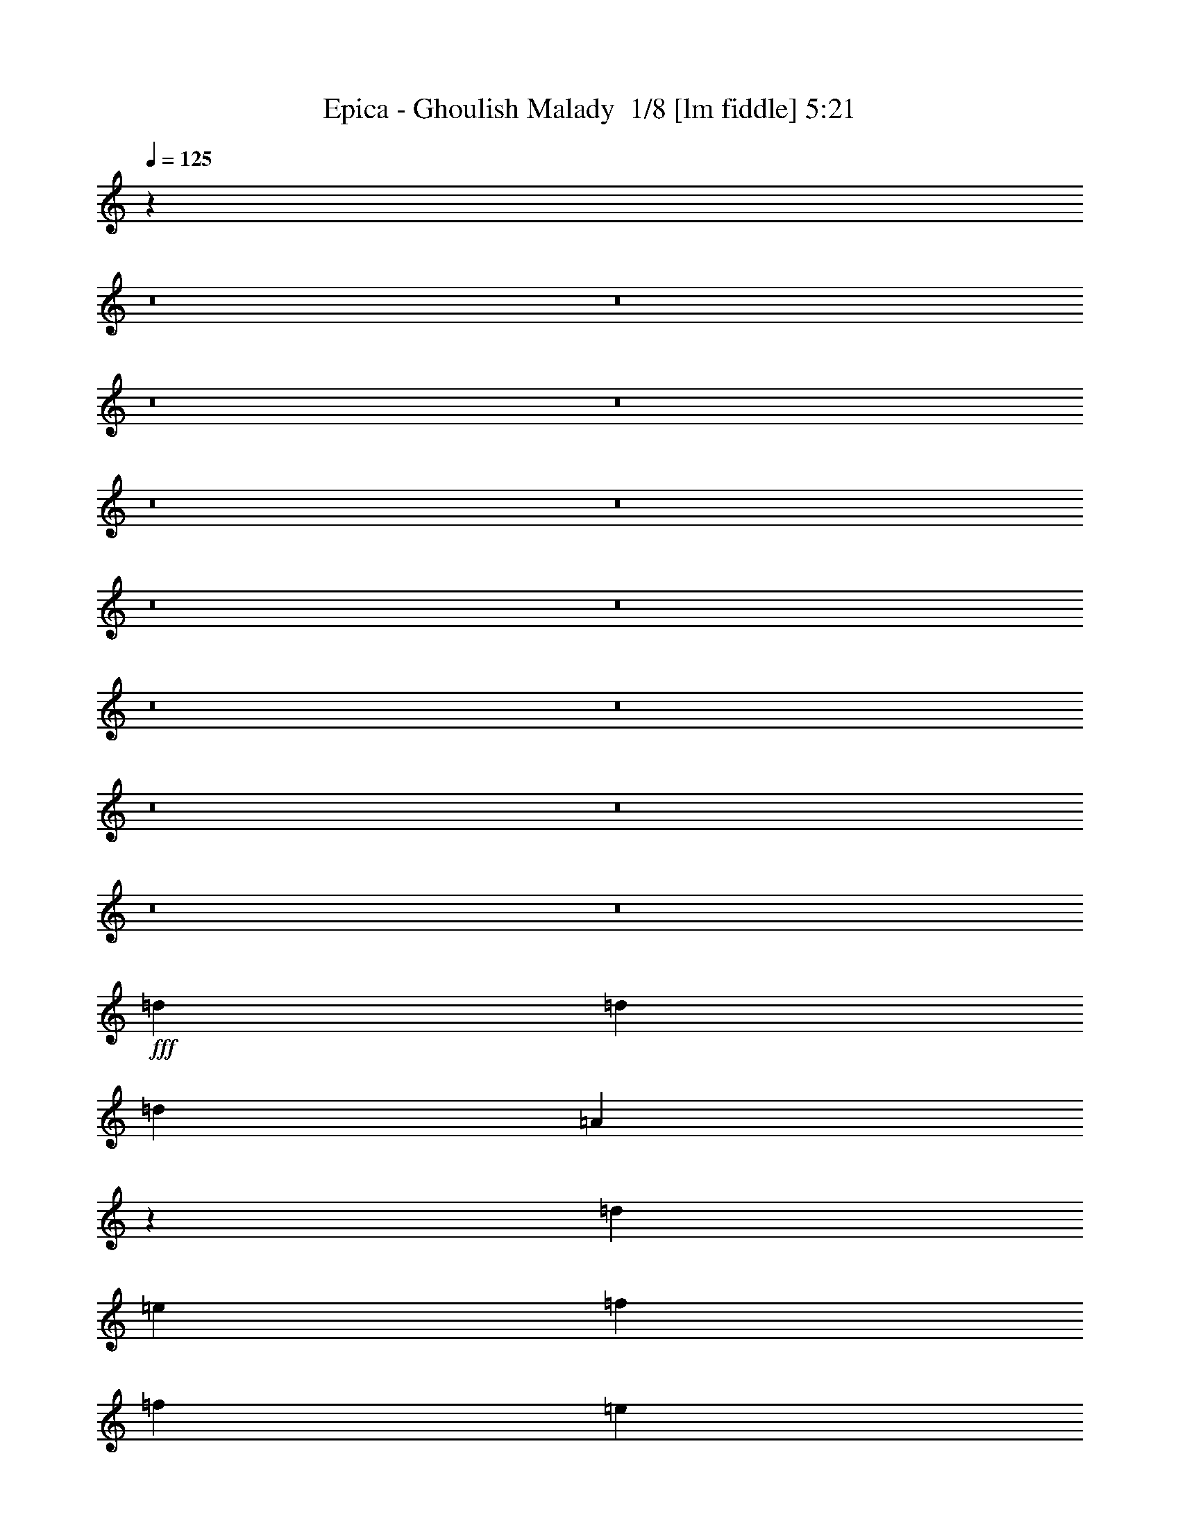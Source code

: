 % Produced with Bruzo's Transcoding Environment 2.0 alpha 
% Transcribed by Bruzo 

X:1
T: Epica - Ghoulish Malady  1/8 [lm fiddle] 5:21
Z: Transcribed with BruTE -6 379 11
L: 1/4
Q: 125
K: C
z126389/8000
z8/1
z8/1
z8/1
z8/1
z8/1
z8/1
z8/1
z8/1
z8/1
z8/1
z8/1
z8/1
z8/1
z8/1
+fff+
[=d3871/8000]
[=d121/250]
[=d5807/4000]
[=A17377/4000]
z7833/8000
[=d7743/8000]
[=e7743/8000]
[=f7743/8000]
[=f3871/8000]
[=e121/250]
[=d4639/1600]
z7777/8000
[=d7743/8000]
[=c5807/4000]
[^A2323/1600]
[=A7743/8000]
[=G5807/4000]
[=F2323/1600]
[^D3871/8000]
[=F121/250]
[=D3817/1000]
z4733/1600
[=d3871/8000]
[=d121/250]
[=d5807/4000]
[=A7743/8000]
+ff+
[=G121/250]
+fff+
[=F22863/8000]
z8109/8000
[=d7743/8000]
[=e7743/8000]
[=f7743/8000]
[=f3871/8000]
[=e121/250]
[=d22919/8000]
z8053/8000
[=d7743/8000]
[^d5807/4000]
[=d2323/1600]
[=c7743/8000]
[=d5807/4000]
[=c2323/1600]
[^A7743/8000]
[=d969/200]
z15629/8000
[=d3903/8000]
[=d3903/8000]
[^d3903/4000]
[=d3903/8000]
[=c11709/8000]
[^A3903/4000]
[=d34841/8000]
z2023/2000
[=A,3903/8000=A3903/8000]
[=A,3903/8000=A3903/8000]
[=G,3903/8000=G3903/8000]
[=F,3903/8000=F3903/8000]
[=E,3903/8000=E3903/8000]
[=F,19393/8000=D19393/8000=F19393/8000]
z161/320
[=C1951/4000=F1951/4000]
[=D3903/8000=G3903/8000]
[=E11709/8000=A11709/8000]
[=D11709/8000=G11709/8000]
[=C3903/4000=F3903/4000]
[^D11709/8000=G11709/8000^d11709/8000]
[=D11709/8000=A11709/8000=d11709/8000]
[=C3903/4000^A3903/4000=c3903/4000]
[^A,3861/4000-=G3861/4000^A3861/4000-]
+ppp+
[^A,3987/8000^A3987/8000]
+fff+
[=d3903/8000]
[=d3903/8000]
[=c3903/8000]
[^A3903/8000]
[=A3903/8000]
[^A,9749/4000^A9749/4000]
z49/100
[^A,3903/8000^A3903/8000]
[=C3903/8000=c3903/8000]
[=F2927/2000=d2927/2000]
[=D11709/8000=c11709/8000]
[^A3903/4000=d3903/4000]
[=A31051/8000=d31051/8000-]
+ppp+
[=d1/2]
z1694/125
z8/1
z8/1
z8/1
+fff+
[=d3871/8000]
[=d121/250]
[=d5807/4000]
[=A34727/8000]
z393/400
[=d7743/8000]
[=e7743/8000]
[=f7743/8000]
[=f3871/8000]
[=e121/250]
[=d362/125]
z1951/2000
[=d7743/8000]
[=c5807/4000]
[^A2323/1600]
[=A7743/8000]
[=G5807/4000]
[=F2323/1600]
[^D3871/8000]
[=F121/250]
[=D38509/8000]
z3923/2000
[=d3871/8000]
[=d121/250]
[=d5807/4000]
[=A34451/8000]
z1017/1000
[=d7743/8000]
[=e7743/8000]
[=f7743/8000]
[=f3871/8000]
[=e121/250]
[=d5723/2000]
z101/100
[=d7743/8000]
[^d5807/4000]
[=d2323/1600]
[=c7743/8000]
[=d5807/4000]
[=c2323/1600]
[^A7743/8000]
[=d30733/8000]
z2957/1000
[=d3903/8000]
[=d3903/8000]
[^d3903/4000]
[=d3903/8000]
[=c11709/8000]
[^A3903/4000]
[=d17407/4000]
z8119/8000
[=A,3903/8000=A3903/8000]
[=A,3903/8000=A3903/8000]
[=G,3903/8000=G3903/8000]
[=F,3903/8000=F3903/8000]
[=E,3903/8000=E3903/8000]
[=F,9683/4000=D9683/4000=F9683/4000]
z1013/2000
[=C3903/8000=F3903/8000]
[=D1951/4000=G1951/4000]
[=E11709/8000=A11709/8000]
[=D11709/8000=G11709/8000]
[=C3903/4000=F3903/4000]
[^D11709/8000=G11709/8000^d11709/8000]
[=D11709/8000=A11709/8000=d11709/8000]
[=C3903/4000^A3903/4000=c3903/4000]
[^A,1539/1600-=G1539/1600^A1539/1600-]
+ppp+
[^A,2007/4000^A2007/4000]
+fff+
[=d3903/8000]
[=d3903/8000]
[=c3903/8000]
[^A3903/8000]
[=A3903/8000]
[^A,19471/8000^A19471/8000]
z3947/8000
[^A,3903/8000^A3903/8000]
[=C3903/8000=c3903/8000]
[=F2927/2000=d2927/2000]
[=D11709/8000=c11709/8000]
[^A3903/4000=d3903/4000]
[=A1439/500=d1439/500-]
+ppp+
[=d1/1]
z11809/4000
+fff+
[=D3903/4000=F3903/4000]
[=A,4769/2000=D4769/2000]
z2171/4000
[=A,3903/8000=D3903/8000]
[=D3903/8000=F3903/8000]
[=E2927/2000=A2927/2000]
[=D11709/8000=G11709/8000]
[=C3903/4000=F3903/4000]
[^D11709/8000=G11709/8000^d11709/8000]
[=D11709/8000=A11709/8000=d11709/8000]
[=C3903/4000^A3903/4000=c3903/4000]
[^A,1481/1600-=G1481/1600^A1481/1600-]
+ppp+
[^A,269/500^A269/500]
+fff+
[=d3903/8000]
[=d3903/8000]
[=c3903/8000]
[^A3903/8000]
[=A3903/8000]
[^A,19181/8000^A19181/8000]
z4237/8000
[^A,3903/8000^A3903/8000]
[=C3903/8000=c3903/8000]
[=F11709/8000=d11709/8000]
[=D3903/8000=c3903/8000]
[^A1561/1600]
[=D3903/8000-^A3903/8000]
[=c3903/8000=D3903/8000]
[=C15367/4000=A15367/4000-]
+ppp+
[=A1/2]
z116017/8000
z8/1
z8/1
z8/1
z8/1
z8/1
z8/1
z8/1
z8/1
z8/1
z8/1
z8/1
+fff+
[=B,3903/8000=B3903/8000]
[=B,3903/8000=B3903/8000]
[=A,3903/8000=A3903/8000]
[=G,3903/8000=G3903/8000]
[^F,3903/8000^F3903/8000]
[=G,4867/2000=E4867/2000=G4867/2000]
z79/160
[=D3903/8000=G3903/8000]
[=E3903/8000=A3903/8000]
[^F2927/2000=B2927/2000]
[=E11709/8000=A11709/8000]
[=D3903/4000=G3903/4000]
[=F11709/8000=A11709/8000=f11709/8000]
[=E11709/8000=B11709/8000=e11709/8000]
[=D3903/4000=c3903/4000=d3903/4000]
[=C7797/8000-=A7797/8000=c7797/8000-]
+ppp+
[=C489/1000=c489/1000]
+fff+
[=e3903/8000]
[=e3903/8000]
[=d3903/8000]
[=c3903/8000]
[=B3903/8000]
[=C19073/8000=c19073/8000]
z869/1600
[=C3903/8000=c3903/8000]
[=D3903/8000=d3903/8000]
[=G2927/2000=e2927/2000]
[=E11709/8000=d11709/8000]
[=E3903/4000=c3903/4000]
[=B,15563/4000=e15563/4000-]
+ppp+
[=e15/16]
z1001/500
+fff+
[=E3903/4000=G3903/4000]
[=B,9589/4000=E9589/4000]
z53/100
[=B,3903/8000=E3903/8000]
[=E3903/8000=G3903/8000]
[^F11709/8000=B11709/8000]
[=E2927/2000=A2927/2000]
[=D3903/4000=G3903/4000]
[=F11709/8000=A11709/8000=f11709/8000]
[=E11709/8000=B11709/8000=e11709/8000]
[=D3903/4000=c3903/4000=d3903/4000]
[=C7507/8000-=A7507/8000=c7507/8000-]
+ppp+
[=C2101/4000=c2101/4000]
+fff+
[=e3903/8000]
[=e3903/8000]
[=d3903/8000]
[=c3903/8000]
[=B3903/8000]
[=C19283/8000=c19283/8000]
z827/1600
[=C3903/8000=c3903/8000]
[=D3903/8000=d3903/8000]
[=E11709/8000=G11709/8000=e11709/8000]
[=C3903/8000=E3903/8000=d3903/8000]
[=c1561/1600]
[=C3903/8000-=E3903/8000-=c3903/8000]
[=d3903/8000=C3903/8000=E3903/8000]
[=B,11709/2000=D11709/2000=B11709/2000-]
+ppp+
[=B7/16]
z159/16
z8/1
z8/1
z8/1
z8/1
z8/1
z8/1
z8/1
z8/1
z8/1

X:2
T: Epica - Ghoulish Malady  2/8 [clarinet] 5:21
Z: Transcribed with BruTE 15 291 3
L: 1/4
Q: 125
K: C
z12179/800
z8/1
z8/1
+pp+
[=G3903/4000]
[=F23417/8000]
[=E3903/4000]
[=F11709/4000]
[=G3903/4000]
[=F11709/4000]
[=E3903/1000]
[=D23417/8000]
[=C3903/4000]
[=D3903/1000]
[=F3903/1000]
[=E3903/1000]
+mp+
[=D6/25=d6/25]
z1983/8000
[=C1517/8000=c1517/8000]
z1193/4000
[=D807/4000=d807/4000]
z2289/8000
[^A,1711/8000^A1711/8000]
z137/500
[=D113/500=d113/500]
z419/1600
[=A,381/1600=A381/1600]
z999/4000
[=D751/4000=d751/4000]
z3/10
[=G,1/5=G1/5]
z2303/8000
[=D1697/8000=d1697/8000]
z1103/4000
[=C897/4000=c897/4000]
z2109/8000
[=D1891/8000=d1891/8000]
z503/2000
[^A,93/500^A93/500]
z483/1600
[=D317/1600=d317/1600]
z1159/4000
[=A,841/4000=A841/4000]
z2221/8000
[=D1779/8000=d1779/8000]
z531/2000
[=G,469/2000=G469/2000]
z2027/8000
[=D1473/8000=d1473/8000]
z243/800
[=C157/800=c157/800]
z2333/8000
[=D1667/8000=d1667/8000]
z559/2000
[^A,441/2000^A441/2000]
z2139/8000
[=D1861/8000=d1861/8000]
z1021/4000
[=A,729/4000=A729/4000]
z489/1600
[=D311/1600=d311/1600]
z587/2000
[=G,413/2000=G413/2000]
z2251/8000
[=D1749/8000=d1749/8000]
z1077/4000
[=C923/4000=c923/4000]
z2057/8000
[=D1943/8000=d1943/8000]
z49/200
[^A,77/400^A77/400]
z2363/8000
[=D1637/8000=d1637/8000]
z1133/4000
[=E867/4000=e867/4000]
z2169/8000
[=F1831/8000=f1831/8000]
z259/1000
[=E241/1000=e241/1000]
z79/320
[=D61/320=d61/320]
z1189/4000
[=C811/4000=c811/4000]
z2281/8000
[=D1719/8000=d1719/8000]
z273/1000
[^A,227/1000^A227/1000]
z2087/8000
[=D1913/8000=d1913/8000]
z199/800
[=A,151/800=A151/800]
z2393/8000
[=D1607/8000=d1607/8000]
z287/1000
[=G,213/1000=G213/1000]
z2199/8000
[=D1801/8000=d1801/8000]
z2101/8000
[=C1899/8000=c1899/8000]
z501/2000
[=D187/1000=d187/1000]
z2407/8000
[^A,1593/8000^A1593/8000]
z231/800
[=D169/800=d169/800]
z2213/8000
[=E1787/8000=e1787/8000]
z529/2000
[=F471/2000=f471/2000]
z2019/8000
[=E1481/8000=e1481/8000]
z1211/4000
[=F789/4000=f789/4000]
z93/320
[=E67/320=e67/320]
z557/2000
[=D443/2000=d443/2000]
z2131/8000
[=C1869/8000=c1869/8000]
z1017/4000
[=D733/4000=d733/4000]
z2437/8000
[=E1563/8000=e1563/8000]
z117/400
[=F83/400=f83/400]
z2243/8000
[=E1757/8000=e1757/8000]
z1073/4000
[=D927/4000=d927/4000]
z2049/8000
[=C1951/8000=c1951/8000]
z61/250
[=D387/2000=d387/2000]
z471/1600
[=E329/1600=e329/1600]
z1129/4000
[=F3903/8000=f3903/8000]
[=E3903/4000=e3903/4000]
[=C3903/8000=c3903/8000]
[=D163/800=d163/800]
z2273/8000
[=C1727/8000=c1727/8000]
z34/125
[=D57/250=d57/250]
z2079/8000
[^A,1921/8000^A1921/8000]
z991/4000
[=D759/4000=d759/4000]
z477/1600
[=A,323/1600=A323/1600]
z143/500
[=D107/500=d107/500]
z2191/8000
[=G,1809/8000=G1809/8000]
z1047/4000
[=D953/4000=d953/4000]
z1997/8000
[=C1503/8000=c1503/8000]
z3/10
[=D1/5=d1/5]
z1151/4000
[^A,849/4000^A849/4000]
z441/1600
[=D359/1600=d359/1600]
z527/2000
[=A,473/2000=A473/2000]
z2011/8000
[=D1489/8000=d1489/8000]
z1207/4000
[=G,793/4000=G793/4000]
z2317/8000
[=D1683/8000=d1683/8000]
z111/400
[=C89/400=c89/400]
z2123/8000
[=D1877/8000=d1877/8000]
z1013/4000
[^A,737/4000^A737/4000]
z2429/8000
[=D1571/8000=d1571/8000]
z583/2000
[=A,417/2000=A417/2000]
z447/1600
[=D353/1600=d353/1600]
z1069/4000
[=G,931/4000=G931/4000]
z2041/8000
[=D1459/8000=d1459/8000]
z611/2000
[=C389/2000=c389/2000]
z2347/8000
[=D1653/8000=d1653/8000]
z9/32
[^A,7/32^A7/32]
z2153/8000
[=D1847/8000=d1847/8000]
z257/1000
[=E243/1000=e243/1000]
z1959/8000
[=F1541/8000=f1541/8000]
z1181/4000
[=E819/4000=e819/4000]
z453/1600
[=D347/1600=d347/1600]
z271/1000
[=C229/1000=c229/1000]
z2071/8000
[=D1929/8000=d1929/8000]
z987/4000
[^A,763/4000^A763/4000]
z2377/8000
[=D1623/8000=d1623/8000]
z57/200
[=A,43/200=A43/200]
z2183/8000
[=D1817/8000=d1817/8000]
z1043/4000
[=G,957/4000=G957/4000]
z1989/8000
[=D1511/8000=d1511/8000]
z299/1000
[=C201/1000=c201/1000]
z459/1600
[=D341/1600=d341/1600]
z1099/4000
[^A,901/4000^A901/4000]
z2101/8000
[=D1899/8000=d1899/8000]
z2003/8000
[=E1497/8000=e1497/8000]
z1203/4000
[=F797/4000=f797/4000]
z2309/8000
[=E1691/8000=e1691/8000]
z553/2000
[=F447/2000=f447/2000]
z423/1600
[=E377/1600=e377/1600]
z1009/4000
[=D741/4000=d741/4000]
z2421/8000
[=C1579/8000=c1579/8000]
z581/2000
[=D419/2000=d419/2000]
z2227/8000
[=E1773/8000=e1773/8000]
z213/800
[=F187/800=f187/800]
z2033/8000
[=E1467/8000=e1467/8000]
z609/2000
[=D391/2000=d391/2000]
z2339/8000
[=C1661/8000=c1661/8000]
z1121/4000
[=D879/4000=d879/4000]
z429/1600
[=E371/1600=e371/1600]
z32/125
[=F3903/8000=f3903/8000]
[=E3903/4000=e3903/4000]
[=C3903/8000=c3903/8000]
[=D2317/400=d2317/400]
z16303/2000
z8/1
z8/1
z8/1
z8/1
z8/1
z8/1
[=C447/2000=c447/2000]
z423/1600
[^A,377/1600^A377/1600]
z1009/4000
[=C741/4000=c741/4000]
z2421/8000
[^G,1579/8000^G1579/8000]
z581/2000
[=C419/2000=c419/2000]
z2227/8000
[=G,1773/8000=G1773/8000]
z2129/8000
[=C1871/8000=c1871/8000]
z127/500
[=F,367/2000=F367/2000]
z487/1600
[=C313/1600=c313/1600]
z1169/4000
[^A,831/4000^A831/4000]
z2241/8000
[=C1759/8000=c1759/8000]
z67/250
[^G,29/125^G29/125]
z2047/8000
[=C1453/8000=c1453/8000]
z49/160
[=G,31/160=G31/160]
z2353/8000
[=C1647/8000=c1647/8000]
z141/500
[=F,109/500=F109/500]
z2159/8000
[=D1841/8000=d1841/8000]
z1031/4000
[=C969/4000=c969/4000]
z393/1600
[=D307/1600=d307/1600]
z37/125
[^A,51/250^A51/250]
z2271/8000
[=D1729/8000=d1729/8000]
z1087/4000
[=A,913/4000=A913/4000]
z2077/8000
[=D1923/8000=d1923/8000]
z99/400
[=G,19/100=G19/100]
z2383/8000
+mf+
[=A1617/8000=a1617/8000]
z1143/4000
[=G857/4000=g857/4000]
z2189/8000
[=A1811/8000=a1811/8000]
z523/2000
[=F477/2000=f477/2000]
z399/1600
[=A301/1600=a301/1600]
z1199/4000
[=E801/4000=e801/4000]
z2301/8000
[=A1699/8000=a1699/8000]
z551/2000
[=D449/2000=d449/2000]
z2107/8000
+mp+
[=f11709/4000]
[=f1951/4000]
[=g3903/8000]
[=a11709/8000]
[=g11709/8000]
[=f3903/4000]
[=g11709/8000]
[=f11709/8000]
[^d3903/4000]
[=d7611/4000]
z4293/8000
[=f11709/8000]
[=g3903/1000]
[=f31223/8000]
[=f3903/1000]
[=D3903/8000=d3903/8000]
[=C3903/8000=c3903/8000]
[=D3903/8000=d3903/8000]
[=E3903/8000=e3903/8000]
[=F3903/8000=f3903/8000]
[=E953/2000=e953/2000]
z7897/8000
[=D1603/8000=d1603/8000]
z23/80
[=C17/80=c17/80]
z2203/8000
[=D1797/8000=d1797/8000]
z1053/4000
[^A,947/4000^A947/4000]
z2009/8000
[=D1491/8000=d1491/8000]
z603/2000
[=A,397/2000=A397/2000]
z463/1600
[=D337/1600=d337/1600]
z1109/4000
[=G,891/4000=G891/4000]
z2121/8000
[=D1879/8000=d1879/8000]
z253/1000
[=C369/2000=c369/2000]
z2427/8000
[=D1573/8000=d1573/8000]
z2329/8000
[^A,1671/8000^A1671/8000]
z279/1000
[=D221/1000=d221/1000]
z427/1600
[=A,373/1600=A373/1600]
z1019/4000
[=D731/4000=d731/4000]
z2441/8000
[=G,1559/8000=G1559/8000]
z293/1000
[=D207/1000=d207/1000]
z2247/8000
[=C1753/8000=c1753/8000]
z43/160
[=D37/160=d37/160]
z2053/8000
[^A,1947/8000^A1947/8000]
z489/2000
[=D193/1000=d193/1000]
z2359/8000
[=A,1641/8000=A1641/8000]
z1131/4000
[=D869/4000=d869/4000]
z433/1600
[=G,367/1600=G367/1600]
z517/2000
[=D483/2000=d483/2000]
z1971/8000
[=C1529/8000=c1529/8000]
z1187/4000
[=D813/4000=d813/4000]
z2277/8000
[^A,1723/8000^A1723/8000]
z109/400
[=D91/400=d91/400]
z2083/8000
[=E1917/8000=e1917/8000]
z993/4000
[=F757/4000=f757/4000]
z2389/8000
[=E1611/8000=e1611/8000]
z573/2000
[=D427/2000=d427/2000]
z439/1600
[=C361/1600=c361/1600]
z1049/4000
[=D951/4000=d951/4000]
z2001/8000
[^A,1499/8000^A1499/8000]
z601/2000
[=D399/2000=d399/2000]
z2307/8000
[=A,1693/8000=A1693/8000]
z221/800
[=D179/800=d179/800]
z2113/8000
[=G,1887/8000=G1887/8000]
z63/250
[=D371/2000=d371/2000]
z2419/8000
[=C1581/8000=c1581/8000]
z1161/4000
[=D839/4000=d839/4000]
z89/320
[^A,71/320^A71/320]
z133/500
[=D117/500=d117/500]
z203/800
[=E147/800=e147/800]
z2433/8000
[=F1567/8000=f1567/8000]
z73/250
[=E26/125=e26/125]
z2239/8000
[=F1761/8000=f1761/8000]
z1071/4000
[=E929/4000=e929/4000]
z409/1600
[=D291/1600=d291/1600]
z153/500
[=C97/500=c97/500]
z2351/8000
[=D1649/8000=d1649/8000]
z1127/4000
[=E873/4000=e873/4000]
z2157/8000
[=F1843/8000=f1843/8000]
z103/400
[=E97/400=e97/400]
z1963/8000
[=D1537/8000=d1537/8000]
z1183/4000
[=C817/4000=c817/4000]
z2269/8000
[=D1731/8000=d1731/8000]
z543/2000
[=E457/2000=e457/2000]
z83/320
[=F3903/8000=f3903/8000]
[=E1951/8000=e1951/8000]
[=D61/250=d61/250]
[=C1951/8000=c1951/8000]
[^A,61/250^A61/250]
[=A,929/2000=A929/2000]
z119963/8000
z8/1
z8/1
+pp+
[=A23229/4000]
[=c7743/4000]
[=d23229/4000]
[=c7743/4000]
[^A7743/800]
[=f7743/4000]
[=g7743/4000]
[^f387/1600]
[=e121/500]
[=d121/500]
[=A121/500]
[^F387/1600]
[=G121/500]
[=A121/500]
[^A121/500]
+mp+
[=C1761/8000=c1761/8000]
z1071/4000
[^A,929/4000^A929/4000]
z409/1600
[=C291/1600=c291/1600]
z153/500
[^G,97/500^G97/500]
z2351/8000
[=C1649/8000=c1649/8000]
z1127/4000
[=G,873/4000=G873/4000]
z539/2000
[=C461/2000=c461/2000]
z2059/8000
[=F,1941/8000=F1941/8000]
z981/4000
[=C769/4000=c769/4000]
z473/1600
[^A,327/1600^A327/1600]
z567/2000
[=C433/2000=c433/2000]
z2171/8000
[^G,1829/8000^G1829/8000]
z1037/4000
[=C963/4000=c963/4000]
z1977/8000
[=G,1523/8000=G1523/8000]
z119/400
[=C81/400=c81/400]
z2283/8000
[=F,1717/8000=F1717/8000]
z1093/4000
[=D907/4000=d907/4000]
z2089/8000
[=C1911/8000=c1911/8000]
z249/1000
[=D377/2000=d377/2000]
z479/1600
[^A,321/1600^A321/1600]
z1149/4000
[=D851/4000=d851/4000]
z2201/8000
[=A,1799/8000=A1799/8000]
z263/1000
[=D237/1000=d237/1000]
z2007/8000
[=G,1493/8000=G1493/8000]
z241/800
+mf+
[=A159/800=a159/800]
z2313/8000
[=G1687/8000=g1687/8000]
z277/1000
[=A223/1000=a223/1000]
z2119/8000
[=F1881/8000=f1881/8000]
z1011/4000
[=A739/4000=a739/4000]
z97/320
[=E63/320=e63/320]
z291/1000
[=A209/1000=a209/1000]
z2231/8000
[=D1769/8000=d1769/8000]
z1067/4000
+mp+
[=f11709/4000]
[=f3903/8000]
[=g1951/4000]
[=a11709/8000]
[=g11709/8000]
[=f3903/4000]
[=g11709/8000]
[=f11709/8000]
[^d3903/4000]
[=d3039/1600]
z27/50
[=f11709/8000]
[=g11709/4000]
[=g3903/4000]
[=f31223/8000]
[=f3903/1000]
[=D3903/8000=d3903/8000]
[=C3903/8000=c3903/8000]
[=D3903/8000=d3903/8000]
[=E3903/8000=e3903/8000]
[=F3903/8000=f3903/8000]
[=E757/1600=e757/1600]
z1981/2000
[=f11709/4000]
[=f3903/8000]
[=g3903/8000]
[=a2927/2000]
[=g11709/8000]
[=f3903/4000]
[=g11709/8000]
[=f11709/8000]
[^d3903/4000]
[=d3081/1600]
z411/800
[=f11709/8000]
[=g11709/4000]
[=g3903/4000]
[=f31223/8000]
[=f3903/1000]
[=G,3903/8000=G3903/8000]
[=G,3903/8000=G3903/8000]
[=F,3903/8000=F3903/8000]
[=E,3903/8000=E3903/8000]
[=F,3903/8000=F3903/8000]
[=E,699/1600=E699/1600]
z19923/8000
[=F,3903/8000=F3903/8000]
[=E,3903/4000=E3903/4000]
[=D,921/1000=D921/1000]
z12147/8000
[=G,3903/8000=G3903/8000]
[=F,1561/1600=F1561/1600]
[=E,1529/1600=E1529/1600]
z1187/800
[^A,3903/8000^A3903/8000]
[=A,3903/4000=A3903/4000]
[=G,3903/4000=G3903/4000]
[^A,1171/1600^A1171/1600]
[=C2927/4000=c2927/4000]
[^A,3903/8000^A3903/8000]
[=A,1171/1600=A1171/1600]
[=E,2927/4000=E2927/4000]
[=F,1897/4000=F1897/4000]
z5909/4000
[=F3903/8000=f3903/8000]
[=E3903/4000=e3903/4000]
[=D7473/8000=d7473/8000]
z6021/4000
[=G3903/8000=g3903/8000]
[=F3903/4000=f3903/4000]
[=E7749/8000=e7749/8000]
z2353/1600
[^A3903/8000^a3903/8000]
[=A3903/4000=a3903/4000]
[=G3903/4000=g3903/4000]
[^A1171/1600^a1171/1600]
[=c2927/4000=c'2927/4000]
[^A3903/8000^a3903/8000]
[=A1171/1600=a1171/1600]
[=E2927/4000=e2927/4000]
[=F3903/8000=f3903/8000]
[=d2927/4000]
[=e1171/1600]
[=d3903/8000]
[^c2927/4000]
[=A1171/1600=a1171/1600]
[^A3903/8000^a3903/8000]
[=A,3903/4000=A3903/4000]
[=G,11709/4000=G11709/4000]
[^F,1561/1600^F1561/1600]
[=G,11709/4000=G11709/4000]
[=A,3903/4000=A3903/4000]
[=G,11709/4000=G11709/4000]
[^F,3903/1000^F3903/1000]
[=C,11709/4000=C11709/4000]
[=D,3903/4000=D3903/4000]
[=E,3903/4000=E3903/4000]
[=C,1561/1600=C1561/1600]
[=G,3903/4000=G3903/4000]
[=A,3903/4000=A3903/4000]
[=G,11709/4000=G11709/4000]
[=A,3903/4000=A3903/4000]
[^F,3903/1000^F3903/1000]
[=A3903/4000=a3903/4000]
[=G11709/4000=g11709/4000]
[^F3903/4000^f3903/4000]
[=G23417/8000=g23417/8000]
[=A3903/4000=a3903/4000]
[=G11709/4000=g11709/4000]
[^F3903/1000^f3903/1000]
[=C11709/4000=c11709/4000]
[=D3903/4000=d3903/4000]
[=E3903/4000=e3903/4000]
[=C3903/4000=c3903/4000]
[=G3903/4000=g3903/4000]
[=A1561/1600=a1561/1600]
[=G3903/2000=g3903/2000]
[^F3903/2000^f3903/2000]
+pp+
[=D427/1000=d427/1000]
z4781/1600
[=D3903/8000=d3903/8000]
[=D923/2000=d923/2000]
z6883/2000
+mp+
[=g11709/4000]
[=g3903/8000]
[=a3903/8000]
[=b2927/2000]
[=a11709/8000]
[=g3903/4000]
[=a11709/8000]
[=g11709/8000]
[=f3903/4000]
[=e15297/8000]
z2109/4000
[=g11709/8000]
[=a3903/1000]
[=g31223/8000]
[=g3903/1000]
[=E3903/8000=e3903/8000]
[=D3903/8000=d3903/8000]
[=E3903/8000=e3903/8000]
[^F3903/8000^f3903/8000]
[=G3903/8000=g3903/8000]
[^F3887/8000^f3887/8000]
z3919/8000
[=d3903/8000]
[=g11709/4000]
[=g3903/8000]
[=a3903/8000]
[=b11709/8000]
[=a2927/2000]
[=g3903/4000]
[=a11709/8000]
[=g11709/8000]
[=f3903/4000]
[=e15507/8000]
z501/1000
[=g11709/8000]
[=a11709/4000]
[=a3903/4000]
[=g31223/8000]
[=g3903/1000]
[=A,3903/8000=A3903/8000]
[=A,3903/8000=A3903/8000]
[=G,3903/8000=G3903/8000]
[^F,3903/8000^F3903/8000]
[=G,3903/8000=G3903/8000]
[^F,3597/8000^F3597/8000]
z507/500
[=E59/250=e59/250]
z403/1600
[=D297/1600=d297/1600]
z1209/4000
[=E791/4000=e791/4000]
z2321/8000
[=C1679/8000=c1679/8000]
z139/500
[=E111/500=e111/500]
z2127/8000
[=B,1873/8000=B1873/8000]
z203/800
[=E147/800=e147/800]
z2433/8000
[=A,1567/8000=A1567/8000]
z73/250
[=E26/125=e26/125]
z2239/8000
[=D1761/8000=d1761/8000]
z1071/4000
[=E929/4000=e929/4000]
z409/1600
[=C291/1600=c291/1600]
z153/500
[=E97/500=e97/500]
z2351/8000
[=B,1649/8000=B1649/8000]
z1127/4000
[=E873/4000=e873/4000]
z2157/8000
[=A,1843/8000=A1843/8000]
z2059/8000
[=E1941/8000=e1941/8000]
z981/4000
[=D769/4000=d769/4000]
z473/1600
[=E327/1600=e327/1600]
z567/2000
[=C433/2000=c433/2000]
z2171/8000
[=E1829/8000=e1829/8000]
z1037/4000
[=B,963/4000=B963/4000]
z1977/8000
[=E1523/8000=e1523/8000]
z119/400
[=A,81/400=A81/400]
z2283/8000
[=E1717/8000=e1717/8000]
z1093/4000
[=D907/4000=d907/4000]
z2089/8000
[=E1911/8000=e1911/8000]
z249/1000
[=C377/2000=c377/2000]
z479/1600
[=E321/1600=e321/1600]
z1149/4000
[^F851/4000^f851/4000]
z2201/8000
[=G1799/8000=g1799/8000]
z263/1000
[^F237/1000^f237/1000]
z2007/8000
[=E1493/8000=e1493/8000]
z241/800
[=D159/800=d159/800]
z2313/8000
[=E1687/8000=e1687/8000]
z277/1000
[=C223/1000=c223/1000]
z2119/8000
[=E1881/8000=e1881/8000]
z1011/4000
[=B,739/4000=B739/4000]
z97/320
[=E63/320=e63/320]
z291/1000
[=A,209/1000=A209/1000]
z2231/8000
[=E1769/8000=e1769/8000]
z1067/4000
[=D933/4000=d933/4000]
z2037/8000
[=E1463/8000=e1463/8000]
z61/200
[=C39/200=c39/200]
z2343/8000
[=E1657/8000=e1657/8000]
z1123/4000
[^F877/4000^f877/4000]
z2149/8000
[=G1851/8000=g1851/8000]
z513/2000
[^F487/2000^f487/2000]
z391/1600
[=G309/1600=g309/1600]
z2357/8000
[^F1643/8000^f1643/8000]
z113/400
[=E87/400=e87/400]
z2163/8000
[=D1837/8000=d1837/8000]
z1033/4000
[=E967/4000=e967/4000]
z1969/8000
[^F1531/8000^f1531/8000]
z593/2000
[=G407/2000=g407/2000]
z91/320
[^F69/320^f69/320]
z1089/4000
[=E911/4000=e911/4000]
z2081/8000
[=D1919/8000=d1919/8000]
z31/125
[=E379/2000=e379/2000]
z2387/8000
[^F1613/8000^f1613/8000]
z229/800
[^F3903/8000^f3903/8000]
[=G3903/8000=g3903/8000]
[^F3903/8000^f3903/8000]
[=D3903/8000=d3903/8000]
[=E799/4000=e799/4000]
z461/1600
[=D339/1600=d339/1600]
z69/250
[=E28/125=e28/125]
z2111/8000
[=C1889/8000=c1889/8000]
z1007/4000
[=E743/4000=e743/4000]
z2417/8000
[=B,1583/8000=B1583/8000]
z29/100
[=E21/100=e21/100]
z2223/8000
[=A,1777/8000=A1777/8000]
z1063/4000
[=E937/4000=e937/4000]
z2029/8000
[=D1471/8000=E1471/8000-=d1471/8000]
+ppp+
[=E38/125]
+mp+
[=E49/250-=e49/250]
+ppp+
[=E467/1600]
+mp+
[=C333/1600=D333/1600-=c333/1600]
+ppp+
[=D1119/4000]
+mp+
[=E881/4000-=e881/4000]
+ppp+
[=E2141/8000]
+mp+
[=B,1859/8000^F1859/8000-=B1859/8000]
+ppp+
[^F511/2000]
+mp+
[=E91/500=G91/500-=e91/500]
+ppp+
[=G2447/8000-]
+mp+
[=A,1553/8000=A1553/8000=G1553/8000-]
+ppp+
[=G47/160]
+mp+
[=E33/160=e33/160]
z2253/8000
[=D1747/8000=d1747/8000]
z539/2000
[=E461/2000=e461/2000]
z1029/4000
[=C971/4000=c971/4000]
z1961/8000
[=E1539/8000=e1539/8000]
z591/2000
[=B,409/2000=B409/2000]
z2267/8000
[=E1733/8000=e1733/8000]
z217/800
[=A,183/800=A183/800]
z2073/8000
[=E1927/8000=e1927/8000]
z247/1000
[=D381/2000=G381/2000-=d381/2000]
+ppp+
[=G2379/8000]
+mp+
[=E1621/8000=G1621/8000-=e1621/8000]
+ppp+
[=G1141/4000]
+mp+
[=C859/4000^F859/4000-=c859/4000]
+ppp+
[^F437/1600]
+mp+
[=E363/1600=G363/1600-=e363/1600]
+ppp+
[=G261/1000]
+mp+
[^F239/1000=A239/1000-^f239/1000]
+ppp+
[=A1991/8000]
+mp+
[=G1509/8000=B1509/8000-=g1509/8000]
+ppp+
[=B1197/4000-]
+mp+
[^F803/4000^f803/4000=B803/4000-]
+ppp+
[=B2297/8000]
+mp+
[=E1703/8000=e1703/8000]
z11/40
[=D9/40=d9/40]
z2103/8000
[=E1897/8000=e1897/8000]
z1003/4000
[=C747/4000=c747/4000]
z2409/8000
[=E1591/8000=e1591/8000]
z289/1000
[=B,211/1000=B211/1000]
z443/1600
[=E357/1600=e357/1600]
z1059/4000
[=A,941/4000=A941/4000]
z2021/8000
[=E1479/8000=e1479/8000]
z303/1000
[=D197/1000=A197/1000-=d197/1000]
+ppp+
[=A2327/8000]
+mp+
[=E1673/8000=A1673/8000-=e1673/8000]
+ppp+
[=A223/800]
+mp+
[=C177/800=G177/800-=c177/800]
+ppp+
[=G2133/8000]
+mp+
[=E1867/8000=A1867/8000-=e1867/8000]
+ppp+
[=A509/2000]
+mp+
[^F183/1000=B183/1000-^f183/1000]
+ppp+
[=B2439/8000]
+mp+
[=G1561/8000=c1561/8000-=g1561/8000]
+ppp+
[=c1171/4000-]
+mp+
[^F829/4000^f829/4000=c829/4000-]
+ppp+
[=c449/1600]
+mp+
[=G351/1600=g351/1600]
z537/2000
[^F463/2000^f463/2000]
z2051/8000
[=E1949/8000=e1949/8000]
z977/4000
[=D773/4000=d773/4000]
z2357/8000
[=E1643/8000=e1643/8000]
z2259/8000
[^F1741/8000^f1741/8000]
z1081/4000
[=G919/4000=g919/4000]
z413/1600
[^F387/1600^f387/1600]
z123/500
[=E383/2000=e383/2000]
z2371/8000
[=D1629/8000=A1629/8000-=d1629/8000]
+ppp+
[=A1137/4000]
+mp+
[=E863/4000=A863/4000-=e863/4000]
+ppp+
[=A2177/8000]
+mp+
[^F1823/8000=G1823/8000-^f1823/8000]
+ppp+
[=G13/50]
+mp+
[^F3903/8000=G3903/8000^f3903/8000]
[^F3903/8000=G3903/8000=g3903/8000]
[^F3903/8000^f3903/8000]
[=D3903/8000=d3903/8000]
[=g113/500]
z419/1600
[^f381/1600]
z999/4000
[=e751/4000]
z2401/8000
+pp+
[=d1599/8000]
z36/125
+mp+
[=e53/250]
z2207/8000
[^f1793/8000]
z211/800
[=g189/800]
z2013/8000
+pp+
[=d1487/8000]
z151/500
+mp+
[=g99/500]
z2319/8000
[=A1681/8000-^f1681/8000]
+ppp+
[=A1111/4000]
+mp+
[=A889/4000-=a889/4000]
+ppp+
[=A17/64]
+mp+
[=G15/64-=d15/64]
+ppp+
[=G507/2000]
+mp+
[=G23/125-=e23/125]
+ppp+
[=G2431/8000]
+mp+
[^F1569/8000-^f1569/8000]
+ppp+
[^F1167/4000]
+mp+
[^F833/4000-=g833/4000]
+ppp+
[^F2237/8000]
+mp+
[=D1763/8000-=d1763/8000]
+ppp+
[=D107/400]
+mp+
[=E3903/8000-=B3903/8000-=e3903/8000]
[=e3903/8000=E3903/8000-=B3903/8000-]
[=e3903/4000=E3903/4000-=B3903/4000-]
[=e1937/2000-=E1937/2000=B1937/2000]
+ppp+
[=e15/16]
z101/16

X:3
T: Epica - Ghoulish Malady  3/8 [flute] 5:21
Z: Transcribed with BruTE -24 285 5
L: 1/4
Q: 125
K: C
z12179/800
z8/1
z8/1
+ppp+
[=D,31223/8000^A,31223/8000]
[=D,3903/1000=A,3903/1000]
[=D,3903/1000^A,3903/1000]
[=C,3903/1000=A,3903/1000]
[=D,23417/8000=G,23417/8000]
[=E,3903/4000=A,3903/4000]
[=F,3903/1000^A,3903/1000]
[=C,3903/1000=G,3903/1000]
[=C,3893/1000=G,3893/1000]
z36741/4000
z8/1
z8/1
z8/1
+p+
[=D,3903/2000=F,3903/2000=F3903/2000]
[=D,15611/8000=E,15611/8000=E15611/8000]
[=D,3059/1600=D3059/1600]
z15929/8000
[=G,3903/2000^A,3903/2000=G3903/2000]
[=C,3903/2000=F,3903/2000=F3903/2000]
[=C,15347/8000=E,15347/8000=E15347/8000]
z15877/8000
[=F,3903/4000-=G,3903/4000=F3903/4000-]
+pp+
[=A,3903/4000=F,3903/4000=F3903/4000]
+p+
[=E,3903/2000^A,3903/2000=E3903/2000]
[=D,15611/8000^A,15611/8000=D15611/8000]
[=C,11709/8000=F,11709/8000=F11709/8000]
[=C,11709/8000=G,11709/8000=G11709/8000]
[=C,3903/4000=F,3903/4000=F3903/4000]
[=C,3383/1000=E,3383/1000=E3383/1000]
z1808/125
z8/1
z8/1
z8/1
z8/1
z8/1
z8/1
+pp+
[=C,31223/8000=G,31223/8000=C31223/8000]
[=C,3903/1000=G,3903/1000=C3903/1000]
[=D,30841/8000=A,30841/8000=D30841/8000]
z31607/8000
+ppp+
[=A31223/8000]
[=G3903/1000]
+pp+
[^A11709/8000]
[=A11709/8000]
[^A3903/4000]
[^A7611/4000]
z4293/8000
[=A11709/8000]
[^A3903/1000]
[^A31223/8000]
[=A3903/1000]
[=G23327/8000]
z23509/8000
+p+
[=D,3903/2000=F,3903/2000=F3903/2000]
[=D,15611/8000=E,15611/8000=E15611/8000]
[=D,3817/2000=D3817/2000]
z3989/2000
[=G,3903/2000^A,3903/2000=G3903/2000]
[=C,3903/2000=F,3903/2000=F3903/2000]
[=C,383/200=E,383/200=E383/200]
z497/250
[=F,3903/4000-=G,3903/4000=F3903/4000-]
+pp+
[=A,3903/4000=F,3903/4000=F3903/4000]
+p+
[=E,3903/2000^A,3903/2000=E3903/2000]
[=D,15611/8000^A,15611/8000=D15611/8000]
[=C,11709/8000=F,11709/8000=F11709/8000]
[=C,11709/8000=G,11709/8000=G11709/8000]
[=C,3903/4000=F,3903/4000=F3903/4000]
[=C,27037/8000=E,27037/8000=E27037/8000]
z115739/8000
z8/1
z8/1
z8/1
z8/1
z8/1
z8/1
+pp+
[=C,31223/8000=G,31223/8000=C31223/8000]
[=C,3903/1000=G,3903/1000=C3903/1000]
[=D,15407/4000=A,15407/4000=D15407/4000]
z15817/4000
+ppp+
[=A31223/8000]
[=G3903/1000]
+pp+
[^A11709/8000]
[=A11709/8000]
[^A3903/4000]
[^A3039/1600]
z27/50
[=A11709/8000]
[^A3903/1000]
[^A31223/8000]
[=A3903/1000]
[=G233/80]
z1981/2000
+ppp+
[=A3903/1000]
[=G31223/8000]
+pp+
[^A11709/8000]
[^A11709/8000]
[=A3903/4000]
[^A3081/1600]
z411/800
[=A11709/8000]
[^A3903/1000]
[^A31223/8000]
[=A15367/4000]
z43423/8000
+mp+
[=A,3903/8000]
[=G,3903/4000]
[=F,921/1000]
z12147/8000
[^A,3903/8000]
[=A,1561/1600]
[=G,1529/1600]
z1187/800
[=D3903/8000]
[=C3903/4000]
[^A,3903/4000]
+pp+
[=F1171/1600]
[=G2927/4000]
[=F3903/8000]
[=E1171/1600]
+ppp+
[^C2927/4000]
[=D1897/4000]
z5909/4000
+mp+
[=A,3903/8000]
[=G,3903/4000]
[=F,7473/8000]
z6021/4000
[^A,3903/8000]
[=A,3903/4000]
[=G,7749/8000]
z2353/1600
[=D3903/8000]
[=C3903/4000]
[^A,3903/4000]
+pp+
[=F1171/1600]
[=G2927/4000]
[=F3903/8000]
[=E1171/1600]
+ppp+
[^C2927/4000]
[=D3903/8000]
+pp+
[=F2927/4000]
[=G1171/1600]
[=F3903/8000]
[=E2927/4000]
+ppp+
[^C1171/1600]
[=D147/320]
z61009/4000
z8/1
z8/1
+pp+
[=C,3903/4000=A,3903/4000]
[=G,11709/4000=B,11709/4000]
[^F,3903/4000=A,3903/4000]
[=G,23417/8000=B,23417/8000]
[=C,3903/4000=A,3903/4000]
[=G,3903/4000-=B,3903/4000]
+p+
[=E,3903/4000=E3903/4000=G,3903/4000-]
[=B,3903/4000=G,3903/4000]
+pp+
[=D,23311/8000^F,23311/8000=A,23311/8000=D23311/8000]
z7913/8000
+p+
[=C,11709/4000=E,11709/4000=A,11709/4000=E11709/4000]
[=D,3903/4000=G,3903/4000=B,3903/4000=D3903/4000]
[=C,3903/2000-=E,3903/2000=G,3903/2000=C3903/2000]
[=G,3903/4000=C3903/4000=G3903/4000=C,3903/4000-]
[=A,1561/1600=C1561/1600=A1561/1600=C,1561/1600]
[=D,3903/2000=G,3903/2000=D3903/2000=G3903/2000]
[=D,3903/2000^F,3903/2000=D3903/2000^F3903/2000]
+mp+
[=D,479/2000-^F,479/2000-=D479/2000-^F479/2000-=d479/2000]
+ppp+
[=D,1987/8000^F,1987/8000=D1987/8000^F1987/8000]
+mp+
[=C1513/8000=c1513/8000]
z239/800
[=D161/800=d161/800]
z2293/8000
[^A,1707/8000^A1707/8000]
z549/2000
[=D451/2000=d451/2000]
z2099/8000
[=A,1901/8000=A1901/8000]
z1001/4000
[=D749/4000=d749/4000]
z481/1600
[=D,319/1600-=G,319/1600=D319/1600-^F319/1600-=G319/1600]
+ppp+
[=D,577/2000=D577/2000^F577/2000]
+p+
[=D,923/2000=D923/2000^F923/2000]
z6883/2000
+ppp+
[=B3903/1000]
[=A31223/8000]
+pp+
[=c11709/8000]
[=B11709/8000]
[=c3903/4000]
[=c15297/8000]
z2109/4000
[=B11709/8000]
[=c3903/1000]
[=c31223/8000]
[=B3903/1000]
[=A11701/4000]
z3911/4000
+ppp+
[=B3903/1000]
[=A31223/8000]
+pp+
[=c11709/8000]
[=B3903/8000]
[=c3903/4000]
[=B3903/4000]
[=c15507/8000]
z501/1000
[=B11709/8000]
[=c3903/1000]
[=c31223/8000]
[=B7709/2000]
z5903/1000
+p+
[=E,3903/2000=G,3903/2000=B,3903/2000=G3903/2000]
[=E,3903/2000^F,3903/2000=B,3903/2000^F3903/2000]
[=E,243/125=B,243/125=E243/125]
z15671/8000
[=C,3903/2000=A,3903/2000=A3903/2000]
[=D,3903/2000=G,3903/2000=B,3903/2000=G3903/2000]
[=D,3121/1600^F,3121/1600=A,3121/1600^F3121/1600]
z15619/8000
[=G,3903/2000=B,3903/2000=G3903/2000]
[=C,3903/2000^F,3903/2000^F3903/2000]
[=C,3903/2000=E,3903/2000=E3903/2000]
[=G,2927/2000=B,2927/2000=G2927/2000]
[=C,11709/8000=A,11709/8000=A11709/8000]
[=G,3903/4000=B,3903/4000=G3903/4000]
[=D,11661/4000^F,11661/4000=A,11661/4000^F11661/4000]
z11757/4000
[=E,3903/2000=G,3903/2000=B,3903/2000=G3903/2000]
[=E,3903/2000^F,3903/2000=B,3903/2000^F3903/2000]
[=E,7631/4000=B,7631/4000=E7631/4000]
z15961/8000
[=C,3903/2000=A,3903/2000=A3903/2000]
[=D,3903/2000=G,3903/2000=B,3903/2000=G3903/2000]
[=D,3063/1600^F,3063/1600=A,3063/1600^F3063/1600]
z15909/8000
[=G,3903/2000=B,3903/2000=G3903/2000]
[=C,3903/2000^F,3903/2000^F3903/2000]
[=C,3903/2000=E,3903/2000=E3903/2000]
[=G,11709/8000=G11709/8000]
[=A,2927/2000=A2927/2000]
[=G,3903/4000=B,3903/4000=G3903/4000]
[=D,2883/2000^F,2883/2000^F2883/2000]
z51/100
[=D,3903/2000=D3903/2000]
[=G,11709/8000=B,11709/8000=G11709/8000]
[=G,11709/8000=A,11709/8000=B,11709/8000=A11709/8000]
[=G,3903/4000=B,3903/4000=G3903/4000]
[=D,11709/8000^F,11709/8000=A,11709/8000^F11709/8000]
[=D,31/64=E,31/64-=A,31/64-=E31/64-]
+ppp+
[=E,3917/4000=A,3917/4000=E3917/4000]
+p+
[=D,3903/4000=A,3903/4000=D3903/4000]
[=E,73/25=E73/25]
z29/4

X:4
T: Epica - Ghoulish Malady  4/8 [bardic fiddle] 5:21
Z: Transcribed with BruTE 41 235 8
L: 1/4
Q: 125
K: C
z5779/400
z8/1
z8/1
z8/1
z8/1
z8/1
z8/1
+mp+
[=D3903/8000=A3903/8000=d3903/8000]
[=D1/8=A1/8]
z2903/8000
[=D1/8=A1/8]
z2903/8000
[=D3903/8000=A3903/8000=d3903/8000]
[=D1/8=A1/8]
z2903/8000
[=D1/8=A1/8]
z2903/8000
[=D1/8=A1/8]
z1451/4000
[=D61/250=A61/250]
[=D1951/8000=A1951/8000]
[=D3903/8000=A3903/8000=d3903/8000]
[=D1/8=A1/8]
z2903/8000
[=D1/8=A1/8]
z2903/8000
[=D3903/8000=A3903/8000=d3903/8000]
[=D1/8=A1/8]
z2903/8000
[=D1/8=A1/8]
z2903/8000
[=D1/8=A1/8]
z2903/8000
[=D61/250=A61/250]
[=D1951/8000=A1951/8000]
[^A3903/8000=f3903/8000^a3903/8000]
[^A1/8=f1/8]
z2903/8000
[^A1/8=f1/8]
z2903/8000
[^A3903/8000=f3903/8000^a3903/8000]
[^A1/8=f1/8]
z2903/8000
[^A1/8=f1/8]
z2903/8000
[^A1/8=f1/8]
z2903/8000
[^A61/250=f61/250]
[^A1951/8000=f1951/8000]
[=C3903/8000=G3903/8000=c3903/8000]
[=C1/8=G1/8]
z2903/8000
[=C1/8=G1/8]
z2903/8000
[=C3903/8000=G3903/8000=c3903/8000]
[=C1/8=G1/8]
z2903/8000
[=C1/8=G1/8]
z2903/8000
[=C1/8=G1/8]
z2903/8000
[=C1951/8000=G1951/8000]
[=C61/250=G61/250]
[=G3903/8000=d3903/8000=g3903/8000]
[=G1/8=d1/8]
z2903/8000
[=G1/8=d1/8]
z2903/8000
[=G3903/8000=d3903/8000=g3903/8000]
[=G1/8=d1/8]
z2903/8000
[=G1/8=d1/8]
z2903/8000
[=A3903/8000=f3903/8000=a3903/8000]
[=A1951/8000=f1951/8000]
[=A61/250=f61/250]
[^A1951/4000=f1951/4000^a1951/4000]
[^A1/8=f1/8]
z2903/8000
[^A1/8=f1/8]
z2903/8000
[^A3903/8000=f3903/8000^a3903/8000]
[^A1/8=f1/8]
z2903/8000
[^A1/8=f1/8]
z2903/8000
[^A3903/8000=f3903/8000^a3903/8000]
[^A61/250=f61/250]
[^A1951/8000=f1951/8000]
[=F3903/8000=c3903/8000=f3903/8000]
[=F1/8=c1/8]
z2903/8000
[=F1/8=c1/8]
z2903/8000
[=F3903/8000=c3903/8000=f3903/8000]
[=F1/8=c1/8]
z2903/8000
[=F1/8=c1/8]
z2903/8000
[=F3903/8000=c3903/8000=f3903/8000]
[=F61/250=c61/250]
[=F1951/8000=c1951/8000]
[=C3903/8000=G3903/8000=c3903/8000]
[=C1/8=G1/8]
z2903/8000
[=C1/8=G1/8]
z2903/8000
[=C1/8=G1/8]
z2903/8000
[=C1/8=G1/8]
z2903/8000
[=C3903/4000=G3903/4000=c3903/4000]
[=C3903/8000=G3903/8000=c3903/8000]
+pp+
[=D3903/8000=A3903/8000=d3903/8000]
[=D3903/8000=A3903/8000=d3903/8000]
[=D3903/8000=A3903/8000=d3903/8000]
[=D3903/8000=A3903/8000=d3903/8000]
[=D3903/8000=A3903/8000=d3903/8000]
[=D3903/8000=A3903/8000=d3903/8000]
[=D3903/8000=A3903/8000=d3903/8000]
[=D3903/8000=A3903/8000=d3903/8000]
[=D3903/8000=A3903/8000=d3903/8000]
[=D3903/8000=A3903/8000=d3903/8000]
[=D1951/4000=A1951/4000=d1951/4000]
[=D3903/8000=A3903/8000=d3903/8000]
[=D3903/8000=A3903/8000=d3903/8000]
[=D3903/8000=A3903/8000=d3903/8000]
[=D3903/8000=A3903/8000=d3903/8000]
[=D3903/8000=A3903/8000=d3903/8000]
[^A3903/8000=f3903/8000^a3903/8000]
[^A3903/8000=f3903/8000^a3903/8000]
[^A3903/8000=f3903/8000^a3903/8000]
[^A3903/8000=f3903/8000^a3903/8000]
[^A3903/8000=f3903/8000^a3903/8000]
[^A3903/8000=f3903/8000^a3903/8000]
[^A3903/8000=f3903/8000^a3903/8000]
[^A3903/8000=f3903/8000^a3903/8000]
[=C3903/8000=G3903/8000=c3903/8000]
[=C3903/8000=G3903/8000=c3903/8000]
[=C3903/8000=G3903/8000=c3903/8000]
[=C3903/8000=G3903/8000=c3903/8000]
[=C3903/8000=G3903/8000=c3903/8000]
[=C3903/8000=G3903/8000=c3903/8000]
[=C3903/8000=G3903/8000=c3903/8000]
[=C3903/8000=G3903/8000=c3903/8000]
[=G3903/8000=d3903/8000=g3903/8000]
[=G3903/8000=d3903/8000=g3903/8000]
[=G3903/8000=d3903/8000=g3903/8000]
[=G3903/8000=d3903/8000=g3903/8000]
[=G3903/8000=d3903/8000=g3903/8000]
[=G3903/8000=d3903/8000=g3903/8000]
[=A3903/4000=f3903/4000=a3903/4000]
[^A3903/8000=f3903/8000^a3903/8000]
[^A3903/8000=f3903/8000^a3903/8000]
[^A3903/8000=f3903/8000^a3903/8000]
[^A3903/8000=f3903/8000^a3903/8000]
[^A1951/4000=f1951/4000^a1951/4000]
[^A3903/8000=f3903/8000^a3903/8000]
[^A3903/8000=f3903/8000^a3903/8000]
[^A3903/8000=f3903/8000^a3903/8000]
[=F3903/8000=c3903/8000=f3903/8000]
[=F3903/8000=c3903/8000=f3903/8000]
[=F3903/8000=c3903/8000=f3903/8000]
[=F3903/8000=c3903/8000=f3903/8000]
[=F3903/8000=c3903/8000=f3903/8000]
[=F3903/8000=c3903/8000=f3903/8000]
[=F3903/8000=c3903/8000=f3903/8000]
[=F3903/8000=c3903/8000=f3903/8000]
+mp+
[=C3903/8000=G3903/8000=c3903/8000]
[=C1/8=G1/8]
z2903/8000
[=C1/8=G1/8]
z2903/8000
[=C1/8=G1/8]
z2903/8000
[=C1/8=G1/8]
z2903/8000
[=C11709/8000=G11709/8000=c11709/8000]
[=D773/100=A773/100=d773/100]
z7107/500
z8/1
z8/1
z8/1
z8/1
z8/1
[=C3903/8000=G3903/8000=c3903/8000]
[=C1/8=G1/8]
z2903/8000
[=C1/8=G1/8]
z2903/8000
[=C3903/8000=G3903/8000=c3903/8000]
[=C1/8=G1/8]
z2903/8000
[=C1/8=G1/8]
z1451/4000
[=C1/8=G1/8]
z2903/8000
[=C61/250=G61/250]
[=C1951/8000=G1951/8000]
[=C3903/8000=G3903/8000=c3903/8000]
[=C1/8=G1/8]
z2903/8000
[=C1/8=G1/8]
z2903/8000
[=C3903/8000=G3903/8000=c3903/8000]
[=C1/8=G1/8]
z2903/8000
[=C1/8=G1/8]
z2903/8000
[=C1/8=G1/8]
z2903/8000
[=C61/250=G61/250]
[=C1951/8000=G1951/8000]
[=D3903/8000=A3903/8000=d3903/8000]
[=D1/8=A1/8]
z2903/8000
[=D1/8=A1/8]
z2903/8000
[=D3903/8000=A3903/8000=d3903/8000]
[=D1/8=A1/8]
z2903/8000
[=D1/8=A1/8]
z2903/8000
[=D1/8=A1/8]
z2903/8000
[=D1951/8000=A1951/8000]
[=D61/250=A61/250]
[=D3617/8000=A3617/8000=d3617/8000]
z27607/8000
+pp+
[=D3903/4000=A3903/4000=d3903/4000]
[=D3903/4000=A3903/4000=d3903/4000]
+mp+
[=D1/8=A1/8]
z2903/8000
+pp+
[=D3903/8000=A3903/8000=d3903/8000]
[=D1561/1600=A1561/1600=d1561/1600]
[=C3903/4000=G3903/4000=c3903/4000]
[=C3903/4000=G3903/4000=c3903/4000]
+mp+
[=C1/8=G1/8]
z2903/8000
+pp+
[=C3903/8000=G3903/8000=c3903/8000]
[=C3903/4000=G3903/4000=c3903/4000]
[^D3903/4000^A3903/4000^d3903/4000]
[^D3903/4000^A3903/4000^d3903/4000]
+mp+
[^D1/8^A1/8]
z2903/8000
+pp+
[^D3903/8000^A3903/8000^d3903/8000]
[^D3903/4000^A3903/4000^d3903/4000]
[=G3903/4000=d3903/4000=g3903/4000]
[=G3903/4000=d3903/4000=g3903/4000]
+mp+
[=G1/8=d1/8]
z2903/8000
+pp+
[=F11709/8000=c11709/8000=f11709/8000]
[^D3903/4000^A3903/4000^d3903/4000]
[^D3903/4000^A3903/4000^d3903/4000]
+mp+
[^D1/8^A1/8]
z2903/8000
+pp+
[^D3903/8000^A3903/8000^d3903/8000]
[^D3903/4000^A3903/4000^d3903/4000]
[=D1561/1600^A1561/1600=d1561/1600]
[=D3903/4000^A3903/4000=d3903/4000]
+mp+
[=D1/8^A1/8]
z2903/8000
+pp+
[=D3903/8000^A3903/8000=d3903/8000]
[=D3903/4000^A3903/4000=d3903/4000]
[=D3903/4000=A3903/4000=d3903/4000]
[=D3903/4000=A3903/4000=d3903/4000]
+mp+
[=D1/8=A1/8]
z2903/8000
+pp+
[=D3903/8000=A3903/8000=d3903/8000]
[=D3903/4000=A3903/4000=d3903/4000]
+mp+
[=C3903/8000=G3903/8000=c3903/8000]
[=C1/8=G1/8]
z2903/8000
[=C1/8=G1/8]
z2903/8000
[=C1/8=G1/8]
z2903/8000
[=C1/8=G1/8]
z2903/8000
[=C1/8=G1/8]
z10709/8000
+pp+
[=D3903/8000=A3903/8000=d3903/8000]
[=D3903/8000=A3903/8000=d3903/8000]
[=D3903/8000=A3903/8000=d3903/8000]
[=D3903/8000=A3903/8000=d3903/8000]
[=D3903/8000=A3903/8000=d3903/8000]
[=D3903/8000=A3903/8000=d3903/8000]
[=D3903/8000=A3903/8000=d3903/8000]
[=D3903/8000=A3903/8000=d3903/8000]
[=D3903/8000=A3903/8000=d3903/8000]
[=D3903/8000=A3903/8000=d3903/8000]
[=D1951/4000=A1951/4000=d1951/4000]
[=D3903/8000=A3903/8000=d3903/8000]
[=D3903/8000=A3903/8000=d3903/8000]
[=D3903/8000=A3903/8000=d3903/8000]
[=D3903/8000=A3903/8000=d3903/8000]
[=D3903/8000=A3903/8000=d3903/8000]
[^A3903/8000=f3903/8000^a3903/8000]
[^A3903/8000=f3903/8000^a3903/8000]
[^A3903/8000=f3903/8000^a3903/8000]
[^A3903/8000=f3903/8000^a3903/8000]
[^A3903/8000=f3903/8000^a3903/8000]
[^A3903/8000=f3903/8000^a3903/8000]
[^A3903/8000=f3903/8000^a3903/8000]
[^A3903/8000=f3903/8000^a3903/8000]
[=C3903/8000=G3903/8000=c3903/8000]
[=C3903/8000=G3903/8000=c3903/8000]
[=C3903/8000=G3903/8000=c3903/8000]
[=C3903/8000=G3903/8000=c3903/8000]
[=C3903/8000=G3903/8000=c3903/8000]
[=C3903/8000=G3903/8000=c3903/8000]
[=C3903/8000=G3903/8000=c3903/8000]
[=C3903/8000=G3903/8000=c3903/8000]
[=G3903/8000=d3903/8000=g3903/8000]
[=G3903/8000=d3903/8000=g3903/8000]
[=G3903/8000=d3903/8000=g3903/8000]
[=G3903/8000=d3903/8000=g3903/8000]
[=G3903/8000=d3903/8000=g3903/8000]
[=G3903/8000=d3903/8000=g3903/8000]
[=A3903/4000=f3903/4000=a3903/4000]
[^A3903/8000=f3903/8000^a3903/8000]
[^A3903/8000=f3903/8000^a3903/8000]
[^A3903/8000=f3903/8000^a3903/8000]
[^A3903/8000=f3903/8000^a3903/8000]
[^A1951/4000=f1951/4000^a1951/4000]
[^A3903/8000=f3903/8000^a3903/8000]
[^A3903/8000=f3903/8000^a3903/8000]
[^A3903/8000=f3903/8000^a3903/8000]
[=F3903/8000=c3903/8000=f3903/8000]
[=F3903/8000=c3903/8000=f3903/8000]
[=F3903/8000=c3903/8000=f3903/8000]
[=F3903/8000=c3903/8000=f3903/8000]
[=F3903/8000=c3903/8000=f3903/8000]
[=F3903/8000=c3903/8000=f3903/8000]
[=F3903/8000=c3903/8000=f3903/8000]
[=F3903/8000=c3903/8000=f3903/8000]
+mp+
[=C3903/8000=G3903/8000=c3903/8000]
[=C1/8=G1/8]
z2903/8000
[=C1/8=G1/8]
z2903/8000
[=C1/8=G1/8]
z2903/8000
[=C1/8=G1/8]
z2903/8000
[=C11709/8000=G11709/8000=c11709/8000]
[=D61813/8000=A61813/8000=d61813/8000]
z113739/8000
z8/1
z8/1
z8/1
z8/1
z8/1
[=C3903/8000=G3903/8000=c3903/8000]
[=C1/8=G1/8]
z2903/8000
[=C1/8=G1/8]
z2903/8000
[=C3903/8000=G3903/8000=c3903/8000]
[=C1/8=G1/8]
z2903/8000
[=C1/8=G1/8]
z1451/4000
[=C1/8=G1/8]
z2903/8000
[=C61/250=G61/250]
[=C1951/8000=G1951/8000]
[=C3903/8000=G3903/8000=c3903/8000]
[=C1/8=G1/8]
z2903/8000
[=C1/8=G1/8]
z2903/8000
[=C3903/8000=G3903/8000=c3903/8000]
[=C1/8=G1/8]
z2903/8000
[=C1/8=G1/8]
z2903/8000
[=C1/8=G1/8]
z2903/8000
[=C61/250=G61/250]
[=C1951/8000=G1951/8000]
[=D3903/8000=A3903/8000=d3903/8000]
[=D1/8=A1/8]
z2903/8000
[=D1/8=A1/8]
z2903/8000
[=D3903/8000=A3903/8000=d3903/8000]
[=D1/8=A1/8]
z2903/8000
[=D1/8=A1/8]
z2903/8000
[=D1/8=A1/8]
z2903/8000
[=D1951/8000=A1951/8000]
[=D61/250=A61/250]
[=D359/800=A359/800=d359/800]
z13817/4000
+pp+
[=D3903/4000=A3903/4000=d3903/4000]
[=D3903/4000=A3903/4000=d3903/4000]
+mp+
[=D1/8=A1/8]
z2903/8000
+pp+
[=D3903/8000=A3903/8000=d3903/8000]
[=D1561/1600=A1561/1600=d1561/1600]
[=C3903/4000=G3903/4000=c3903/4000]
[=C3903/4000=G3903/4000=c3903/4000]
+mp+
[=C1/8=G1/8]
z2903/8000
+pp+
[=C3903/8000=G3903/8000=c3903/8000]
[=C3903/4000=G3903/4000=c3903/4000]
[^D3903/4000^A3903/4000^d3903/4000]
[^D3903/4000^A3903/4000^d3903/4000]
+mp+
[^D1/8^A1/8]
z2903/8000
+pp+
[^D3903/8000^A3903/8000^d3903/8000]
[^D3903/4000^A3903/4000^d3903/4000]
[=G3903/4000=d3903/4000=g3903/4000]
[=G3903/4000=d3903/4000=g3903/4000]
+mp+
[=G1/8=d1/8]
z2903/8000
+pp+
[=F11709/8000=c11709/8000=f11709/8000]
[^D3903/4000^A3903/4000^d3903/4000]
[^D3903/4000^A3903/4000^d3903/4000]
+mp+
[^D1/8^A1/8]
z2903/8000
+pp+
[^D3903/8000^A3903/8000^d3903/8000]
[^D3903/4000^A3903/4000^d3903/4000]
[=D1561/1600^A1561/1600=d1561/1600]
[=D3903/4000^A3903/4000=d3903/4000]
+mp+
[=D1/8^A1/8]
z2903/8000
+pp+
[=D3903/8000^A3903/8000=d3903/8000]
[=D3903/4000^A3903/4000=d3903/4000]
[=D3903/4000=A3903/4000=d3903/4000]
[=D3903/4000=A3903/4000=d3903/4000]
+mp+
[=D1/8=A1/8]
z2903/8000
+pp+
[=D3903/8000=A3903/8000=d3903/8000]
[=D3903/4000=A3903/4000=d3903/4000]
+mp+
[=C3903/8000=G3903/8000=c3903/8000]
[=C1/8=G1/8]
z2903/8000
[=C1/8=G1/8]
z2903/8000
[=C1/8=G1/8]
z2903/8000
[=C1/8=G1/8]
z2903/8000
[=C1/8=G1/8]
z3403/4000
+pp+
[=C3903/8000=G3903/8000=c3903/8000]
[=D3903/4000=A3903/4000=d3903/4000]
[=D3903/4000=A3903/4000=d3903/4000]
+mp+
[=D1/8=A1/8]
z2903/8000
+pp+
[=D3903/8000=A3903/8000=d3903/8000]
[=D3903/4000=A3903/4000=d3903/4000]
[=C3903/4000=G3903/4000=c3903/4000]
[=C1561/1600=G1561/1600=c1561/1600]
+mp+
[=C1/8=G1/8]
z2903/8000
+pp+
[=C3903/8000=G3903/8000=c3903/8000]
[=C3903/4000=G3903/4000=c3903/4000]
[^D3903/4000^A3903/4000^d3903/4000]
[^D3903/4000^A3903/4000^d3903/4000]
+mp+
[^D1/8^A1/8]
z2903/8000
+pp+
[^D3903/8000^A3903/8000^d3903/8000]
[^D3903/4000^A3903/4000^d3903/4000]
[=G3903/4000=d3903/4000=g3903/4000]
[=G3903/4000=d3903/4000=g3903/4000]
+mp+
[=G1/8=d1/8]
z2903/8000
+pp+
[=F11709/8000=c11709/8000=f11709/8000]
[^D3903/4000^A3903/4000^d3903/4000]
[^D3903/4000^A3903/4000^d3903/4000]
+mp+
[^D1/8^A1/8]
z2903/8000
+pp+
[^D3903/8000^A3903/8000^d3903/8000]
[^D3903/4000^A3903/4000^d3903/4000]
[=D3903/4000^A3903/4000=d3903/4000]
[=D3903/4000^A3903/4000=d3903/4000]
+mp+
[=D1/8^A1/8]
z1451/4000
+pp+
[=D3903/8000^A3903/8000=d3903/8000]
[=D3903/4000^A3903/4000=d3903/4000]
[=F3903/4000=c3903/4000=f3903/4000]
[=F3903/4000=c3903/4000=f3903/4000]
+mp+
[=F1/8=c1/8]
z2903/8000
+pp+
[=F3903/8000=c3903/8000=f3903/8000]
[=F3903/4000=c3903/4000=f3903/4000]
+mp+
[=C3903/8000=G3903/8000=c3903/8000]
[=C1/8=G1/8]
z2903/8000
[=C1/8=G1/8]
z2903/8000
[=C1/8=G1/8]
z2903/8000
[=C1/8=G1/8]
z2903/8000
[=C1/8=G1/8]
z10709/8000
[=D1/8=A1/8]
z2427/4000
[=D1/8=A1/8]
z971/1600
[=D1/8=A1/8]
z2903/8000
+pp+
[=D3903/4000=A3903/4000=d3903/4000]
[=D3903/4000=A3903/4000=d3903/4000]
+mp+
[=F1/8=c1/8]
z2427/4000
[=F1/8=c1/8]
z971/1600
[=F1/8=c1/8]
z2903/8000
+pp+
[=F1561/1600=c1561/1600=f1561/1600]
[=F3903/4000=c3903/4000=f3903/4000]
+mp+
[=G1/8=d1/8]
z971/1600
[=G1/8=d1/8]
z2427/4000
[=G1/8=d1/8]
z2903/8000
+pp+
[=G3903/4000=d3903/4000=g3903/4000]
[=G3903/4000=d3903/4000=g3903/4000]
+mp+
[^A1171/1600]
[=c2927/4000]
[^A3903/8000]
[=A1171/1600]
[=E2927/4000]
[=F3903/8000]
[=D1/8=A1/8]
z2427/4000
[=D1/8=A1/8]
z971/1600
[=D1/8=A1/8]
z2903/8000
+pp+
[=D3903/4000=A3903/4000=d3903/4000]
[=D3903/4000=A3903/4000=d3903/4000]
+mp+
[=F1/8=c1/8]
z2427/4000
[=F1/8=c1/8]
z971/1600
[=F1/8=c1/8]
z2903/8000
+pp+
[=F3903/4000=c3903/4000=f3903/4000]
[=F1561/1600=c1561/1600=f1561/1600]
+mp+
[=G1/8=d1/8]
z971/1600
[=G1/8=d1/8]
z2427/4000
[=G1/8=d1/8]
z2903/8000
+pp+
[=G3903/4000=d3903/4000=g3903/4000]
[=G3903/4000=d3903/4000=g3903/4000]
+mp+
[^A1171/1600]
[=c2927/4000]
[^A3903/8000]
[=A1171/1600]
[=E2927/4000]
[=F3903/8000]
[=d2927/4000]
[=e1171/1600]
[=d3903/8000]
[^c2927/4000]
[=A1171/1600]
[^A3903/8000]
[=a1951/8000]
+pp+
[=E61/250]
+mp+
[=E1951/8000]
[=E61/250]
[=g1951/8000]
+pp+
[=E61/250]
+mp+
[=E1951/8000]
[=E61/250]
[=E1951/8000]
[=E61/250]
[=g1951/8000]
+pp+
[=E61/250]
+mp+
[=E1951/8000]
[=E61/250]
[=g1951/8000]
+pp+
[=E61/250]
+mp+
[^f1951/8000]
+pp+
[=E61/250]
+mp+
[=E1951/8000]
[=E1951/8000]
[=g61/250]
+pp+
[=E1951/8000]
+mp+
[=E61/250]
[=E1951/8000]
[=E61/250]
[^F1951/8000]
[=G61/250]
[=B1951/8000]
[=c61/250]
[=d1951/8000]
[^f61/250]
[=g1951/8000]
[=a61/250]
+pp+
[=E1951/8000]
+mp+
[=E61/250]
[=E1951/8000]
[=g61/250]
+pp+
[=E1951/8000]
+mp+
[=E61/250]
[=E1951/8000]
[=E61/250]
[=E1951/8000]
[=g61/250]
+pp+
[=E1951/8000]
+mp+
[=E61/250]
[=E1951/8000]
[=g61/250]
+pp+
[=E1951/8000]
+mp+
[^f61/250]
+pp+
[=d1951/8000]
+mp+
[=e61/250]
+pp+
[=d1951/8000]
+mp+
[^f1951/8000]
+pp+
[=d61/250]
+mp+
[=g1951/8000]
+pp+
[=d61/250]
+mp+
[=a1951/8000]
+pp+
[=d61/250]
+mp+
[=g1951/8000]
+pp+
[=d61/250]
+mp+
[=a1951/8000]
+pp+
[=d61/250]
+mp+
[=b1951/8000]
+pp+
[=d61/250]
[=A3903/8000=e3903/8000=a3903/8000]
+mp+
[=A1951/8000]
[=A61/250]
[=A1951/8000]
[=A61/250]
[=A1951/8000]
[=A61/250]
[=A1951/8000]
[=A61/250]
[=A1951/8000]
[=A61/250]
+pp+
[=B3903/8000=g3903/8000=b3903/8000]
+mp+
[=B1951/8000]
[=B61/250]
+pp+
[=c3903/8000=g3903/8000=c'3903/8000]
+mp+
[=c1951/8000]
[=c61/250]
[=c1951/8000]
[=c61/250]
[=c1951/8000]
[=c1951/8000]
+pp+
[=c1171/1600=g1171/1600=c'1171/1600]
[=c9757/8000=g9757/8000=c'9757/8000]
[=G3903/8000=d3903/8000=g3903/8000]
+mp+
[=G61/250]
[=G1951/8000]
[=G61/250]
[=G1951/8000]
[=G61/250]
[=G1951/8000]
[=G61/250]
[=G1951/8000]
[=G61/250]
[=G1951/8000]
[=G61/250]
[=G1951/8000]
[=G61/250]
[=G1951/8000]
[=D61/250]
[=E1951/8000]
[^F61/250]
[=G1951/8000]
[^F61/250]
[=E1951/8000]
[=D61/250]
[=E1951/8000]
[^F1951/8000]
[=G61/250]
[=A1951/8000]
[=B61/250]
[=d1951/8000]
[=c61/250]
[=B1951/8000]
[=d61/250]
[=a1951/8000]
+pp+
[=E61/250]
+mp+
[=E1951/8000]
[=E61/250]
[=g1951/8000]
+pp+
[=E61/250]
+mp+
[=E1951/8000]
[=E61/250]
[=E1951/8000]
[=E61/250]
[=g1951/8000]
+pp+
[=E61/250]
+mp+
[=E1951/8000]
[=E61/250]
[=g1951/8000]
+pp+
[=E61/250]
+mp+
[^f1951/8000]
+pp+
[=E61/250]
+mp+
[=E1951/8000]
[=E61/250]
[=g1951/8000]
+pp+
[=E61/250]
+mp+
[=E1951/8000]
[=E61/250]
[=E1951/8000]
[^F1951/8000]
[=G61/250]
[=B1951/8000]
[=c61/250]
[=d1951/8000]
[^f61/250]
[=g1951/8000]
[=a61/250]
+pp+
[=E1951/8000]
+mp+
[=E61/250]
[=E1951/8000]
[=g61/250]
+pp+
[=E1951/8000]
+mp+
[=E61/250]
[=E1951/8000]
[=E61/250]
[=E1951/8000]
[=g61/250]
+pp+
[=E1951/8000]
+mp+
[=E61/250]
[=E1951/8000]
[=g61/250]
+pp+
[=E1951/8000]
+mp+
[^f61/250]
+pp+
[=d1951/8000]
+mp+
[=e61/250]
+pp+
[=d1951/8000]
+mp+
[^f61/250]
+pp+
[=d1951/8000]
+mp+
[=g61/250]
+pp+
[=d1951/8000]
+mp+
[=a61/250]
+pp+
[=d1951/8000]
+mp+
[=g61/250]
+pp+
[=d1951/8000]
+mp+
[=a1951/8000]
+pp+
[=d61/250]
+mp+
[=b1951/8000]
+pp+
[=d61/250]
[=A3903/8000=e3903/8000=a3903/8000]
+mp+
[=A1951/8000]
[=A61/250]
[=A1951/8000]
[=A61/250]
[=A1951/8000]
[=A61/250]
[=A1951/8000]
[=A61/250]
[=A1951/8000]
[=A61/250]
+pp+
[=B3903/8000=g3903/8000=b3903/8000]
+mp+
[=B1951/8000]
[=B61/250]
+pp+
[=c3903/8000=g3903/8000=c'3903/8000]
+mp+
[=c1951/8000]
[=c61/250]
[=c1951/8000]
[=c61/250]
[=c1951/8000]
[=c61/250]
+pp+
[=c2927/4000=g2927/4000=c'2927/4000]
[=c2927/4000=g2927/4000=c'2927/4000]
[=c3903/8000=g3903/8000=c'3903/8000]
[=D3903/2000=A3903/2000=d3903/2000]
[=D3903/2000=A3903/2000=d3903/2000]
[=D427/1000=A427/1000=d427/1000]
z4781/1600
+mp+
[=D1/8=A1/8]
z2903/8000
[=D1/8=A1/8]
z3703/1600
[=D3903/8000]
[=B3903/4000]
+pp+
[=E3903/4000=B3903/4000=e3903/4000]
[=E3903/4000=B3903/4000=e3903/4000]
+mp+
[=E1/8=B1/8]
z2903/8000
+pp+
[=E3903/8000=B3903/8000=e3903/8000]
[=E3903/4000=B3903/4000=e3903/4000]
[=D1561/1600=A1561/1600=d1561/1600]
[=D3903/4000=A3903/4000=d3903/4000]
+mp+
[=D1/8=A1/8]
z2903/8000
+pp+
[=D3903/8000=A3903/8000=d3903/8000]
[=D3903/4000=A3903/4000=d3903/4000]
[=F3903/4000=c3903/4000=f3903/4000]
[=F3903/4000=c3903/4000=f3903/4000]
+mp+
[=F1/8=c1/8]
z2903/8000
+pp+
[=F3903/8000=c3903/8000=f3903/8000]
[=F3903/4000=c3903/4000=f3903/4000]
[=A3903/4000=e3903/4000=a3903/4000]
[=A3903/4000=e3903/4000=a3903/4000]
+mp+
[=A1/8=e1/8]
z2903/8000
+pp+
[=G11709/8000=d11709/8000=g11709/8000]
[=F3903/4000=c3903/4000=f3903/4000]
[=F3903/4000=c3903/4000=f3903/4000]
+mp+
[=F1/8=c1/8]
z2903/8000
+pp+
[=F3903/8000=c3903/8000=f3903/8000]
[=F3903/4000=c3903/4000=f3903/4000]
[=E3903/4000=c3903/4000=e3903/4000]
[=E1561/1600=c1561/1600=e1561/1600]
+mp+
[=E1/8=c1/8]
z2903/8000
+pp+
[=E3903/8000=c3903/8000=e3903/8000]
[=E3903/4000=c3903/4000=e3903/4000]
[=E3903/4000=B3903/4000=e3903/4000]
[=E3903/4000=B3903/4000=e3903/4000]
+mp+
[=E1/8=B1/8]
z2903/8000
+pp+
[=E3903/8000=B3903/8000=e3903/8000]
[=E3903/4000=B3903/4000=e3903/4000]
+mp+
[=D3903/8000=A3903/8000=d3903/8000]
[=D1/8=A1/8]
z2903/8000
[=D1/8=A1/8]
z2903/8000
[=D1/8=A1/8]
z2903/8000
[=D1/8=A1/8]
z2903/8000
[=D1/8=A1/8]
z3403/4000
+pp+
[=D3903/8000=A3903/8000=d3903/8000]
[=E3903/4000=B3903/4000=e3903/4000]
[=E3903/4000=B3903/4000=e3903/4000]
+mp+
[=E1/8=B1/8]
z2903/8000
+pp+
[=E3903/8000=B3903/8000=e3903/8000]
[=E3903/4000=B3903/4000=e3903/4000]
[=D3903/4000=A3903/4000=d3903/4000]
[=D1561/1600=A1561/1600=d1561/1600]
+mp+
[=D1/8=A1/8]
z2903/8000
+pp+
[=D3903/8000=A3903/8000=d3903/8000]
[=D3903/4000=A3903/4000=d3903/4000]
[=F3903/4000=c3903/4000=f3903/4000]
[=F3903/4000=c3903/4000=f3903/4000]
+mp+
[=F1/8=c1/8]
z2903/8000
+pp+
[=F3903/8000=c3903/8000=f3903/8000]
[=F3903/4000=c3903/4000=f3903/4000]
[=A3903/4000=e3903/4000=a3903/4000]
[=A3903/4000=e3903/4000=a3903/4000]
+mp+
[=A1/8=e1/8]
z2903/8000
+pp+
[=G11709/8000=d11709/8000=g11709/8000]
[=F3903/4000=c3903/4000=f3903/4000]
[=F3903/4000=c3903/4000=f3903/4000]
+mp+
[=F1/8=c1/8]
z2903/8000
+pp+
[=F3903/8000=c3903/8000=f3903/8000]
[=F3903/4000=c3903/4000=f3903/4000]
[=E3903/4000=c3903/4000=e3903/4000]
[=E3903/4000=c3903/4000=e3903/4000]
+mp+
[=E1/8=c1/8]
z2903/8000
+pp+
[=E1951/4000=c1951/4000=e1951/4000]
[=E3903/4000=c3903/4000=e3903/4000]
[=G3903/4000=d3903/4000=g3903/4000]
[=G3903/4000=d3903/4000=g3903/4000]
+mp+
[=G1/8=d1/8]
z2903/8000
+pp+
[=G3903/8000=d3903/8000=g3903/8000]
[=G3903/4000=d3903/4000=g3903/4000]
+mp+
[=D3903/8000=A3903/8000=d3903/8000]
[=D1/8=A1/8]
z2903/8000
[=D1/8=A1/8]
z2903/8000
[=D1/8=A1/8]
z2903/8000
[=D1/8=A1/8]
z2903/8000
[=D1/8=A1/8]
z10709/8000
+pp+
[=E3903/8000=B3903/8000=e3903/8000]
[=E3903/8000=B3903/8000=e3903/8000]
[=E3903/8000=B3903/8000=e3903/8000]
[=E3903/8000=B3903/8000=e3903/8000]
[=E3903/8000=B3903/8000=e3903/8000]
[=E3903/8000=B3903/8000=e3903/8000]
[=E3903/8000=B3903/8000=e3903/8000]
[=E3903/8000=B3903/8000=e3903/8000]
[=E3903/8000=B3903/8000=e3903/8000]
[=E3903/8000=B3903/8000=e3903/8000]
[=E3903/8000=B3903/8000=e3903/8000]
[=E3903/8000=B3903/8000=e3903/8000]
[=E3903/8000=B3903/8000=e3903/8000]
[=E3903/8000=B3903/8000=e3903/8000]
[=E3903/8000=B3903/8000=e3903/8000]
[=E1951/4000=B1951/4000=e1951/4000]
[=C3903/8000=G3903/8000=c3903/8000]
[=C3903/8000=G3903/8000=c3903/8000]
[=C3903/8000=G3903/8000=c3903/8000]
[=C3903/8000=G3903/8000=c3903/8000]
[=C3903/8000=G3903/8000=c3903/8000]
[=C3903/8000=G3903/8000=c3903/8000]
[=C3903/8000=G3903/8000=c3903/8000]
[=C3903/8000=G3903/8000=c3903/8000]
[=D3903/8000=A3903/8000=d3903/8000]
[=D3903/8000=A3903/8000=d3903/8000]
[=D3903/8000=A3903/8000=d3903/8000]
[=D3903/8000=A3903/8000=d3903/8000]
[=D3903/8000=A3903/8000=d3903/8000]
[=D3903/8000=A3903/8000=d3903/8000]
[=D3903/8000=A3903/8000=d3903/8000]
[=D3903/8000=A3903/8000=d3903/8000]
[=A3903/8000=e3903/8000=a3903/8000]
[=A3903/8000=e3903/8000=a3903/8000]
[=A3903/8000=e3903/8000=a3903/8000]
[=A3903/8000=e3903/8000=a3903/8000]
[=A3903/8000=e3903/8000=a3903/8000]
[=A3903/8000=e3903/8000=a3903/8000]
[=B3903/4000=g3903/4000=b3903/4000]
[=c3903/8000=g3903/8000=c'3903/8000]
[=c3903/8000=g3903/8000=c'3903/8000]
[=c3903/8000=g3903/8000=c'3903/8000]
[=c3903/8000=g3903/8000=c'3903/8000]
[=c3903/8000=g3903/8000=c'3903/8000]
[=c3903/8000=g3903/8000=c'3903/8000]
[=c3903/8000=g3903/8000=c'3903/8000]
[=c3903/8000=g3903/8000=c'3903/8000]
[=G1951/4000=d1951/4000=g1951/4000]
[=G3903/8000=d3903/8000=g3903/8000]
[=G3903/8000=d3903/8000=g3903/8000]
[=G3903/8000=d3903/8000=g3903/8000]
[=G3903/8000=d3903/8000=g3903/8000]
[=G3903/8000=d3903/8000=g3903/8000]
[=G3903/8000=d3903/8000=g3903/8000]
[=G3903/8000=d3903/8000=g3903/8000]
[=D3903/8000=A3903/8000=d3903/8000]
[=D3903/8000=A3903/8000=d3903/8000]
[=D3903/8000=A3903/8000=d3903/8000]
[=D3903/8000=A3903/8000=d3903/8000]
[=D3903/8000=A3903/8000=d3903/8000]
[=D3903/8000=A3903/8000=d3903/8000]
[=D3903/8000=A3903/8000=d3903/8000]
[=D3903/8000=A3903/8000=d3903/8000]
[=E3903/8000=B3903/8000=e3903/8000]
[=E3903/8000=B3903/8000=e3903/8000]
[=E3903/8000=B3903/8000=e3903/8000]
[=E3903/8000=B3903/8000=e3903/8000]
[=E3903/8000=B3903/8000=e3903/8000]
[=E3903/8000=B3903/8000=e3903/8000]
[=E3903/8000=B3903/8000=e3903/8000]
[=E3903/8000=B3903/8000=e3903/8000]
[=E3903/8000=B3903/8000=e3903/8000]
[=E3903/8000=B3903/8000=e3903/8000]
[=E3903/8000=B3903/8000=e3903/8000]
[=E3903/8000=B3903/8000=e3903/8000]
[=E3903/8000=B3903/8000=e3903/8000]
[=E3903/8000=B3903/8000=e3903/8000]
[=E3903/8000=B3903/8000=e3903/8000]
[=E3903/8000=B3903/8000=e3903/8000]
[=C3903/8000=G3903/8000=c3903/8000]
[=C3903/8000=G3903/8000=c3903/8000]
[=C1951/4000=G1951/4000=c1951/4000]
[=C3903/8000=G3903/8000=c3903/8000]
[=C3903/8000=G3903/8000=c3903/8000]
[=C3903/8000=G3903/8000=c3903/8000]
[=C3903/8000=G3903/8000=c3903/8000]
[=C3903/8000=G3903/8000=c3903/8000]
[=D3903/8000=A3903/8000=d3903/8000]
[=D3903/8000=A3903/8000=d3903/8000]
[=D3903/8000=A3903/8000=d3903/8000]
[=D3903/8000=A3903/8000=d3903/8000]
[=D3903/8000=A3903/8000=d3903/8000]
[=D3903/8000=A3903/8000=d3903/8000]
[=D3903/8000=A3903/8000=d3903/8000]
[=D3903/8000=A3903/8000=d3903/8000]
[=A3903/8000=e3903/8000=a3903/8000]
[=A3903/8000=e3903/8000=a3903/8000]
[=A3903/8000=e3903/8000=a3903/8000]
[=A3903/8000=e3903/8000=a3903/8000]
[=A3903/8000=e3903/8000=a3903/8000]
[=A3903/8000=e3903/8000=a3903/8000]
[=B3903/4000=g3903/4000=b3903/4000]
[=c3903/8000=g3903/8000=c'3903/8000]
[=c3903/8000=g3903/8000=c'3903/8000]
[=c3903/8000=g3903/8000=c'3903/8000]
[=c3903/8000=g3903/8000=c'3903/8000]
[=c3903/8000=g3903/8000=c'3903/8000]
[=c3903/8000=g3903/8000=c'3903/8000]
[=c3903/8000=g3903/8000=c'3903/8000]
[=c3903/8000=g3903/8000=c'3903/8000]
[=G3903/8000=d3903/8000=g3903/8000]
[=G3903/8000=d3903/8000=g3903/8000]
[=G3903/8000=d3903/8000=g3903/8000]
[=G3903/8000=d3903/8000=g3903/8000]
[=G1951/4000=d1951/4000=g1951/4000]
[=G3903/8000=d3903/8000=g3903/8000]
[=G3903/8000=d3903/8000=g3903/8000]
[=G3903/8000=d3903/8000=g3903/8000]
[=D3903/8000=A3903/8000=d3903/8000]
[=D3903/8000=A3903/8000=d3903/8000]
[=D3903/8000=A3903/8000=d3903/8000]
[=D3903/8000=A3903/8000=d3903/8000]
[=D3903/8000=A3903/8000=d3903/8000]
[=D3903/8000=A3903/8000=d3903/8000]
[=D3903/8000=A3903/8000=d3903/8000]
[=D3903/8000=A3903/8000=d3903/8000]
[=G3903/8000=d3903/8000=g3903/8000]
[=G3903/8000=d3903/8000=g3903/8000]
[=G3903/8000=d3903/8000=g3903/8000]
[=G3903/8000=d3903/8000=g3903/8000]
[=G3903/8000=d3903/8000=g3903/8000]
[=G3903/8000=d3903/8000=g3903/8000]
[=G3903/8000=d3903/8000=g3903/8000]
[=G3903/8000=d3903/8000=g3903/8000]
[=D3903/8000=A3903/8000=d3903/8000]
[=D3903/8000=A3903/8000=d3903/8000]
[=D3903/8000=A3903/8000=d3903/8000]
[=D3903/8000=A3903/8000=d3903/8000]
[=D3903/8000=A3903/8000=d3903/8000]
[=D3903/8000=A3903/8000=d3903/8000]
[=D3903/8000=A3903/8000=d3903/8000]
[=D3903/8000=A3903/8000=d3903/8000]
[=E3903/8000=B3903/8000=e3903/8000]
[=E3903/8000=B3903/8000=e3903/8000]
[=E3903/4000=B3903/4000=e3903/4000]
[=E953/500=B953/500=e953/500]
z101/16

X:5
T: Epica - Ghoulish Malady  5/8 [horn] 5:21
Z: Transcribed with BruTE -46 214 9
L: 1/4
Q: 125
K: C
z5779/400
z8/1
z8/1
z8/1
z8/1
z8/1
z8/1
+mp+
[=D3903/8000=A3903/8000]
[=D1/8=A1/8]
z2903/8000
[=D1/8=A1/8]
z2903/8000
[=D3903/8000=A3903/8000]
[=D1/8=A1/8]
z2903/8000
[=D1/8=A1/8]
z2903/8000
[=D1/8=A1/8]
z1451/4000
[=D61/250=A61/250]
[=D1951/8000=A1951/8000]
[=D3903/8000=A3903/8000]
[=D1/8=A1/8]
z2903/8000
[=D1/8=A1/8]
z2903/8000
[=D3903/8000=A3903/8000]
[=D1/8=A1/8]
z2903/8000
[=D1/8=A1/8]
z2903/8000
[=D1/8=A1/8]
z2903/8000
[=D61/250=A61/250]
[=D1951/8000=A1951/8000]
[=F3903/8000^A3903/8000]
[=F1/8^A1/8]
z2903/8000
[=F1/8^A1/8]
z2903/8000
[=F3903/8000^A3903/8000]
[=F1/8^A1/8]
z2903/8000
[=F1/8^A1/8]
z2903/8000
[=F1/8^A1/8]
z2903/8000
[=F61/250^A61/250]
[=F1951/8000^A1951/8000]
[=C3903/8000=G3903/8000=c3903/8000]
[=C1/8=G1/8]
z2903/8000
[=C1/8=G1/8]
z2903/8000
[=C3903/8000=G3903/8000=c3903/8000]
[=C1/8=G1/8]
z2903/8000
[=C1/8=G1/8]
z2903/8000
[=C1/8=G1/8]
z2903/8000
[=C1951/8000=G1951/8000]
[=C61/250=G61/250]
[=D3903/8000=G3903/8000]
[=D1/8=G1/8]
z2903/8000
[=D1/8=G1/8]
z2903/8000
[=D3903/8000=G3903/8000]
[=D1/8=G1/8]
z2903/8000
[=D1/8=G1/8]
z2903/8000
[=F3903/8000=A3903/8000]
[=F1951/8000=A1951/8000]
[=F61/250=A61/250]
[=F1951/4000^A1951/4000]
[=F1/8^A1/8]
z2903/8000
[=F1/8^A1/8]
z2903/8000
[=F3903/8000^A3903/8000]
[=F1/8^A1/8]
z2903/8000
[=F1/8^A1/8]
z2903/8000
[=F3903/8000^A3903/8000]
[=F61/250^A61/250]
[=F1951/8000^A1951/8000]
[=F3903/8000=c3903/8000]
[=F1/8=c1/8]
z2903/8000
[=F1/8=c1/8]
z2903/8000
[=F3903/8000=c3903/8000]
[=F1/8=c1/8]
z2903/8000
[=F1/8=c1/8]
z2903/8000
[=F3903/8000=c3903/8000]
[=F61/250=c61/250]
[=F1951/8000=c1951/8000]
[=C3903/8000=G3903/8000=c3903/8000]
[=C1/8=G1/8]
z2903/8000
[=C1/8=G1/8]
z2903/8000
[=C1/8=G1/8]
z2903/8000
[=C1/8=G1/8]
z2903/8000
[=C3903/4000=G3903/4000=c3903/4000]
[=C3903/8000=G3903/8000=c3903/8000]
+pp+
[=D3903/8000=A3903/8000]
[=D3903/8000=A3903/8000]
[=D3903/8000=A3903/8000]
[=D3903/8000=A3903/8000]
[=D3903/8000=A3903/8000]
[=D3903/8000=A3903/8000]
[=D3903/8000=A3903/8000]
[=D3903/8000=A3903/8000]
[=D3903/8000=A3903/8000]
[=D3903/8000=A3903/8000]
[=D1951/4000=A1951/4000]
[=D3903/8000=A3903/8000]
[=D3903/8000=A3903/8000]
[=D3903/8000=A3903/8000]
[=D3903/8000=A3903/8000]
[=D3903/8000=A3903/8000]
[=F3903/8000^A3903/8000]
[=F3903/8000^A3903/8000]
[=F3903/8000^A3903/8000]
[=F3903/8000^A3903/8000]
[=F3903/8000^A3903/8000]
[=F3903/8000^A3903/8000]
[=F3903/8000^A3903/8000]
[=F3903/8000^A3903/8000]
[=C3903/8000=G3903/8000=c3903/8000]
[=C3903/8000=G3903/8000=c3903/8000]
[=C3903/8000=G3903/8000=c3903/8000]
[=C3903/8000=G3903/8000=c3903/8000]
[=C3903/8000=G3903/8000=c3903/8000]
[=C3903/8000=G3903/8000=c3903/8000]
[=C3903/8000=G3903/8000=c3903/8000]
[=C3903/8000=G3903/8000=c3903/8000]
[=D3903/8000=G3903/8000]
[=D3903/8000=G3903/8000]
[=D3903/8000=G3903/8000]
[=D3903/8000=G3903/8000]
[=D3903/8000=G3903/8000]
[=D3903/8000=G3903/8000]
[=F3903/4000=A3903/4000]
[=F3903/8000^A3903/8000]
[=F3903/8000^A3903/8000]
[=F3903/8000^A3903/8000]
[=F3903/8000^A3903/8000]
[=F1951/4000^A1951/4000]
[=F3903/8000^A3903/8000]
[=F3903/8000^A3903/8000]
[=F3903/8000^A3903/8000]
[=F3903/8000=c3903/8000]
[=F3903/8000=c3903/8000]
[=F3903/8000=c3903/8000]
[=F3903/8000=c3903/8000]
[=F3903/8000=c3903/8000]
[=F3903/8000=c3903/8000]
[=F3903/8000=c3903/8000]
[=F3903/8000=c3903/8000]
+mp+
[=C3903/8000=G3903/8000=c3903/8000]
[=C1/8=G1/8]
z2903/8000
[=C1/8=G1/8]
z2903/8000
[=C1/8=G1/8]
z2903/8000
[=C1/8=G1/8]
z2903/8000
[=C11709/8000=G11709/8000=c11709/8000]
[=D773/100=A773/100]
z7107/500
z8/1
z8/1
z8/1
z8/1
z8/1
[=C3903/8000=G3903/8000=c3903/8000]
[=C1/8=G1/8]
z2903/8000
[=C1/8=G1/8]
z2903/8000
[=C3903/8000=G3903/8000=c3903/8000]
[=C1/8=G1/8]
z2903/8000
[=C1/8=G1/8]
z1451/4000
[=C1/8=G1/8]
z2903/8000
[=C61/250=G61/250]
[=C1951/8000=G1951/8000]
[=C3903/8000=G3903/8000=c3903/8000]
[=C1/8=G1/8]
z2903/8000
[=C1/8=G1/8]
z2903/8000
[=C3903/8000=G3903/8000=c3903/8000]
[=C1/8=G1/8]
z2903/8000
[=C1/8=G1/8]
z2903/8000
[=C1/8=G1/8]
z2903/8000
[=C61/250=G61/250]
[=C1951/8000=G1951/8000]
[=D3903/8000=A3903/8000]
[=D1/8=A1/8]
z2903/8000
[=D1/8=A1/8]
z2903/8000
[=D3903/8000=A3903/8000]
[=D1/8=A1/8]
z2903/8000
[=D1/8=A1/8]
z2903/8000
[=D1/8=A1/8]
z2903/8000
[=D1951/8000=A1951/8000]
[=D61/250=A61/250]
[=D3617/8000=A3617/8000]
z27607/8000
[=D3903/4000=A3903/4000]
[=D3903/4000=A3903/4000]
[=D1/8=A1/8]
z2903/8000
[=D3903/8000=A3903/8000]
[=D1561/1600=A1561/1600]
[=C3903/4000=G3903/4000=c3903/4000]
[=C3903/4000=G3903/4000=c3903/4000]
[=C1/8=G1/8]
z2903/8000
[=C3903/8000=G3903/8000=c3903/8000]
[=C3903/4000=G3903/4000=c3903/4000]
[^D3903/4000^A3903/4000]
[^D3903/4000^A3903/4000]
[^D1/8^A1/8]
z2903/8000
[^D3903/8000^A3903/8000]
[^D3903/4000^A3903/4000]
[=D3903/4000=G3903/4000]
[=D3903/4000=G3903/4000]
[=D1/8=G1/8]
z2903/8000
[=F11709/8000=c11709/8000]
[^D3903/4000^A3903/4000]
[^D3903/4000^A3903/4000]
[^D1/8^A1/8]
z2903/8000
[^D3903/8000^A3903/8000]
[^D3903/4000^A3903/4000]
[=D1561/1600^A1561/1600]
[=D3903/4000^A3903/4000]
[=D1/8^A1/8]
z2903/8000
[=D3903/8000^A3903/8000]
[=D3903/4000^A3903/4000]
[=D3903/4000=A3903/4000]
[=D3903/4000=A3903/4000]
[=D1/8=A1/8]
z2903/8000
[=D3903/8000=A3903/8000]
[=D3903/4000=A3903/4000]
[=C3903/8000=G3903/8000=c3903/8000]
[=C1/8=G1/8]
z2903/8000
[=C1/8=G1/8]
z2903/8000
[=C1/8=G1/8]
z2903/8000
[=C1/8=G1/8]
z2903/8000
[=C1/8=G1/8]
z10709/8000
+pp+
[=D3903/8000=A3903/8000]
[=D3903/8000=A3903/8000]
[=D3903/8000=A3903/8000]
[=D3903/8000=A3903/8000]
[=D3903/8000=A3903/8000]
[=D3903/8000=A3903/8000]
[=D3903/8000=A3903/8000]
[=D3903/8000=A3903/8000]
[=D3903/8000=A3903/8000]
[=D3903/8000=A3903/8000]
[=D1951/4000=A1951/4000]
[=D3903/8000=A3903/8000]
[=D3903/8000=A3903/8000]
[=D3903/8000=A3903/8000]
[=D3903/8000=A3903/8000]
[=D3903/8000=A3903/8000]
[=F3903/8000^A3903/8000]
[=F3903/8000^A3903/8000]
[=F3903/8000^A3903/8000]
[=F3903/8000^A3903/8000]
[=F3903/8000^A3903/8000]
[=F3903/8000^A3903/8000]
[=F3903/8000^A3903/8000]
[=F3903/8000^A3903/8000]
[=C3903/8000=G3903/8000=c3903/8000]
[=C3903/8000=G3903/8000=c3903/8000]
[=C3903/8000=G3903/8000=c3903/8000]
[=C3903/8000=G3903/8000=c3903/8000]
[=C3903/8000=G3903/8000=c3903/8000]
[=C3903/8000=G3903/8000=c3903/8000]
[=C3903/8000=G3903/8000=c3903/8000]
[=C3903/8000=G3903/8000=c3903/8000]
[=D3903/8000=G3903/8000]
[=D3903/8000=G3903/8000]
[=D3903/8000=G3903/8000]
[=D3903/8000=G3903/8000]
[=D3903/8000=G3903/8000]
[=D3903/8000=G3903/8000]
[=F3903/4000=A3903/4000]
[=F3903/8000^A3903/8000]
[=F3903/8000^A3903/8000]
[=F3903/8000^A3903/8000]
[=F3903/8000^A3903/8000]
[=F1951/4000^A1951/4000]
[=F3903/8000^A3903/8000]
[=F3903/8000^A3903/8000]
[=F3903/8000^A3903/8000]
[=F3903/8000=c3903/8000]
[=F3903/8000=c3903/8000]
[=F3903/8000=c3903/8000]
[=F3903/8000=c3903/8000]
[=F3903/8000=c3903/8000]
[=F3903/8000=c3903/8000]
[=F3903/8000=c3903/8000]
[=F3903/8000=c3903/8000]
+mp+
[=C3903/8000=G3903/8000=c3903/8000]
[=C1/8=G1/8]
z2903/8000
[=C1/8=G1/8]
z2903/8000
[=C1/8=G1/8]
z2903/8000
[=C1/8=G1/8]
z2903/8000
[=C11709/8000=G11709/8000=c11709/8000]
[=D61813/8000=A61813/8000]
z113739/8000
z8/1
z8/1
z8/1
z8/1
z8/1
[=C3903/8000=G3903/8000=c3903/8000]
[=C1/8=G1/8]
z2903/8000
[=C1/8=G1/8]
z2903/8000
[=C3903/8000=G3903/8000=c3903/8000]
[=C1/8=G1/8]
z2903/8000
[=C1/8=G1/8]
z1451/4000
[=C1/8=G1/8]
z2903/8000
[=C61/250=G61/250]
[=C1951/8000=G1951/8000]
[=C3903/8000=G3903/8000=c3903/8000]
[=C1/8=G1/8]
z2903/8000
[=C1/8=G1/8]
z2903/8000
[=C3903/8000=G3903/8000=c3903/8000]
[=C1/8=G1/8]
z2903/8000
[=C1/8=G1/8]
z2903/8000
[=C1/8=G1/8]
z2903/8000
[=C61/250=G61/250]
[=C1951/8000=G1951/8000]
[=D3903/8000=A3903/8000]
[=D1/8=A1/8]
z2903/8000
[=D1/8=A1/8]
z2903/8000
[=D3903/8000=A3903/8000]
[=D1/8=A1/8]
z2903/8000
[=D1/8=A1/8]
z2903/8000
[=D1/8=A1/8]
z2903/8000
[=D1951/8000=A1951/8000]
[=D61/250=A61/250]
[=D359/800=A359/800]
z13817/4000
[=D3903/4000=A3903/4000]
[=D3903/4000=A3903/4000]
[=D1/8=A1/8]
z2903/8000
[=D3903/8000=A3903/8000]
[=D1561/1600=A1561/1600]
[=C3903/4000=G3903/4000=c3903/4000]
[=C3903/4000=G3903/4000=c3903/4000]
[=C1/8=G1/8]
z2903/8000
[=C3903/8000=G3903/8000=c3903/8000]
[=C3903/4000=G3903/4000=c3903/4000]
[^D3903/4000^A3903/4000]
[^D3903/4000^A3903/4000]
[^D1/8^A1/8]
z2903/8000
[^D3903/8000^A3903/8000]
[^D3903/4000^A3903/4000]
[=D3903/4000=G3903/4000]
[=D3903/4000=G3903/4000]
[=D1/8=G1/8]
z2903/8000
[=F11709/8000=c11709/8000]
[^D3903/4000^A3903/4000]
[^D3903/4000^A3903/4000]
[^D1/8^A1/8]
z2903/8000
[^D3903/8000^A3903/8000]
[^D3903/4000^A3903/4000]
[=D1561/1600^A1561/1600]
[=D3903/4000^A3903/4000]
[=D1/8^A1/8]
z2903/8000
[=D3903/8000^A3903/8000]
[=D3903/4000^A3903/4000]
[=D3903/4000=A3903/4000]
[=D3903/4000=A3903/4000]
[=D1/8=A1/8]
z2903/8000
[=D3903/8000=A3903/8000]
[=D3903/4000=A3903/4000]
[=C3903/8000=G3903/8000=c3903/8000]
[=C1/8=G1/8]
z2903/8000
[=C1/8=G1/8]
z2903/8000
[=C1/8=G1/8]
z2903/8000
[=C1/8=G1/8]
z2903/8000
[=C1/8=G1/8]
z3403/4000
+pp+
[=C3903/8000=G3903/8000=c3903/8000]
+mp+
[=D3903/4000=A3903/4000]
[=D3903/4000=A3903/4000]
[=D1/8=A1/8]
z2903/8000
[=D3903/8000=A3903/8000]
[=D3903/4000=A3903/4000]
[=C3903/4000=G3903/4000=c3903/4000]
[=C1561/1600=G1561/1600=c1561/1600]
[=C1/8=G1/8]
z2903/8000
[=C3903/8000=G3903/8000=c3903/8000]
[=C3903/4000=G3903/4000=c3903/4000]
[^D3903/4000^A3903/4000]
[^D3903/4000^A3903/4000]
[^D1/8^A1/8]
z2903/8000
[^D3903/8000^A3903/8000]
[^D3903/4000^A3903/4000]
[=D3903/4000=G3903/4000]
[=D3903/4000=G3903/4000]
[=D1/8=G1/8]
z2903/8000
[=F11709/8000=c11709/8000]
[^D3903/4000^A3903/4000]
[^D3903/4000^A3903/4000]
[^D1/8^A1/8]
z2903/8000
[^D3903/8000^A3903/8000]
[^D3903/4000^A3903/4000]
[=D3903/4000^A3903/4000]
[=D3903/4000^A3903/4000]
[=D1/8^A1/8]
z1451/4000
[=D3903/8000^A3903/8000]
[=D3903/4000^A3903/4000]
[=F3903/4000=c3903/4000]
[=F3903/4000=c3903/4000]
[=F1/8=c1/8]
z2903/8000
[=F3903/8000=c3903/8000]
[=F3903/4000=c3903/4000]
[=C3903/8000=G3903/8000=c3903/8000]
[=C1/8=G1/8]
z2903/8000
[=C1/8=G1/8]
z2903/8000
[=C1/8=G1/8]
z2903/8000
[=C1/8=G1/8]
z2903/8000
[=C1/8=G1/8]
z10709/8000
[=D1/8=A1/8]
z2427/4000
[=D1/8=A1/8]
z971/1600
[=D1/8=A1/8]
z2903/8000
[=D3903/4000=A3903/4000]
[=D3903/4000=A3903/4000]
[=F1/8=c1/8]
z2427/4000
[=F1/8=c1/8]
z971/1600
[=F1/8=c1/8]
z2903/8000
[=F1561/1600=c1561/1600]
[=F3903/4000=c3903/4000]
[=D1/8=G1/8]
z971/1600
[=D1/8=G1/8]
z2427/4000
[=D1/8=G1/8]
z2903/8000
[=D3903/4000=G3903/4000]
[=D3903/4000=G3903/4000]
[^A1171/1600]
[=c2927/4000]
[^A3903/8000]
[=A1171/1600]
[=E2927/4000]
[=F3903/8000]
[=D1/8=A1/8]
z2427/4000
[=D1/8=A1/8]
z971/1600
[=D1/8=A1/8]
z2903/8000
[=D3903/4000=A3903/4000]
[=D3903/4000=A3903/4000]
[=F1/8=c1/8]
z2427/4000
[=F1/8=c1/8]
z971/1600
[=F1/8=c1/8]
z2903/8000
[=F3903/4000=c3903/4000]
[=F1561/1600=c1561/1600]
[=D1/8=G1/8]
z971/1600
[=D1/8=G1/8]
z2427/4000
[=D1/8=G1/8]
z2903/8000
[=D3903/4000=G3903/4000]
[=D3903/4000=G3903/4000]
[=c1/8]
[=D971/1600]
[=E2927/4000]
[=D3903/8000]
[^C1171/1600]
[=A2927/4000]
[^A3879/8000]
[=G1/8-]
[^A1/8-=G1/8]
+ppp+
[^A1939/4000]
+mp+
[=c1171/1600]
[^A3903/8000]
[=A2927/4000]
[=E1171/1600]
[=F3903/8000]
[=A1951/8000]
+pp+
[=E61/250]
+mp+
[=E1951/8000]
[=E61/250]
[=G1951/8000]
+pp+
[=E61/250]
+mp+
[=E1951/8000]
[=E61/250]
[=E1951/8000]
[=E61/250]
[=G1951/8000]
+pp+
[=E61/250]
+mp+
[=E1951/8000]
[=E61/250]
[=G1951/8000]
+pp+
[=E61/250]
+mp+
[^F1951/8000]
+pp+
[=E61/250]
+mp+
[=E1951/8000]
[=E1951/8000]
[=G61/250]
+pp+
[=E1951/8000]
+mp+
[=E61/250]
[=E1951/8000]
+mf+
[=E61/250]
[^F1951/8000]
[=G61/250]
[=B1951/8000]
[=c61/250]
[=D1951/8000]
+mp+
[^F61/250]
[=G1951/8000]
[=A61/250]
+pp+
[=E1951/8000]
+mp+
[=E61/250]
[=E1951/8000]
[=G61/250]
+pp+
[=E1951/8000]
+mp+
[=E61/250]
[=E1951/8000]
[=E61/250]
[=E1951/8000]
[=G61/250]
+pp+
[=E1951/8000]
+mp+
[=E61/250]
[=E1951/8000]
[=G61/250]
+pp+
[=E1951/8000]
+mp+
[=A61/250]
+pp+
[=D1951/8000]
+mp+
[=G61/250]
+pp+
[=D1951/8000]
+mp+
[=A1951/8000]
+pp+
[=D61/250]
+mp+
[=B1951/8000]
+pp+
[=D61/250]
+mp+
[=c1951/8000]
+pp+
[=D61/250]
+mp+
[=B1951/8000]
+pp+
[=D61/250]
+mp+
[=c1951/8000]
+pp+
[=D61/250]
+mp+
[=D1951/8000]
+pp+
[=D61/250]
[=E3903/8000=A3903/8000]
+mp+
[=A1951/8000]
[=A61/250]
[=A1951/8000]
[=A61/250]
[=A1951/8000]
[=A61/250]
[=A1951/8000]
[=A61/250]
[=A1951/8000]
[=A61/250]
+pp+
[=G3903/8000=B3903/8000]
+mp+
[=B1951/8000]
[=B61/250]
+pp+
[=G3903/8000=c3903/8000]
+mp+
[=c1951/8000]
[=c61/250]
[=c1951/8000]
[=c61/250]
[=c1951/8000]
[=c1951/8000]
+pp+
[=G1171/1600=c1171/1600]
[=G9757/8000=c9757/8000]
[=D3903/8000=G3903/8000]
+mp+
[=G61/250]
[=G1951/8000]
[=G61/250]
[=G1951/8000]
[=G61/250]
[=G1951/8000]
[=G61/250]
[=G1951/8000]
[=G61/250]
[=G1951/8000]
[=G61/250]
[=G1951/8000]
[=G61/250]
[=G1951/8000]
+mf+
[=D61/250]
[=E1951/8000]
[^F61/250]
[=G1951/8000]
[^F61/250]
[=E1951/8000]
[=D61/250]
[=E1951/8000]
[^F1951/8000]
[=G61/250]
[=A1951/8000]
[=B61/250]
[=D1951/8000]
[=c61/250]
[=B1951/8000]
[=D61/250]
+mp+
[=A1951/8000]
+pp+
[=E61/250]
+mp+
[=E1951/8000]
[=E61/250]
[=G1951/8000]
+pp+
[=E61/250]
+mp+
[=E1951/8000]
[=E61/250]
[=E1951/8000]
[=E61/250]
[=G1951/8000]
+pp+
[=E61/250]
+mp+
[=E1951/8000]
[=E61/250]
[=G1951/8000]
+pp+
[=E61/250]
+mp+
[^F1951/8000]
+pp+
[=E61/250]
+mp+
[=E1951/8000]
[=E61/250]
[=G1951/8000]
+pp+
[=E61/250]
+mp+
[=E1951/8000]
[=E61/250]
+mf+
[=E1951/8000]
[^F1951/8000]
[=G61/250]
[=B1951/8000]
[=c61/250]
[=D1951/8000]
+mp+
[^F61/250]
[=G1951/8000]
[=A61/250]
+pp+
[=E1951/8000]
+mp+
[=E61/250]
[=E1951/8000]
[=G61/250]
+pp+
[=E1951/8000]
+mp+
[=E61/250]
[=E1951/8000]
[=E61/250]
[=E1951/8000]
[=G61/250]
+pp+
[=E1951/8000]
+mp+
[=E61/250]
[=E1951/8000]
[=G61/250]
+pp+
[=E1951/8000]
+mp+
[=A61/250]
+pp+
[=D1951/8000]
+mp+
[=G61/250]
+pp+
[=D1951/8000]
+mp+
[=A61/250]
+pp+
[=D1951/8000]
+mp+
[=B61/250]
+pp+
[=D1951/8000]
+mp+
[=c61/250]
+pp+
[=D1951/8000]
+mp+
[=B61/250]
+pp+
[=D1951/8000]
+mp+
[=c1951/8000]
+pp+
[=D61/250]
+mp+
[=D1951/8000]
+pp+
[=D61/250]
[=E3903/8000=A3903/8000]
+mp+
[=A1951/8000]
[=A61/250]
[=A1951/8000]
[=A61/250]
[=A1951/8000]
[=A61/250]
[=A1951/8000]
[=A61/250]
[=A1951/8000]
[=A61/250]
+pp+
[=G3903/8000=B3903/8000]
+mp+
[=B1951/8000]
[=B61/250]
+pp+
[=G3903/8000=c3903/8000]
+mp+
[=c1951/8000]
[=c61/250]
[=c1951/8000]
[=c61/250]
[=c1951/8000]
[=c61/250]
+pp+
[=G2927/4000=c2927/4000]
[=G2927/4000=c2927/4000]
[=G3903/8000=c3903/8000]
[=D3903/2000=A3903/2000]
[=D3903/2000=A3903/2000]
[=D427/1000=A427/1000]
z4781/1600
+mp+
[=D1/8=A1/8]
z2903/8000
[=D1/8=A1/8]
z3703/1600
[=D3903/8000]
[=B3903/4000]
[=E3903/4000=B3903/4000]
[=E3903/4000=B3903/4000]
[=E1/8=B1/8]
z2903/8000
[=E3903/8000=B3903/8000]
[=E3903/4000=B3903/4000]
[=D1561/1600=A1561/1600]
[=D3903/4000=A3903/4000]
[=D1/8=A1/8]
z2903/8000
[=D3903/8000=A3903/8000]
[=D3903/4000=A3903/4000]
[=F3903/4000=c3903/4000]
[=F3903/4000=c3903/4000]
[=F1/8=c1/8]
z2903/8000
[=F3903/8000=c3903/8000]
[=F3903/4000=c3903/4000]
[=E3903/4000=A3903/4000]
[=E3903/4000=A3903/4000]
[=E1/8=A1/8]
z2903/8000
[=D11709/8000=G11709/8000]
[=F3903/4000=c3903/4000]
[=F3903/4000=c3903/4000]
[=F1/8=c1/8]
z2903/8000
[=F3903/8000=c3903/8000]
[=F3903/4000=c3903/4000]
[=E3903/4000=c3903/4000]
[=E1561/1600=c1561/1600]
[=E1/8=c1/8]
z2903/8000
[=E3903/8000=c3903/8000]
[=E3903/4000=c3903/4000]
[=E3903/4000=B3903/4000]
[=E3903/4000=B3903/4000]
[=E1/8=B1/8]
z2903/8000
[=E3903/8000=B3903/8000]
[=E3903/4000=B3903/4000]
[=D3903/8000=A3903/8000]
[=D1/8=A1/8]
z2903/8000
[=D1/8=A1/8]
z2903/8000
[=D1/8=A1/8]
z2903/8000
[=D1/8=A1/8]
z2903/8000
[=D1/8=A1/8]
z3403/4000
[=D3903/8000=A3903/8000]
[=E3903/4000=B3903/4000]
[=E3903/4000=B3903/4000]
[=E1/8=B1/8]
z2903/8000
[=E3903/8000=B3903/8000]
[=E3903/4000=B3903/4000]
[=D3903/4000=A3903/4000]
[=D1561/1600=A1561/1600]
[=D1/8=A1/8]
z2903/8000
[=D3903/8000=A3903/8000]
[=D3903/4000=A3903/4000]
[=F3903/4000=c3903/4000]
[=F3903/4000=c3903/4000]
[=F1/8=c1/8]
z2903/8000
[=F3903/8000=c3903/8000]
[=F3903/4000=c3903/4000]
[=E3903/4000=A3903/4000]
[=E3903/4000=A3903/4000]
[=E1/8=A1/8]
z2903/8000
[=D11709/8000=G11709/8000]
[=F3903/4000=c3903/4000]
[=F3903/4000=c3903/4000]
[=F1/8=c1/8]
z2903/8000
[=F3903/8000=c3903/8000]
[=F3903/4000=c3903/4000]
[=E3903/4000=c3903/4000]
[=E3903/4000=c3903/4000]
[=E1/8=c1/8]
z2903/8000
[=E1951/4000=c1951/4000]
[=E3903/4000=c3903/4000]
[=D3903/4000=G3903/4000]
[=D3903/4000=G3903/4000]
[=D1/8=G1/8]
z2903/8000
[=D3903/8000=G3903/8000]
[=D3903/4000=G3903/4000]
[=D3903/8000=A3903/8000]
[=D1/8=A1/8]
z2903/8000
[=D1/8=A1/8]
z2903/8000
[=D1/8=A1/8]
z2903/8000
[=D1/8=A1/8]
z2903/8000
[=D1/8=A1/8]
z10709/8000
+pp+
[=E3903/8000=B3903/8000]
[=E3903/8000=B3903/8000]
[=E3903/8000=B3903/8000]
[=E3903/8000=B3903/8000]
[=E3903/8000=B3903/8000]
[=E3903/8000=B3903/8000]
[=E3903/8000=B3903/8000]
[=E3903/8000=B3903/8000]
[=E3903/8000=B3903/8000]
[=E3903/8000=B3903/8000]
[=E3903/8000=B3903/8000]
[=E3903/8000=B3903/8000]
[=E3903/8000=B3903/8000]
[=E3903/8000=B3903/8000]
[=E3903/8000=B3903/8000]
[=E1951/4000=B1951/4000]
[=C3903/8000=G3903/8000=c3903/8000]
[=C3903/8000=G3903/8000=c3903/8000]
[=C3903/8000=G3903/8000=c3903/8000]
[=C3903/8000=G3903/8000=c3903/8000]
[=C3903/8000=G3903/8000=c3903/8000]
[=C3903/8000=G3903/8000=c3903/8000]
[=C3903/8000=G3903/8000=c3903/8000]
[=C3903/8000=G3903/8000=c3903/8000]
[=D3903/8000=A3903/8000]
[=D3903/8000=A3903/8000]
[=D3903/8000=A3903/8000]
[=D3903/8000=A3903/8000]
[=D3903/8000=A3903/8000]
[=D3903/8000=A3903/8000]
[=D3903/8000=A3903/8000]
[=D3903/8000=A3903/8000]
[=E3903/8000=A3903/8000]
[=E3903/8000=A3903/8000]
[=E3903/8000=A3903/8000]
[=E3903/8000=A3903/8000]
[=E3903/8000=A3903/8000]
[=E3903/8000=A3903/8000]
[=G3903/4000=B3903/4000]
[=G3903/8000=c3903/8000]
[=G3903/8000=c3903/8000]
[=G3903/8000=c3903/8000]
[=G3903/8000=c3903/8000]
[=G3903/8000=c3903/8000]
[=G3903/8000=c3903/8000]
[=G3903/8000=c3903/8000]
[=G3903/8000=c3903/8000]
[=D1951/4000=G1951/4000]
[=D3903/8000=G3903/8000]
[=D3903/8000=G3903/8000]
[=D3903/8000=G3903/8000]
[=D3903/8000=G3903/8000]
[=D3903/8000=G3903/8000]
[=D3903/8000=G3903/8000]
[=D3903/8000=G3903/8000]
[=D3903/8000=A3903/8000]
[=D3903/8000=A3903/8000]
[=D3903/8000=A3903/8000]
[=D3903/8000=A3903/8000]
[=D3903/8000=A3903/8000]
[=D3903/8000=A3903/8000]
[=D3903/8000=A3903/8000]
[=D3903/8000=A3903/8000]
[=E3903/8000=B3903/8000]
[=E3903/8000=B3903/8000]
[=E3903/8000=B3903/8000]
[=E3903/8000=B3903/8000]
[=E3903/8000=B3903/8000]
[=E3903/8000=B3903/8000]
[=E3903/8000=B3903/8000]
[=E3903/8000=B3903/8000]
[=E3903/8000=B3903/8000]
[=E3903/8000=B3903/8000]
[=E3903/8000=B3903/8000]
[=E3903/8000=B3903/8000]
[=E3903/8000=B3903/8000]
[=E3903/8000=B3903/8000]
[=E3903/8000=B3903/8000]
[=E3903/8000=B3903/8000]
[=C3903/8000=G3903/8000=c3903/8000]
[=C3903/8000=G3903/8000=c3903/8000]
[=C1951/4000=G1951/4000=c1951/4000]
[=C3903/8000=G3903/8000=c3903/8000]
[=C3903/8000=G3903/8000=c3903/8000]
[=C3903/8000=G3903/8000=c3903/8000]
[=C3903/8000=G3903/8000=c3903/8000]
[=C3903/8000=G3903/8000=c3903/8000]
[=D3903/8000=A3903/8000]
[=D3903/8000=A3903/8000]
[=D3903/8000=A3903/8000]
[=D3903/8000=A3903/8000]
[=D3903/8000=A3903/8000]
[=D3903/8000=A3903/8000]
[=D3903/8000=A3903/8000]
[=D3903/8000=A3903/8000]
[=E3903/8000=A3903/8000]
[=E3903/8000=A3903/8000]
[=E3903/8000=A3903/8000]
[=E3903/8000=A3903/8000]
[=E3903/8000=A3903/8000]
[=E3903/8000=A3903/8000]
[=G3903/4000=B3903/4000]
[=G3903/8000=c3903/8000]
[=G3903/8000=c3903/8000]
[=G3903/8000=c3903/8000]
[=G3903/8000=c3903/8000]
[=G3903/8000=c3903/8000]
[=G3903/8000=c3903/8000]
[=G3903/8000=c3903/8000]
[=G3903/8000=c3903/8000]
[=D3903/8000=G3903/8000]
[=D3903/8000=G3903/8000]
[=D3903/8000=G3903/8000]
[=D3903/8000=G3903/8000]
[=D1951/4000=G1951/4000]
[=D3903/8000=G3903/8000]
[=D3903/8000=G3903/8000]
[=D3903/8000=G3903/8000]
[=D3903/8000=A3903/8000]
[=D3903/8000=A3903/8000]
[=D3903/8000=A3903/8000]
[=D3903/8000=A3903/8000]
[=D3903/8000=A3903/8000]
[=D3903/8000=A3903/8000]
[=D3903/8000=A3903/8000]
[=D3903/8000=A3903/8000]
[=D3903/8000=G3903/8000]
[=D3903/8000=G3903/8000]
[=D3903/8000=G3903/8000]
[=D3903/8000=G3903/8000]
[=D3903/8000=G3903/8000]
[=D3903/8000=G3903/8000]
[=D3903/8000=G3903/8000]
[=D3903/8000=G3903/8000]
[=D3903/8000=A3903/8000]
[=D3903/8000=A3903/8000]
[=D3903/8000=A3903/8000]
[=D3903/8000=A3903/8000]
[=D3903/8000=A3903/8000]
[=D3903/8000=A3903/8000]
[=D3903/8000=A3903/8000]
[=D3903/8000=A3903/8000]
[=E3903/8000=B3903/8000]
[=E3903/8000=B3903/8000]
[=E3903/4000=B3903/4000]
[=E953/500=B953/500]
z101/16

X:6
T: Epica - Ghoulish Malady  6/8 [lute of ages] 5:21
Z: Transcribed with BruTE -7 159 1
L: 1/4
Q: 125
K: C
+p+
[=D1561/1600-=A1561/1600-=d1561/1600-=g1561/1600]
[=f11709/4000=D11709/4000=A11709/4000=d11709/4000]
[=D3903/4000-=A3903/4000-=d3903/4000-=e3903/4000]
[=f11709/4000=D11709/4000=A11709/4000=d11709/4000]
[=D3903/4000-=A3903/4000-=d3903/4000-=g3903/4000]
[=f11709/4000=D11709/4000=A11709/4000=d11709/4000]
[=C3903/1000=A3903/1000=c3903/1000=e3903/1000]
[=G1561/1600-]
[=D3903/4000-=G3903/4000]
[=G3903/4000=D3903/4000-]
[=A3903/4000=c3903/4000=D3903/4000-]
[^A3903/4000-=d3903/4000-=D3903/4000]
[=F3903/4000-^A3903/4000=d3903/4000-]
[^A3903/4000-=f3903/4000=F3903/4000-=d3903/4000-]
[=g3903/4000=F3903/4000-^A3903/4000-=d3903/4000]
+f+
[=c3903/2000-=f3903/2000-=F3903/2000-^A3903/2000]
+ppp+
[=G3903/4000-=F3903/4000-=c3903/4000-=f3903/4000]
+p+
[=f3903/8000=F3903/8000-=G3903/8000-=c3903/8000-]
[=g3903/8000=F3903/8000-=G3903/8000-=c3903/8000-]
[=e3903/1000=F3903/1000-=G3903/1000=c3903/1000]
[=D3903/4000-=A3903/4000-=d3903/4000-=g3903/4000=F3903/4000-]
[=f23417/8000=D23417/8000=F23417/8000-=A23417/8000=d23417/8000]
[=D3903/4000-=A3903/4000-=d3903/4000-=e3903/4000=F3903/4000-]
[=f11709/4000=D11709/4000=F11709/4000-=A11709/4000=d11709/4000]
[=D3903/4000-=A3903/4000-=d3903/4000-=g3903/4000=F3903/4000-]
[=f11709/4000=D11709/4000=F11709/4000-=A11709/4000=d11709/4000]
[=C3903/1000=A3903/1000=c3903/1000=e3903/1000=F3903/1000-]
[=G3903/4000-=F3903/4000]
[=D3903/4000-=G3903/4000]
[=G1561/1600=D1561/1600-]
[=A3903/4000=c3903/4000=D3903/4000-]
[^A3903/4000-=d3903/4000-=D3903/4000]
[=F3903/4000-^A3903/4000=d3903/4000-]
[^A3903/4000-=f3903/4000=F3903/4000-=d3903/4000-]
[=g3903/4000=F3903/4000-^A3903/4000-=d3903/4000]
+f+
[=c3903/2000-=f3903/2000-=F3903/2000-^A3903/2000]
+ppp+
[=G3903/4000-=F3903/4000-=c3903/4000-=f3903/4000]
+p+
[=f3903/8000=F3903/8000-=G3903/8000-=c3903/8000-]
[=g3903/8000=F3903/8000-=G3903/8000-=c3903/8000-]
[=e3893/1000=F3893/1000=G3893/1000=c3893/1000]
z61711/4000
z8/1
+mp+
[=C3903/1000=f3903/1000]
[=C13427/4000=E13427/4000=G13427/4000=g13427/4000]
z9991/4000
+p+
[=d3903/2000]
[=d15611/8000]
[=d3059/1600]
z15929/8000
[^A3903/2000]
[=c3903/2000]
[=c15347/8000]
z15877/8000
[=G3903/4000]
[=A3903/4000]
[^A3903/2000]
[^A15611/8000]
[=c3903/1000]
[=G3903/1600]
[=c11709/8000]
[=D7743/8000=A7743/8000-]
[=D7743/8000-=A7743/8000]
[=A7743/8000-=D7743/8000]
[=D7743/8000-=A7743/8000-]
[=d7743/4000-=D7743/4000-=A7743/4000]
[=A7743/8000-=D7743/8000=d7743/8000-]
[=D7743/8000-=A7743/8000=d7743/8000]
[=A7743/4000^A7743/4000-=d7743/4000-=D7743/4000-]
[=A7743/8000-=D7743/8000^A7743/8000-=d7743/8000-]
[=D7743/8000-=A7743/8000-^A7743/8000-=d7743/8000]
[=d7743/8000-=D7743/8000=A7743/8000-^A7743/8000-]
[=D7743/8000-=A7743/8000^A7743/8000-=d7743/8000-]
[=A7743/8000-=D7743/8000^A7743/8000-=d7743/8000-]
[=D7743/8000=A7743/8000^A7743/8000=d7743/8000-]
[=G7743/8000-^A7743/8000-=d7743/8000-]
[=D7743/8000-=G7743/8000^A7743/8000-=d7743/8000-]
+f+
[=G7743/4000=D7743/4000^A7743/4000=d7743/4000]
+p+
[=F3871/8000-]
+pp+
[=G121/250=F121/250]
+p+
[=F3871/8000-]
[^A2323/1600=c2323/1600=F2323/1600]
[=F7743/8000=A7743/8000]
[=c7743/8000^d7743/8000-]
[=c3871/8000-^d3871/8000]
[=f121/250-=c121/250-]
+pp+
[=G3871/8000-=c3871/8000=f3871/8000-]
+p+
[=c121/250-=G121/250-=f121/250]
[^d7743/8000=G7743/8000=c7743/8000]
[^A3871/8000-=d3871/8000-]
[=F121/250-^A121/250=d121/250-]
[^A3871/8000-=F3871/8000=d3871/8000-]
+pp+
[=F121/250^A121/250=d121/250]
+f+
[=A7743/8000]
+p+
[=G7743/8000=c7743/8000]
[=D7743/8000-=A7743/8000-]
[=d3871/8000-=D3871/8000-=A3871/8000-]
[=G121/250=D121/250-=A121/250=d121/250-]
[=A3871/8000=D3871/8000-=d3871/8000-]
[^A2323/1600-=D2323/1600-=d2323/1600]
[=d7743/4000-=D7743/4000-^A7743/4000]
[=A7743/8000-=D7743/8000=d7743/8000-]
[=D7743/8000-=A7743/8000=d7743/8000]
[=A7743/4000^A7743/4000-=d7743/4000-=D7743/4000-]
[=A7743/8000-=D7743/8000^A7743/8000=d7743/8000-]
[=D7743/8000-^A7743/8000-=A7743/8000-=d7743/8000]
[=G7743/4000-=d7743/4000-=D7743/4000-=A7743/4000^A7743/4000-]
[=A7743/8000-=D7743/8000=G7743/8000-^A7743/8000-=d7743/8000-]
[=D7743/8000=G7743/8000=A7743/8000^A7743/8000=d7743/8000]
[=G7743/8000-^A7743/8000-=d7743/8000]
[=D3871/8000-=d3871/8000-=G3871/8000-^A3871/8000-]
[=g121/250-=D121/250-=G121/250^A121/250-=d121/250-]
[=G7743/8000-=D7743/8000^A7743/8000-=d7743/8000-=g7743/8000-]
[=D7743/8000=G7743/8000-^A7743/8000=d7743/8000-=g7743/8000]
[^A,3871/8000-^D3871/8000-=G3871/8000=d3871/8000-]
[^A121/250-^A,121/250-^D121/250=d121/250-]
[^D3871/8000-^d3871/8000-^A,3871/8000-^A3871/8000-=d3871/8000-]
[=f121/250-^A,121/250^D121/250-^A121/250-=d121/250-^d121/250-]
[=G7743/8000-^D7743/8000^A7743/8000-=d7743/8000-^d7743/8000-=f7743/8000-]
[^D7743/8000-=G7743/8000^A7743/8000-=d7743/8000^d7743/8000-=f7743/8000]
[^A,3871/8000-=D3871/8000-=d3871/8000-^D3871/8000-^A3871/8000^d3871/8000-]
[=F121/250-^A,121/250-=D121/250-^D121/250-=d121/250-^d121/250]
[^A3871/8000-^A,3871/8000=D3871/8000-^D3871/8000-=F3871/8000-=d3871/8000-]
[=f121/250-=D121/250^D121/250-=F121/250-^A121/250-=d121/250-]
[=D3871/8000-^D3871/8000-=F3871/8000^A3871/8000-=d3871/8000-=f3871/8000-]
[=F121/250-=D121/250-^D121/250-^A121/250=d121/250-=f121/250]
[^A7743/8000-^A,7743/8000=D7743/8000^D7743/8000=F7743/8000-=d7743/8000-]
[=A,3871/8000-=D3871/8000-=F3871/8000-^A3871/8000=d3871/8000-]
[=A121/250-=A,121/250-=D121/250=F121/250-=d121/250]
[=D3871/8000-=d3871/8000-=A,3871/8000-=F3871/8000-=A3871/8000-]
[^f121/250-=A,121/250-=D121/250-=F121/250=A121/250-=d121/250-]
[^F7743/8000-=A,7743/8000-=D7743/8000=A7743/8000-=d7743/8000-^f7743/8000-]
[=D7531/8000=A,7531/8000^F7531/8000=A7531/8000=d7531/8000^f7531/8000]
z68913/8000
z8/1
[=D3903/4000]
[=F3903/4000]
[=A1561/1600]
[=c3117/800]
z17577/2000
+mp+
[=G3903/4000]
[^A3903/4000]
[^d3903/4000]
[=f31223/8000]
+p+
[=A3903/1000]
[=G3903/8000]
[=G3903/8000]
[=G3903/8000]
[=G3903/8000]
[=G3903/8000=f3903/8000]
[=G953/2000=e953/2000]
z23509/8000
[=d3903/2000]
[=d15611/8000]
[=d3817/2000]
z3989/2000
[^A3903/2000]
[=c3903/2000]
[=c383/200]
z497/250
[=G3903/4000]
[=A3903/4000]
[^A3903/2000]
[^A15611/8000]
[=c3903/1000]
[=G3903/1600]
[=c11709/8000]
[=D7743/4000-=A7743/4000]
[=A7743/8000-=D7743/8000-]
[=F3871/8000-=D3871/8000-=A3871/8000]
+pp+
[=A121/250-=D121/250-=F121/250-]
+p+
[=d7743/4000-=D7743/4000-=F7743/4000=A7743/4000-]
[=F3871/8000-=D3871/8000-=A3871/8000=d3871/8000-]
[=A121/250-=D121/250-=F121/250-=d121/250]
[=d3871/8000=D3871/8000-=F3871/8000-=A3871/8000-]
[=c121/250=D121/250=F121/250-=A121/250]
[=A7743/8000-^A7743/8000-=d7743/8000-=F7743/8000]
+pp+
[=D7743/8000-=A7743/8000^A7743/8000-=d7743/8000-]
+p+
[=A7743/8000-=D7743/8000^A7743/8000-=d7743/8000-]
[=F7743/8000-=A7743/8000^A7743/8000-=d7743/8000]
[=A7743/4000-=d7743/4000=F7743/4000-^A7743/4000-]
[=d3871/8000-=e3871/8000=F3871/8000-=A3871/8000-^A3871/8000-]
[=f121/250=F121/250-=A121/250-^A121/250-=d121/250-]
[=e7743/8000=F7743/8000-=A7743/8000^A7743/8000=d7743/8000]
[=G7743/8000^A7743/8000-=F7743/8000]
+pp+
[=G3871/8000-^A3871/8000]
[=A121/250=G121/250-]
+p+
[^A7743/8000=d7743/8000-=G7743/8000-]
+pp+
[^A3871/8000-=G3871/8000=d3871/8000-]
[=G121/250^A121/250=d121/250]
+p+
[=F3871/8000-]
[=c7743/8000-=F7743/8000-]
[^a121/250-=F121/250-=c121/250]
[=c3871/8000-=F3871/8000-^a3871/8000-]
[=f121/250-=F121/250-=c121/250-^a121/250]
[=a7743/8000=F7743/8000=c7743/8000=f7743/8000]
[=c7743/8000=g7743/8000-]
[=c3871/8000-=g3871/8000-]
[=f121/250-=c121/250-=g121/250-]
+pp+
[=G3871/8000-=c3871/8000=f3871/8000-=g3871/8000-]
+p+
[=c121/250-=G121/250-=f121/250=g121/250-]
[^d7743/8000=G7743/8000=c7743/8000=g7743/8000-]
[=F5807/4000^A5807/4000-=g5807/4000-]
[=F121/500^A121/500=g121/500-]
[^A121/500=g121/500-]
[=A7743/8000=c7743/8000=g7743/8000-]
[=D7743/8000=G7743/8000=g7743/8000-]
[=D7743/8000-=A7743/8000-=g7743/8000-]
[=d3871/8000-=D3871/8000-=A3871/8000-=g3871/8000-]
[=G121/250=D121/250-=A121/250=d121/250-=g121/250-]
[=A3871/8000=D3871/8000-=d3871/8000-=g3871/8000-]
[^A121/250-=D121/250-=d121/250-=g121/250-]
+pp+
[=F7743/8000-=D7743/8000-^A7743/8000-=d7743/8000=g7743/8000-]
+p+
[=d7743/4000-=D7743/4000-=F7743/4000-^A7743/4000=g7743/4000-]
[=A7743/8000-=D7743/8000-=F7743/8000=d7743/8000-=g7743/8000-]
+pp+
[=F3871/8000-=D3871/8000-=A3871/8000=d3871/8000-=g3871/8000-]
+p+
[=A121/250=D121/250=F121/250-=d121/250=g121/250-]
[=A7743/8000-^A7743/8000-=d7743/8000-=F7743/8000=g7743/8000-]
[=D7743/8000-=A7743/8000^A7743/8000-=d7743/8000-=g7743/8000-]
[=A7743/8000-=D7743/8000-^A7743/8000=d7743/8000-=g7743/8000-]
[^A7743/8000-=D7743/8000-=A7743/8000-=d7743/8000=g7743/8000-]
[=G7743/8000-=d7743/8000-=D7743/8000=A7743/8000-^A7743/8000-=g7743/8000-]
[=D7743/8000=G7743/8000-=A7743/8000-^A7743/8000-=d7743/8000-=g7743/8000-]
[=F3871/8000-=G3871/8000-=A3871/8000^A3871/8000-=d3871/8000-=g3871/8000-]
[=A121/250-=F121/250-=G121/250-^A121/250-=d121/250=g121/250-]
[=d3871/8000=F3871/8000-=G3871/8000-=A3871/8000-^A3871/8000-=g3871/8000-]
[=c121/250=F121/250-=G121/250=A121/250^A121/250=g121/250-]
[=G3871/8000-^A3871/8000-=d3871/8000-=F3871/8000-=g3871/8000-]
+pp+
[=D121/250-=F121/250=G121/250^A121/250-=d121/250=g121/250-]
+p+
[=G3871/8000-=d3871/8000-=D3871/8000-^A3871/8000=g3871/8000]
[=g121/250=D121/250-=G121/250-=d121/250-]
[=g3871/8000-=D3871/8000-=G3871/8000=d3871/8000-]
+pp+
[=G121/250-=D121/250-=d121/250-=g121/250]
+p+
[=g3871/8000-=D3871/8000-=G3871/8000-=d3871/8000-]
[=a121/250=D121/250-=G121/250-=d121/250-=g121/250]
[^D3871/8000^a3871/8000-=D3871/8000=G3871/8000-=d3871/8000-]
[^D121/250-^A121/250-=G121/250=d121/250-^a121/250-]
[=G3871/8000-^d3871/8000-^D3871/8000-^A3871/8000-=d3871/8000^a3871/8000]
[=f121/250-=a121/250^D121/250-=G121/250-^A121/250-^d121/250-]
[=g3871/8000-^D3871/8000=G3871/8000-^A3871/8000-^d3871/8000-=f3871/8000-]
+pp+
[^D121/250-=G121/250-^A121/250-^d121/250-=f121/250-=g121/250]
+p+
[=g7743/8000^D7743/8000=G7743/8000^A7743/8000-^d7743/8000-=f7743/8000]
[^A,3871/8000=D3871/8000=d3871/8000-=f3871/8000-^A3871/8000^d3871/8000-]
[=F121/250-^D121/250-=G121/250=d121/250-^d121/250=f121/250-]
[^A3871/8000-=D3871/8000-^D3871/8000-=F3871/8000-=d3871/8000=f3871/8000]
[=d121/250-=f121/250=D121/250-^D121/250-=F121/250-^A121/250-]
[=f3871/8000-=D3871/8000-^D3871/8000-=F3871/8000^A3871/8000-=d3871/8000-]
+pp+
[=F121/250-=D121/250-^D121/250-^A121/250-=d121/250=f121/250-]
+p+
[=d7743/8000-=D7743/8000^D7743/8000=F7743/8000-^A7743/8000-=f7743/8000]
[=A,3871/8000-=D3871/8000=F3871/8000-^A3871/8000-=d3871/8000-]
[=D121/250-=A121/250=A,121/250-=F121/250-^A121/250-=d121/250]
[=A3871/8000-=d3871/8000-=A,3871/8000=D3871/8000=F3871/8000-^A3871/8000-]
[=D121/250-^f121/250-=F121/250=A121/250-^A121/250=d121/250-]
[^F3871/8000-=A,3871/8000-=D3871/8000=A3871/8000-=d3871/8000-^f3871/8000-]
+pp+
[=D121/250-=A,121/250-^F121/250=A121/250-=d121/250-^f121/250-]
+p+
[^F469/500=A,469/500=D469/500=A469/500=d469/500^f469/500]
z3447/400
z8/1
[=D3903/4000]
[=F3903/4000]
[=A1561/1600]
[=c31143/8000]
z14067/1600
+mp+
[=G3903/4000]
[^A3903/4000]
[^d3903/4000]
[=f31223/8000]
+p+
[=A3903/1000]
+mp+
[=G3903/8000]
[=G3903/8000]
[=G3903/8000]
[=G3903/8000]
[=G3903/8000]
[=G757/1600]
z4021/8000
[=F3903/8000]
+p+
[=D3903/4000]
[=D3903/4000]
[=F3903/4000]
[=A3903/4000]
[=c7713/2000]
z151/100
+mp+
[^a11709/8000]
[=a3903/4000]
+p+
[^a3081/1600]
z411/800
+mp+
[=d11709/8000]
[^d3903/4000-]
+p+
[=G3903/4000^d3903/4000-]
[^A3903/4000^d3903/4000]
+mp+
[^d3903/4000]
[=d31223/8000=f31223/8000]
[=c3903/1000]
[=G3903/8000]
[=G3903/8000]
[=G3903/8000]
[=G3903/8000]
[=G3903/8000]
[=G699/1600]
z24307/2000
z8/1
z8/1
z8/1
[=c3903/1000]
[=B31223/8000]
[=c3903/1000]
[=B3903/1000]
[=A11709/4000]
[=B3903/4000]
[=c3903/4000]
[=G1561/1600]
[=G3903/4000]
[=A3903/4000]
[=B11709/4000]
[=B3903/4000]
[=A3903/1000]
[=c3903/4000]
[=B11709/4000]
[=A3903/4000]
[=B23417/8000]
[=c3903/4000]
[=B11709/4000]
[=A3903/1000]
[=A11709/4000]
[=B3903/4000]
[=c3903/4000]
[=G3903/4000]
[=G3903/4000]
[=G1561/1600]
[=A3903/2000]
[=A3903/2000]
[=A427/1000]
z33419/4000
+p+
[=E3903/4000]
[=G3903/4000]
[=B3903/4000]
[=d31223/8000]
[=c11709/4000]
[=d3903/4000]
[=c15297/8000]
z2109/4000
[=d11709/8000]
[=c3903/4000-]
[=A3903/4000=c3903/4000]
[=c3903/4000-]
+mp+
[=f3903/4000=c3903/4000]
[=c31223/8000=g31223/8000]
+p+
[=B3903/1000]
[=d3903/8000]
[=d3903/8000]
[=d3903/8000]
[=d3903/8000]
[=g3903/8000]
[^f3887/8000]
z3907/2000
[=E3903/4000]
[=G3903/4000]
[=B3903/4000]
[=d31223/8000]
[=c3903/2000-]
[=c'3903/4000=c3903/4000]
[=d3903/4000=b3903/4000]
[=c15507/8000=a15507/8000]
z501/1000
[=d11709/8000]
[=c3903/4000-]
[=A3903/4000=c3903/4000]
[=c3903/4000-]
+mp+
[=f3903/4000=c3903/4000]
[=c11709/8000-=g11709/8000]
+p+
[=e2927/2000=c2927/2000-]
[=e3903/4000=c3903/4000]
+mp+
[=d3903/1000]
+p+
[=d3903/8000]
[=d3903/8000]
[=d3903/8000]
[=d3903/8000]
[=d3903/8000]
[=d3597/8000]
z5931/2000
[=e3903/2000]
[=e3903/2000]
[=e243/125]
z15671/8000
[=c3903/2000]
[=d3903/2000]
[=d3121/1600]
z15619/8000
[=A3903/4000]
[=B3903/4000]
[=c3903/2000]
[=c3903/2000]
[=d31223/8000]
[=A11661/4000]
z11757/4000
[=e3903/2000]
[=e3903/2000]
[=e7631/4000]
z15961/8000
[=c3903/2000]
[=d3903/2000]
[=d3063/1600]
z15909/8000
[=A3903/4000]
[=B3903/4000]
[=c3903/2000]
[=c3903/2000]
[=d31223/8000]
[=d3903/2000]
[=d3903/2000]
[=B11709/8000]
[=B11709/8000]
[=B3903/4000]
[=A11709/8000]
[=A11709/8000]
[=A3903/4000]
+mp+
[=B3903/8000]
[=B3903/8000]
[=B3903/4000]
[=B1937/2000]
z29/4

X:7
T: Epica - Ghoulish Malady  7/8 [theorbo] 5:21
Z: Transcribed with BruTE 9 103 12
L: 1/4
Q: 125
K: C
z5779/400
z8/1
z8/1
z8/1
z8/1
z8/1
z8/1
+f+
[=D3903/8000]
+mp+
[=D3903/8000]
[=D3903/8000]
+f+
[=D3903/8000]
+mp+
[=D3903/8000]
[=D3903/8000]
[=D1951/4000]
[=D61/250]
[=D1951/8000]
+f+
[=D3903/8000]
+mp+
[=D3903/8000]
[=D3903/8000]
+f+
[=D3903/8000]
+mp+
[=D3903/8000]
[=D3903/8000]
[=D3903/8000]
[=D61/250]
[=D1951/8000]
+f+
[^A,3903/8000]
+mp+
[^A,3903/8000]
[^A,3903/8000]
+f+
[^A,3903/8000]
+mp+
[^A,3903/8000]
[^A,3903/8000]
[^A,3903/8000]
[^A,61/250]
[^A,1951/8000]
+f+
[=C3903/8000]
+mp+
[=C3903/8000]
[=C3903/8000]
+f+
[=C3903/8000]
+mp+
[=C3903/8000]
[=C3903/8000]
[=C3903/8000]
[=C1951/8000]
[=C61/250]
+f+
[=G,3903/8000]
+mp+
[=G,3903/8000]
[=G,3903/8000]
+f+
[=G,3903/8000]
+mp+
[=G,3903/8000]
[=G,3903/8000]
[=A,3903/8000]
[=A,1951/8000]
[=A,61/250]
+f+
[^A,1951/4000]
+mp+
[^A,3903/8000]
[^A,3903/8000]
+f+
[^A,3903/8000]
+mp+
[^A,3903/8000]
[^A,3903/8000]
[^A,3903/8000]
[^A,61/250]
[^A,1951/8000]
+f+
[=F3903/8000]
+mp+
[=F3903/8000]
[=F3903/8000]
+f+
[=F3903/8000]
+mp+
[=F3903/8000]
[=F3903/8000]
[=F3903/8000]
[=F61/250]
[=F1951/8000]
+f+
[=C3903/8000]
+mp+
[=C3903/8000]
[=C3903/8000]
[=C3903/8000]
[=C3903/8000]
+f+
[=C3903/4000]
+mp+
[=C3903/8000]
[=D3903/8000]
[=D3903/8000]
[=D3903/8000]
[=D3903/8000]
[=D3903/8000]
[=D3903/8000]
[=D3903/8000]
[=D3903/8000]
[=D3903/8000]
[=D3903/8000]
[=D1951/4000]
[=D3903/8000]
[=D3903/8000]
[=D3903/8000]
[=D3903/8000]
[=D3903/8000]
[^A,3903/8000]
[^A,3903/8000]
[^A,3903/8000]
[^A,3903/8000]
[^A,3903/8000]
[^A,3903/8000]
[^A,3903/8000]
[^A,3903/8000]
[=C3903/8000]
[=C3903/8000]
[=C3903/8000]
[=C3903/8000]
[=C3903/8000]
[=C3903/8000]
[=C3903/8000]
[=C3903/8000]
[=G,3903/8000]
[=G,3903/8000]
[=G,3903/8000]
[=G,3903/8000]
[=G,3903/8000]
[=G,3903/8000]
[=A,3903/8000]
[=A,3903/8000]
[^A,3903/8000]
[^A,3903/8000]
[^A,3903/8000]
[^A,3903/8000]
[^A,1951/4000]
[^A,3903/8000]
[^A,3903/8000]
[^A,3903/8000]
[=F3903/8000]
[=F3903/8000]
[=F3903/8000]
[=F3903/8000]
[=F3903/8000]
[=F3903/8000]
[=F3903/8000]
[=F3903/8000]
[=C3903/8000]
[=C3903/8000]
[=C3903/8000]
[=C3903/8000]
[=C3903/8000]
[=C3903/4000]
[=C3903/8000]
[=D571/200]
z213/400
[=D121/250]
[=D23229/8000]
[=D3871/8000]
[=A,121/250]
[^A,23229/8000]
[=A,3871/8000]
[=F121/250]
[^A,7743/4000]
[^A,7743/8000]
[=A,7743/8000]
[=G,23229/8000]
[=G,7743/8000]
[=F23229/8000]
[=F7743/8000]
[=C23229/8000]
[^A,3871/8000]
[=C121/250]
[^A,7743/4000]
[=A,7743/8000]
[=G,7743/8000]
[=D7743/2000]
[=D7743/4000]
[=D3871/8000]
[=A,121/250]
[=D3871/8000]
[=A,121/250]
[^A,289/100]
z199/400
[=A,121/250]
[^A,7743/4000]
[^A,7743/8000]
[=A,7743/8000]
[=G,23229/8000]
[=G,7743/8000]
[^D7743/4000]
[^D7743/8000]
[^D7743/8000]
[=D23229/8000]
[=D3871/8000]
[=A,121/250]
[=D7743/4000]
[=D7743/4000]
+f+
[=C3903/8000]
+mp+
[=C3903/8000]
[=C3903/8000]
+f+
[=C3903/8000]
+mp+
[=C3903/8000]
[=C1951/4000]
[=C3903/8000]
[=C61/250]
[=C1951/8000]
+f+
[=C3903/8000]
+mp+
[=C3903/8000]
[=C3903/8000]
+f+
[=C3903/8000]
+mp+
[=C3903/8000]
[=C3903/8000]
[=C3903/8000]
[=C61/250]
[=C1951/8000]
+f+
[=D3903/8000]
+mp+
[=D3903/8000]
[=D3903/8000]
+f+
[=D3903/8000]
+mp+
[=D3903/8000]
[=D3903/8000]
[=D3903/8000]
[=D1951/8000]
[=D61/250]
+f+
[=D3617/8000]
z27607/8000
+mp+
[=D3903/4000]
[=D3903/4000]
[=D1/8]
z2903/8000
[=D3903/8000]
[=D1561/1600]
[=C3903/4000]
[=C3903/4000]
[=C1/8]
z2903/8000
[=C3903/8000]
[=C3903/4000]
[^D3903/4000]
[^D3903/4000]
[^D1/8]
z2903/8000
[^D3903/8000]
[^D3903/4000]
[=G,3903/4000]
[=G,3903/4000]
[=G,3903/8000]
[=F11709/8000]
[^D3903/4000]
[^D3903/4000]
[^D1/8]
z2903/8000
[^D3903/8000]
[^D3903/4000]
[=D1561/1600]
[=D3903/4000]
[=D1/8]
z2903/8000
[=D3903/8000]
[=D3903/4000]
[=D3903/4000]
[=D3903/4000]
[=D1/8]
z2903/8000
[=D3903/8000]
[=D3903/4000]
[=C3903/8000]
[=C3903/8000]
[=C3903/8000]
[=C3903/8000]
[=C3903/8000]
[=C953/2000]
z7897/8000
[=D3903/8000]
[=D3903/8000]
[=D3903/8000]
[=D3903/8000]
[=D3903/8000]
[=D3903/8000]
[=D3903/8000]
[=D3903/8000]
[=D3903/8000]
[=D3903/8000]
[=D1951/4000]
[=D3903/8000]
[=D3903/8000]
[=D3903/8000]
[=D3903/8000]
[=D3903/8000]
[^A,3903/8000]
[^A,3903/8000]
[^A,3903/8000]
[^A,3903/8000]
[^A,3903/8000]
[^A,3903/8000]
[^A,3903/8000]
[^A,3903/8000]
[=C3903/8000]
[=C3903/8000]
[=C3903/8000]
[=C3903/8000]
[=C3903/8000]
[=C3903/8000]
[=C3903/8000]
[=C3903/8000]
[=G,3903/8000]
[=G,3903/8000]
[=G,3903/8000]
[=G,3903/8000]
[=G,3903/8000]
[=G,3903/8000]
[=A,3903/8000]
[=A,3903/8000]
[^A,3903/8000]
[^A,3903/8000]
[^A,3903/8000]
[^A,3903/8000]
[^A,1951/4000]
[^A,3903/8000]
[^A,3903/8000]
[^A,3903/8000]
[=F3903/8000]
[=F3903/8000]
[=F3903/8000]
[=F3903/8000]
[=F3903/8000]
[=F3903/8000]
[=F3903/8000]
[=F3903/8000]
[=C3903/8000]
[=C3903/8000]
[=C3903/8000]
[=C3903/8000]
[=C3903/8000]
[=C3903/4000]
[=C3903/8000]
[=D22813/8000]
z4287/8000
[=D121/250]
[=D23229/8000]
[=D3871/8000]
[=A,121/250]
[^A,22869/8000]
z4231/8000
[=A,121/250]
[^A,7743/4000]
[^A,7743/8000]
[=A,7743/8000]
[=G,23229/8000]
[=G,7743/8000]
[=F23229/8000]
[=F7743/8000]
[=C23229/8000]
[^A,3871/8000]
[=C121/250]
[^A,7743/4000]
[=A,7743/8000]
[=G,7743/8000]
[=D7743/2000]
[=D7743/4000]
[=D3871/8000]
[=A,121/250]
[=D3871/8000]
[=A,121/250]
[^A,23093/8000]
z4007/8000
[=A,121/250]
[^A,7743/4000]
[^A,7743/8000]
[=A,7743/8000]
[=G,23229/8000]
[=G,7743/8000]
[^D7743/4000]
[^D7743/8000]
[^D7743/8000]
[=D7743/2000]
[=D7743/4000]
[=D7743/4000]
+f+
[=C3903/8000]
+mp+
[=C3903/8000]
[=C3903/8000]
+f+
[=C3903/8000]
+mp+
[=C3903/8000]
[=C1951/4000]
[=C3903/8000]
[=C61/250]
[=C1951/8000]
+f+
[=C3903/8000]
+mp+
[=C3903/8000]
[=C3903/8000]
+f+
[=C3903/8000]
+mp+
[=C3903/8000]
[=C3903/8000]
[=C3903/8000]
[=C61/250]
[=C1951/8000]
+f+
[=D3903/8000]
+mp+
[=D3903/8000]
[=D3903/8000]
+f+
[=D3903/8000]
+mp+
[=D3903/8000]
[=D3903/8000]
[=D3903/8000]
[=D1951/8000]
[=D61/250]
+f+
[=D359/800]
z13817/4000
+mp+
[=D3903/4000]
[=D3903/4000]
[=D1/8]
z2903/8000
[=D3903/8000]
[=D1561/1600]
[=C3903/4000]
[=C3903/4000]
[=C1/8]
z2903/8000
[=C3903/8000]
[=C3903/4000]
[^D3903/4000]
[^D3903/4000]
[^D1/8]
z2903/8000
[^D3903/8000]
[^D3903/4000]
[=G,3903/4000]
[=G,3903/4000]
[=G,3903/8000]
[=F11709/8000]
[^D3903/4000]
[^D3903/4000]
[^D1/8]
z2903/8000
[^D3903/8000]
[^D3903/4000]
[=D1561/1600]
[=D3903/4000]
[=D1/8]
z2903/8000
[=D3903/8000]
[=D3903/4000]
[=D3903/4000]
[=D3903/4000]
[=D1/8]
z2903/8000
[=D3903/8000]
[=D3903/4000]
[=C3903/8000]
[=C3903/8000]
[=C3903/8000]
[=C3903/8000]
[=C3903/8000]
[=C757/1600]
z4021/8000
[=C3903/8000]
[=D3903/4000]
[=D3903/4000]
[=D1/8]
z2903/8000
[=D3903/8000]
[=D3903/4000]
[=C3903/4000]
[=C1561/1600]
[=C1/8]
z2903/8000
[=C3903/8000]
[=C3903/4000]
[^D3903/4000]
[^D3903/4000]
[^D1/8]
z2903/8000
[^D3903/8000]
[^D3903/4000]
[=G,3903/4000]
[=G,3903/4000]
[=G,3903/8000]
[=F11709/8000]
[^D3903/4000]
[^D3903/4000]
[^D1/8]
z2903/8000
[^D3903/8000]
[^D3903/4000]
[=D3903/4000]
[=D3903/4000]
[=D1/8]
z1451/4000
[=D3903/8000]
[=D3903/4000]
[=F3903/4000]
[=F3903/4000]
[=F1/8]
z2903/8000
[=F3903/8000]
[=F3903/4000]
[=C3903/8000]
[=C3903/8000]
[=C3903/8000]
[=C3903/8000]
[=C3903/8000]
[=C699/1600]
z4107/4000
[=D2927/4000]
[=D1171/1600]
[=D3903/8000]
[=D3903/4000]
[=D3903/4000]
[=F2927/4000]
[=F1171/1600]
[=F3903/8000]
[=F1561/1600]
[=F3903/4000]
[=G,1171/1600]
[=G,2927/4000]
[=G,3903/8000]
[=G,3903/4000]
[=G,3903/4000]
[^A,1171/1600]
[=C2927/4000]
[^A,3903/8000]
[=A,1171/1600]
[=E2927/4000]
[=F3903/8000]
[=D2927/4000]
[=D1171/1600]
[=D3903/8000]
[=D3903/4000]
[=D3903/4000]
[=F2927/4000]
[=F1171/1600]
[=F3903/8000]
[=F3903/4000]
[=F1561/1600]
[=G,1171/1600]
[=G,2927/4000]
[=G,3903/8000]
[=G,3903/4000]
[=G,3903/4000]
[^A,1171/1600]
[=C2927/4000]
[^A,3903/8000]
[=A,1171/1600]
[=E2927/4000]
[=F3903/8000]
[=D2927/4000]
[=E1171/1600]
[=D3903/8000]
[^C2927/4000]
[=A,1171/1600]
[^A,3903/8000]
[=E1951/8000]
[=E61/250]
[=E1951/8000]
[=E61/250]
[=E1951/8000]
[=E61/250]
[=E1951/8000]
[=E61/250]
[=E1951/8000]
[=E61/250]
[=E1951/8000]
[=E61/250]
[=E1951/8000]
[=E61/250]
[=E1951/8000]
[=E61/250]
[=E1951/8000]
[=E61/250]
[=E1951/8000]
[=E1951/8000]
[=E61/250]
[=E1951/8000]
[=E61/250]
[=E1951/8000]
[=E61/250]
[=E1951/8000]
[=E61/250]
[=E1951/8000]
[=E61/250]
[=E1951/8000]
[=E61/250]
[=E1951/8000]
[=E61/250]
[=E1951/8000]
[=E61/250]
[=E1951/8000]
[=E61/250]
[=E1951/8000]
[=E61/250]
[=E1951/8000]
[=E61/250]
[=E1951/8000]
[=E61/250]
[=E1951/8000]
[=E61/250]
[=E1951/8000]
[=E61/250]
[=E1951/8000]
[=D61/250]
[=D1951/8000]
[=D61/250]
[=D1951/8000]
[=D1951/8000]
[=D61/250]
[=D1951/8000]
[=D61/250]
[=D1951/8000]
[=D61/250]
[=D1951/8000]
[=D61/250]
[=D1951/8000]
[=D61/250]
[=D1951/8000]
[=D61/250]
[=A,1951/8000]
[=A,61/250]
[=A,1951/8000]
[=A,61/250]
[=A,1951/8000]
[=A,61/250]
[=A,1951/8000]
[=A,61/250]
[=A,1951/8000]
[=A,61/250]
[=A,1951/8000]
[=A,61/250]
[=B,1951/8000]
[=B,61/250]
[=B,1951/8000]
[=B,61/250]
[=C1951/8000]
[=C61/250]
[=C1951/8000]
[=C61/250]
[=C1951/8000]
[=C61/250]
[=C1951/8000]
[=C1951/8000]
[=C1171/1600]
[=C2927/4000]
[=C3903/8000]
[=G,61/250]
[=G,1951/8000]
[=G,61/250]
[=G,1951/8000]
[=G,61/250]
[=G,1951/8000]
[=G,61/250]
[=G,1951/8000]
[=G,61/250]
[=G,1951/8000]
[=G,61/250]
[=G,1951/8000]
[=G,61/250]
[=G,1951/8000]
[=G,61/250]
[=G,1951/8000]
[=D61/250]
[=E1951/8000]
[^F61/250]
[=G,1951/8000]
[^F61/250]
[=E1951/8000]
[=D61/250]
[=E1951/8000]
[^F1951/8000]
[=G,61/250]
[=A,1951/8000]
[=B,61/250]
[=D1951/8000]
[=C61/250]
[=B,1951/8000]
[=D61/250]
[=E1951/8000]
[=E61/250]
[=E1951/8000]
[=E61/250]
[=E1951/8000]
[=E61/250]
[=E1951/8000]
[=E61/250]
[=E1951/8000]
[=E61/250]
[=E1951/8000]
[=E61/250]
[=E1951/8000]
[=E61/250]
[=E1951/8000]
[=E61/250]
[=E1951/8000]
[=E61/250]
[=E1951/8000]
[=E61/250]
[=E1951/8000]
[=E61/250]
[=E1951/8000]
[=E61/250]
[=E1951/8000]
[=E1951/8000]
[=E61/250]
[=E1951/8000]
[=E61/250]
[=E1951/8000]
[=E61/250]
[=E1951/8000]
[=E61/250]
[=E1951/8000]
[=E61/250]
[=E1951/8000]
[=E61/250]
[=E1951/8000]
[=E61/250]
[=E1951/8000]
[=E61/250]
[=E1951/8000]
[=E61/250]
[=E1951/8000]
[=E61/250]
[=E1951/8000]
[=E61/250]
[=E1951/8000]
[=D61/250]
[=D1951/8000]
[=D61/250]
[=D1951/8000]
[=D61/250]
[=D1951/8000]
[=D61/250]
[=D1951/8000]
[=D61/250]
[=D1951/8000]
[=D61/250]
[=D1951/8000]
[=D1951/8000]
[=D61/250]
[=D1951/8000]
[=D61/250]
[=A,1951/8000]
[=A,61/250]
[=A,1951/8000]
[=A,61/250]
[=A,1951/8000]
[=A,61/250]
[=A,1951/8000]
[=A,61/250]
[=A,1951/8000]
[=A,61/250]
[=A,1951/8000]
[=A,61/250]
[=B,1951/8000]
[=B,61/250]
[=B,1951/8000]
[=B,61/250]
[=C1951/8000]
[=C61/250]
[=C1951/8000]
[=C61/250]
[=C1951/8000]
[=C61/250]
[=C1951/8000]
[=C61/250]
[=C2927/4000]
[=C2927/4000]
[=C3903/8000]
[=D3903/2000]
[=D3903/2000]
[=D427/1000]
z4781/1600
[=D3903/8000]
[=D923/2000]
z6883/2000
[=E3903/4000]
[=E3903/4000]
[=E1/8]
z2903/8000
[=E3903/8000]
[=E3903/4000]
[=D1561/1600]
[=D3903/4000]
[=D1/8]
z2903/8000
[=D3903/8000]
[=D3903/4000]
[=F3903/4000]
[=F3903/4000]
[=F1/8]
z2903/8000
[=F3903/8000]
[=F3903/4000]
[=A,3903/4000]
[=A,3903/4000]
[=A,3903/8000]
[=G,11709/8000]
[=F3903/4000]
[=F3903/4000]
[=F1/8]
z2903/8000
[=F3903/8000]
[=F3903/4000]
[=E3903/4000]
[=E1561/1600]
[=E1/8]
z2903/8000
[=E3903/8000]
[=E3903/4000]
[=E3903/4000]
[=E3903/4000]
[=E1/8]
z2903/8000
[=E3903/8000]
[=E3903/4000]
[=D3903/8000]
[=D3903/8000]
[=D3903/8000]
[=D3903/8000]
[=D3903/8000]
[=D3887/8000]
z3919/8000
[=D3903/8000]
[=E3903/4000]
[=E3903/4000]
[=E1/8]
z2903/8000
[=E3903/8000]
[=E3903/4000]
[=D3903/4000]
[=D1561/1600]
[=D1/8]
z2903/8000
[=D3903/8000]
[=D3903/4000]
[=F3903/4000]
[=F3903/4000]
[=F1/8]
z2903/8000
[=F3903/8000]
[=F3903/4000]
[=A,3903/4000]
[=A,3903/4000]
[=A,3903/8000]
[=G,11709/8000]
[=F3903/4000]
[=F3903/4000]
[=F1/8]
z2903/8000
[=F3903/8000]
[=F3903/4000]
[=E3903/4000]
[=E3903/4000]
[=E1/8]
z2903/8000
[=E1951/4000]
[=E3903/4000]
[=G,3903/4000]
[=G,3903/4000]
[=G,1/8]
z2903/8000
[=G,3903/8000]
[=G,3903/4000]
[=D3903/8000]
[=D3903/8000]
[=D3903/8000]
[=D3903/8000]
[=D3903/8000]
[=D3597/8000]
z507/500
[=E3903/8000]
[=E3903/8000]
[=E3903/8000]
[=E3903/8000]
[=E3903/8000]
[=E3903/8000]
[=E3903/8000]
[=E3903/8000]
[=E3903/8000]
[=E3903/8000]
[=E3903/8000]
[=E3903/8000]
[=E3903/8000]
[=E3903/8000]
[=E3903/8000]
[=E1951/4000]
[=C3903/8000]
[=C3903/8000]
[=C3903/8000]
[=C3903/8000]
[=C3903/8000]
[=C3903/8000]
[=C3903/8000]
[=C3903/8000]
[=D3903/8000]
[=D3903/8000]
[=D3903/8000]
[=D3903/8000]
[=D3903/8000]
[=D3903/8000]
[=D3903/8000]
[=D3903/8000]
[=A,3903/8000]
[=A,3903/8000]
[=A,3903/8000]
[=A,3903/8000]
[=A,3903/8000]
[=A,3903/8000]
[=B,3903/8000]
[=B,3903/8000]
[=C3903/8000]
[=C3903/8000]
[=C3903/8000]
[=C3903/8000]
[=C3903/8000]
[=C3903/8000]
[=C3903/8000]
[=C3903/8000]
[=G,1951/4000]
[=G,3903/8000]
[=G,3903/8000]
[=G,3903/8000]
[=G,3903/8000]
[=G,3903/8000]
[=G,3903/8000]
[=G,3903/8000]
[=D3903/8000]
[=D3903/8000]
[=D3903/8000]
[=D3903/8000]
[=D3903/8000]
[=D3903/8000]
[=D3903/8000]
[=D3903/8000]
[=E3903/8000]
[=E3903/8000]
[=E3903/8000]
[=E3903/8000]
[=E3903/8000]
[=E3903/8000]
[=E3903/8000]
[=E3903/8000]
[=E3903/8000]
[=E3903/8000]
[=E3903/8000]
[=E3903/8000]
[=E3903/8000]
[=E3903/8000]
[=E3903/8000]
[=E3903/8000]
[=C3903/8000]
[=C3903/8000]
[=C1951/4000]
[=C3903/8000]
[=C3903/8000]
[=C3903/8000]
[=C3903/8000]
[=C3903/8000]
[=D3903/8000]
[=D3903/8000]
[=D3903/8000]
[=D3903/8000]
[=D3903/8000]
[=D3903/8000]
[=D3903/8000]
[=D3903/8000]
[=A,3903/8000]
[=A,3903/8000]
[=A,3903/8000]
[=A,3903/8000]
[=A,3903/8000]
[=A,3903/8000]
[=B,3903/8000]
[=B,3903/8000]
[=C3903/8000]
[=C3903/8000]
[=C3903/8000]
[=C3903/8000]
[=C3903/8000]
[=C3903/8000]
[=C3903/8000]
[=C3903/8000]
[=G,3903/8000]
[=G,3903/8000]
[=G,3903/8000]
[=G,3903/8000]
[=G,1951/4000]
[=G,3903/8000]
[=G,3903/8000]
[=G,3903/8000]
[=D3903/8000]
[=D3903/8000]
[=D3903/8000]
[=D3903/8000]
[=D3903/8000]
[=D3903/8000]
[=D3903/8000]
[=D3903/8000]
[=G,3903/8000]
[=G,3903/8000]
[=G,3903/8000]
[=G,3903/8000]
[=G,3903/8000]
[=G,3903/8000]
[=G,3903/8000]
[=G,3903/8000]
[=D3903/8000]
[=D3903/8000]
[=D3903/8000]
[=D3903/8000]
[=D3903/8000]
[=D3903/8000]
[=D3903/8000]
[=D3903/8000]
[=E3903/8000]
[=E3903/8000]
[=E3903/4000]
[=E953/500]
z101/16

X:8
T: Epica - Ghoulish Malady  8/8 [drums] 5:21
Z: Transcribed with BruTE -17 79 13
L: 1/4
Q: 125
K: C
z5779/400
z8/1
z8/1
z8/1
z8/1
z8/1
z8/1
+f+
[=D3903/8000=A3903/8000^A3903/8000]
+mp+
[^C3903/8000]
[^C3903/8000]
+fff+
[^C3711/8000]
z819/1600
+f+
[^C3903/8000]
+fff+
[^C1951/4000]
[^C61/250]
[^C1951/8000]
[^C3903/8000]
+mp+
[^C3903/8000]
[^C3903/8000]
+fff+
[^C109/250]
z2159/4000
+f+
[^C3903/8000]
+fff+
[^C3903/8000]
[^C61/250]
[^C1951/8000]
[^C3903/8000]
+mp+
[^C3903/8000]
[^C3903/8000]
+fff+
[^C941/2000]
z2021/4000
+f+
[^C3903/8000]
+fff+
[^C3903/8000]
[^C61/250]
[^C1951/8000]
[^C3903/8000]
+mp+
[^C3903/8000]
[^C3903/8000]
+fff+
[^C177/400]
z2133/4000
+f+
[^C3903/8000]
+fff+
[^C3903/8000]
[^C1951/8000]
[^C61/250]
+f+
[=D3903/8000^A3903/8000]
+mp+
[^C3903/8000]
+f+
[^C3903/8000^A3903/8000]
+fff+
[^C3903/8000]
+f+
[^A3903/8000]
[^C3903/8000]
+fff+
[^C3903/8000^A3903/8000]
[^C1951/8000]
[^C61/250]
[^C1951/4000^A1951/4000]
+mp+
[^C3903/8000]
+f+
[^C3903/8000^A3903/8000]
+fff+
[^C3903/8000]
+f+
[^A3903/8000]
[^C3903/8000]
+fff+
[^C3903/8000^A3903/8000]
[^C61/250]
[^C1951/8000]
[^C3903/8000^A3903/8000]
+mp+
[^C3903/8000]
+f+
[^C3903/8000^A3903/8000]
+fff+
[^C3903/8000]
+f+
[^A3903/8000]
[^C3903/8000]
+fff+
[^C3903/8000^A3903/8000]
[^C61/250]
[^C1951/8000]
[^C3903/8000^A3903/8000]
+mp+
[^C3903/8000]
[^C3903/8000]
+f+
[=C3903/8000]
[=C3903/8000]
[=C3903/4000^g3903/4000]
[=D3903/8000^A3903/8000]
[=D3903/8000^A3903/8000]
[^A3903/8000]
[=C3903/8000^A3903/8000^g3903/8000]
[^A3903/8000^g3903/8000]
[^A3903/8000^g3903/8000]
[^A3903/8000^g3903/8000]
[=C3903/8000^A3903/8000^g3903/8000]
[^A3903/8000^g3903/8000]
[^A3903/8000^g3903/8000]
[^A3903/8000^g3903/8000]
[=C1951/4000^A1951/4000^g1951/4000]
[^A3903/8000^g3903/8000]
[^A3903/8000^g3903/8000]
[^A3903/8000^g3903/8000]
[=C3903/8000^A3903/8000^g3903/8000]
[^A3903/8000^g3903/8000]
[^A3903/8000^g3903/8000]
[^A3903/8000^g3903/8000]
[=C3903/8000^A3903/8000^g3903/8000]
[^A3903/8000^g3903/8000]
[^A3903/8000^g3903/8000]
[^A3903/8000^g3903/8000]
[=C3903/8000^A3903/8000^g3903/8000]
[^A3903/8000^g3903/8000]
[^A3903/8000^g3903/8000]
[^A3903/8000^g3903/8000]
[=C3903/8000^A3903/8000^g3903/8000]
[^A3903/8000^g3903/8000]
[^A3903/8000^g3903/8000]
[^A3903/8000]
[=C1951/8000]
[=C61/250]
[=C1951/8000]
[=C61/250]
[^A1951/8000^g1951/8000]
[^A61/250]
[^A1951/8000^g1951/8000]
[^A61/250]
[=C1951/8000^A1951/8000^g1951/8000]
[^A61/250]
[^A1951/8000^g1951/8000]
[^A61/250]
[^A1951/8000^g1951/8000]
[^A61/250]
[^A1951/8000^g1951/8000]
[^A61/250]
[=C1951/8000^A1951/8000^g1951/8000]
[^A61/250]
[^A1951/8000^g1951/8000]
[^A61/250]
[^A1951/8000^g1951/8000]
[^A61/250]
[^A1951/8000^g1951/8000]
[^A61/250]
[=C1951/8000^A1951/8000^g1951/8000]
[^A61/250]
[^A1951/8000^g1951/8000]
[^A61/250]
[^A1951/8000^g1951/8000]
[^A1951/8000]
[^A61/250^g61/250]
[^A1951/8000]
[=C61/250^A61/250^g61/250]
[^A1951/8000]
[^A61/250^g61/250]
[^A1951/8000]
[=C61/250=A61/250^A61/250]
[^A1951/8000]
[^A61/250]
[^A1951/8000]
[^A61/250]
[^A1951/8000]
[=C61/250^A61/250^g61/250]
[^A1951/8000]
[^A61/250]
[^A1951/8000]
[^A61/250]
[^A1951/8000]
[=C61/250=D61/250^A61/250]
[^A1951/8000]
[^A61/250]
[^A1951/8000]
[=C3903/8000=D3903/8000^A3903/8000]
[=G,3903/8000=B,3903/8000]
[=G,3903/8000=B,3903/8000]
[=G,3903/8000=B,3903/8000]
[=G,3903/8000=B,3903/8000]
[=G,3903/4000=B,3903/4000]
[=D3903/8000^A3903/8000]
[=D7743/8000^A7743/8000^g7743/8000]
[=c7743/8000]
[=C7743/8000=c7743/8000]
[=c7743/8000]
[^A7743/8000=c7743/8000]
[=c7743/8000]
[=C7743/8000=c7743/8000]
[=c7743/8000]
[^A7743/8000=c7743/8000]
[=c7743/8000]
[=C7743/8000=c7743/8000]
[=c7743/8000]
[^A7743/8000=c7743/8000]
[=c3871/8000]
[^A121/250]
[=C7743/8000=c7743/8000]
[^A7743/8000=c7743/8000]
[=D7743/8000^A7743/8000]
[=c7743/8000]
[=C7743/8000=c7743/8000]
[=c7743/8000]
[^A7743/8000=c7743/8000]
[=c7743/8000]
[=C7743/8000=c7743/8000]
[=c7743/8000]
[^A7743/8000=c7743/8000]
[=c7743/8000]
[=C7743/8000=c7743/8000]
[=c7743/8000]
[^A3871/8000=c3871/8000]
+mp+
[^C,121/500]
[^C,121/500]
[^C,3871/8000]
+f+
[^A,121/250]
[^C,3871/8000=C3871/8000]
[^A,121/250]
[=C7743/8000=A7743/8000]
[^A7743/8000^g7743/8000]
[=c7743/8000]
[=C7743/8000=c7743/8000]
[=c7743/8000]
[^A7743/8000=c7743/8000]
[=c7743/8000]
[=C7743/8000=c7743/8000]
[=c7743/8000]
[^A7743/8000=c7743/8000]
[=c7743/8000]
[=C7743/8000=c7743/8000]
[=c7743/8000]
[^A7743/8000=c7743/8000]
[=c3871/8000]
[^A121/250]
[=C7743/8000=c7743/8000]
[=D7743/8000^A7743/8000]
[^A7743/8000^g7743/8000]
[=c7743/8000]
[=C7743/8000=c7743/8000]
[=c7743/8000]
[^A7743/8000=c7743/8000]
[=c7743/8000]
[=C7743/8000=c7743/8000]
[=c7743/8000]
[^A7743/8000=c7743/8000]
[=c7743/8000]
[=C7743/8000=c7743/8000]
[=c7743/8000]
[^A7743/8000=c7743/8000]
[=c3871/8000]
[=B,121/500]
[=B,121/500]
[=B,3871/8000]
[=a121/250]
[^C7743/8000]
[^A3903/4000^g3903/4000]
[^A,3903/8000=C3903/8000]
[^A3903/8000]
[^A,3903/8000]
[^A1951/4000]
[^A,3903/8000]
[^A61/250]
[^A1951/8000]
[^A,3903/4000^A3903/4000]
[^A,3903/8000=C3903/8000]
[^A3903/8000]
[^A,3903/8000]
[^A3903/8000]
[^A,3903/8000]
[^A61/250]
[^A1951/8000]
[^A61/250^g61/250]
[^A1951/8000]
[^A61/250]
[^A1951/8000]
[^A,61/250=C61/250^A61/250]
[^A1951/8000]
[^A61/250]
[^A1951/8000]
[^A,61/250^A61/250]
[^A1951/8000]
[^A61/250]
[^A1951/8000]
[^A,1951/8000=C1951/8000^A1951/8000]
[^A61/250]
[^A1951/8000]
[^A61/250]
[^A3903/8000^g3903/8000]
+ppp+
[^g1857/4000]
z23607/8000
+f+
[=D3903/4000^A3903/4000^g3903/4000]
[=C3903/8000^g3903/8000]
+mp+
[^g3903/8000]
+f+
[^A3903/8000^g3903/8000]
[^A3903/8000^g3903/8000]
[=C1951/4000^g1951/4000]
+mp+
[^g3903/8000]
+f+
[^A3903/8000^g3903/8000]
+mp+
[^g3903/8000]
+f+
[=C3903/8000^g3903/8000]
+mp+
[^g3903/8000]
+f+
[^A3903/8000^g3903/8000]
[^A3903/8000^g3903/8000]
[=C3903/8000^g3903/8000]
+mp+
[^g3903/8000]
+f+
[=D3903/4000^A3903/4000]
[=C3903/8000^g3903/8000]
+mp+
[^g3903/8000]
+f+
[^A3903/8000^g3903/8000]
[^A3903/8000^g3903/8000]
[=C3903/8000^g3903/8000]
+mp+
[^g3903/8000]
+f+
[^A3903/8000^g3903/8000]
+mp+
[^g3903/8000]
+f+
[=C3903/8000^g3903/8000]
+mp+
[^g3903/8000]
+f+
[^A3903/8000^g3903/8000]
[^A3903/8000^g3903/8000]
[=C3903/8000^g3903/8000]
+mp+
[^g3903/8000]
+f+
[=D3903/4000^A3903/4000]
[=C3903/8000^g3903/8000]
+mp+
[^g3903/8000]
+f+
[^A3903/8000^g3903/8000]
[^A3903/8000^g3903/8000]
[=C3903/8000^g3903/8000]
+mp+
[^g3903/8000]
+f+
[^A1951/4000^g1951/4000]
+mp+
[^g3903/8000]
+f+
[=C3903/8000^g3903/8000]
+mp+
[^g3903/8000]
+f+
[^A3903/8000^g3903/8000]
[^A3903/8000^g3903/8000]
[=C3903/8000^g3903/8000]
+mp+
[^g3903/8000]
+f+
[=D3903/4000^A3903/4000]
[=C3903/8000^g3903/8000]
+mp+
[^g3903/8000]
+f+
[^A3903/8000^g3903/8000]
[^A3903/8000^g3903/8000]
[=C3903/8000^g3903/8000]
[^A1301/8000]
[^A1301/8000]
[^A1301/8000]
[=G,3903/8000^A3903/8000^d3903/8000]
[=G,3903/8000^d3903/8000]
[=G,3903/8000^d3903/8000]
[=G,3903/8000^d3903/8000]
[=G,3903/8000^d3903/8000]
[=G,457/500^d457/500]
z4397/8000
[=D3903/8000^A3903/8000^g3903/8000]
[^A3903/8000]
[=C3903/8000^A3903/8000^g3903/8000]
[^A3903/8000^g3903/8000]
[^A3903/8000^g3903/8000]
[^A3903/8000^g3903/8000]
[=C3903/8000^A3903/8000^g3903/8000]
[^A3903/8000^g3903/8000]
[^A3903/8000^g3903/8000]
[^A3903/8000^g3903/8000]
[=C1951/4000^A1951/4000^g1951/4000]
[^A3903/8000^g3903/8000]
[^A3903/8000^g3903/8000]
[^A3903/8000^g3903/8000]
[=C3903/8000^A3903/8000^g3903/8000]
[^A3903/8000^g3903/8000]
[=D3903/8000^A3903/8000]
[^A3903/8000]
[=C3903/8000^A3903/8000^g3903/8000]
[^A3903/8000^g3903/8000]
[^A3903/8000^g3903/8000]
[^A3903/8000^g3903/8000]
[=C3903/8000^A3903/8000^g3903/8000]
[^A3903/8000^g3903/8000]
[^A3903/8000^g3903/8000]
[^A3903/8000^g3903/8000]
[=C3903/8000^A3903/8000^g3903/8000]
[^A3903/8000^g3903/8000]
[^A3903/8000^g3903/8000]
[^A3903/8000]
[=C1951/8000]
[=C61/250]
[=B,1951/8000]
[=B,61/250]
[=D1951/8000^A1951/8000]
[^A61/250]
[^A1951/8000]
[^A61/250]
[=C1951/8000^A1951/8000^g1951/8000]
[^A61/250]
[^A1951/8000^g1951/8000]
[^A61/250]
[^A1951/8000^g1951/8000]
[^A61/250]
[^A1951/8000^g1951/8000]
[^A61/250]
[=C1951/8000^A1951/8000^g1951/8000]
[^A61/250]
[^A1951/8000^g1951/8000]
[^A61/250]
[^A1951/8000^g1951/8000]
[^A61/250]
[^A1951/8000^g1951/8000]
[^A61/250]
[=C1951/8000^A1951/8000^g1951/8000]
[^A61/250]
[^A1951/8000^g1951/8000]
[^A61/250]
[^A1951/8000^g1951/8000]
[^A1951/8000]
[^A61/250^g61/250]
[^A1951/8000]
[=C61/250^A61/250^g61/250]
[^A1951/8000]
[^A61/250^g61/250]
[^A1951/8000]
[=C61/250=A61/250^A61/250]
[^A1951/8000]
[^A61/250]
[^A1951/8000]
[^A61/250]
[^A1951/8000]
[=C61/250^A61/250^g61/250]
[^A1951/8000]
[^A61/250]
[^A1951/8000]
[^A61/250]
[^A1951/8000]
[=C61/250=D61/250^A61/250]
[^A1951/8000]
[^A61/250]
[^A1951/8000]
[=C3903/8000=D3903/8000^A3903/8000]
[=G,3903/8000=B,3903/8000]
[=G,3903/8000=B,3903/8000]
[=G,3903/8000=B,3903/8000]
[=G,3903/8000=B,3903/8000]
[=G,3903/4000=B,3903/4000]
[=D3903/8000^A3903/8000]
[^A7743/4000^g7743/4000]
[^A,7743/8000=C7743/8000]
[^A,7743/8000]
[^A,7743/8000^A7743/8000]
[^A,7743/8000]
[^A,7743/8000=C7743/8000]
[^A,7743/8000]
[^A,7743/8000^A7743/8000]
[^A,7743/8000]
[^A,7743/8000=C7743/8000]
[^A,7743/8000]
[^A,7743/8000^A7743/8000]
[^A,3871/8000]
[^A121/250]
[^A,7743/8000=C7743/8000]
[^A,7743/8000^A7743/8000]
[^A7743/8000^g7743/8000]
[^A,7743/8000]
[^A,7743/8000=C7743/8000]
[^A,7743/8000]
[^A,7743/8000^A7743/8000]
[^A,7743/8000]
[^A,7743/8000=C7743/8000]
[^A,7743/8000]
[^A,7743/8000^A7743/8000]
[^A,7743/8000]
[^A,7743/8000=C7743/8000]
[^A,7743/8000]
[^A,7743/8000^A7743/8000]
[^A,3871/8000]
[^A121/250]
[=C3871/8000]
[^A121/250]
[=B,3871/8000]
[=C121/250]
[=D7743/8000^A7743/8000]
[^A,7743/8000]
[^A,7743/8000=C7743/8000]
[^A,7743/8000]
[^A,7743/8000^A7743/8000]
[^A,7743/8000]
[^A,7743/8000=C7743/8000]
[^A,7743/8000]
[^A,7743/8000^A7743/8000]
[^A,7743/8000]
[^A,7743/8000=C7743/8000]
[^A,7743/8000]
[^A,3871/8000^A3871/8000]
+ff+
[=A121/250]
+f+
[^A,3871/8000]
[^A121/250]
[^A,7743/8000=C7743/8000]
[^A7743/8000^g7743/8000]
[=D7743/8000^A7743/8000]
[^A,7743/8000]
[^A,7743/8000=C7743/8000]
[^A,7743/8000]
[^A,7743/8000^A7743/8000]
[^A,7743/8000]
[^A,7743/8000=C7743/8000]
[^A,7743/8000]
[^A7743/8000^g7743/8000]
[^A,7743/8000]
[^A,7743/8000=C7743/8000]
[^A,7743/8000]
[^A,7743/8000^A7743/8000]
[^A,3871/8000]
[=B,121/500]
[=B,121/500]
[=B,3871/8000]
[=a121/250]
[^C7743/8000]
[^A3903/4000^g3903/4000]
[^A,3903/8000=C3903/8000]
[^A3903/8000]
[^A,3903/8000]
[^A1951/4000]
[^A,3903/8000]
[^A61/250]
[^A1951/8000]
[^A3903/4000^g3903/4000]
[^A,3903/8000=C3903/8000]
[^A3903/8000]
[^A,3903/8000]
[^A3903/8000]
[^A,3903/8000]
[^A61/250]
[^A1951/8000]
[^A61/250^g61/250]
[^A1951/8000]
[^A61/250]
[^A1951/8000]
[^A,61/250=C61/250^A61/250]
[^A1951/8000]
[^A61/250]
[^A1951/8000]
[^A,61/250^A61/250]
[^A1951/8000]
[^A61/250]
[^A1951/8000]
[^A,3903/8000=C3903/8000^A3903/8000]
[^A1301/8000]
[^A1301/8000]
[^A1301/8000]
[=C359/800^A359/800]
z13817/4000
[=D3903/4000^A3903/4000]
[=C3903/8000^g3903/8000]
+mp+
[^g3903/8000]
+f+
[^A3903/8000^g3903/8000]
[^A3903/8000^g3903/8000]
[=C3903/8000^g3903/8000]
+mp+
[^g1951/4000]
+f+
[^A3903/8000^g3903/8000]
+mp+
[^g3903/8000]
+f+
[=C3903/8000^g3903/8000]
+mp+
[^g3903/8000]
+f+
[^A3903/8000^g3903/8000]
[^A3903/8000^g3903/8000]
[=C3903/8000^g3903/8000]
+mp+
[^g3903/8000]
+f+
[=D3903/4000^A3903/4000]
[=C3903/8000^g3903/8000]
+mp+
[^g3903/8000]
+f+
[^A3903/8000^g3903/8000]
[^A3903/8000^g3903/8000]
[=C3903/8000^g3903/8000]
+mp+
[^g3903/8000]
+f+
[=D3903/4000^A3903/4000]
[=C3903/8000^g3903/8000]
+mp+
[^g3903/8000]
+f+
[^A3903/8000^g3903/8000]
[^A3903/8000^g3903/8000]
[=C3903/8000^g3903/8000]
+mp+
[^g3903/8000]
+f+
[=D3903/4000^A3903/4000]
[=C3903/8000^g3903/8000]
+mp+
[^g3903/8000]
+f+
[^A3903/8000^g3903/8000]
[^A3903/8000^g3903/8000]
[=C3903/8000^g3903/8000]
+mp+
[^g3903/8000]
+f+
[=D1561/1600^A1561/1600]
[=C3903/8000^g3903/8000]
+mp+
[^g3903/8000]
+f+
[^A3903/8000^g3903/8000]
[^A3903/8000^g3903/8000]
[=C3903/8000^g3903/8000]
+mp+
[^g3903/8000]
+f+
[=D3903/4000^A3903/4000]
[=C3903/8000^g3903/8000]
+mp+
[^g3903/8000]
+f+
[^A3903/8000^g3903/8000]
[^A3903/8000^g3903/8000]
[=C3903/8000^g3903/8000]
[^A1301/8000]
[^A1301/8000]
[^A1301/8000]
[=G,3903/8000^A3903/8000^d3903/8000]
[=G,3903/8000^d3903/8000]
[=G,3903/8000^d3903/8000]
[=G,3903/8000^d3903/8000]
[=G,3903/8000^d3903/8000]
[=G,3903/4000^d3903/4000]
[^A3903/8000^g3903/8000]
[=D3903/4000^A3903/4000]
[=C3903/8000^g3903/8000]
+mp+
[^g3903/8000]
+f+
[^A3903/8000^g3903/8000]
[^A3903/8000^g3903/8000]
[=C3903/8000^g3903/8000]
+mp+
[^g3903/8000]
+f+
[^A3903/8000^g3903/8000]
+mp+
[^g3903/8000]
+f+
[=C1951/4000^g1951/4000]
+mp+
[^g3903/8000]
+f+
[^A3903/8000^g3903/8000]
[^A3903/8000^g3903/8000]
[=C3903/8000^g3903/8000]
+mp+
[^g3903/8000]
+f+
[=D3903/4000^A3903/4000]
[=C3903/8000^g3903/8000]
+mp+
[^g3903/8000]
+f+
[^A3903/8000^g3903/8000]
[^A3903/8000^g3903/8000]
[=C3903/8000^g3903/8000]
+mp+
[^g3903/8000]
+f+
[^A3903/8000^g3903/8000]
+mp+
[^g3903/8000]
+f+
[=C3903/8000^g3903/8000]
+mp+
[^g3903/8000]
+f+
[^A3903/8000^g3903/8000]
[^A3903/8000^g3903/8000]
[=C3903/8000^g3903/8000]
[=C1951/8000]
[=C61/250]
[=D3903/4000^A3903/4000]
[=C3903/8000^g3903/8000]
+mp+
[^g3903/8000]
+f+
[^A3903/8000^g3903/8000]
[^A3903/8000^g3903/8000]
[=C3903/8000^g3903/8000]
+mp+
[^g3903/8000]
+f+
[^A3903/8000^g3903/8000]
+mp+
[^g3903/8000]
+f+
[=C3903/8000^g3903/8000]
+mp+
[^g3903/8000]
+f+
[^A1951/4000^g1951/4000]
[^A3903/8000^g3903/8000]
[=C3903/8000^g3903/8000]
+mp+
[^g3903/8000]
+ff+
[=A3903/4000^A3903/4000]
+f+
[=C3903/8000^g3903/8000]
+mp+
[^g3903/8000]
+f+
[^A3903/8000^g3903/8000]
[^A3903/8000^g3903/8000]
[=C3903/8000^g3903/8000]
[^A1301/8000]
[^A1301/8000]
[^A1301/8000]
[=G,3903/8000^A3903/8000^d3903/8000]
[=G,3903/8000^d3903/8000]
[=G,3903/8000^d3903/8000]
[=G,3903/8000^d3903/8000]
[=G,3903/8000^d3903/8000]
[=G,1499/1600^d1499/1600]
z2107/4000
[=D2927/4000^A2927/4000^g2927/4000]
[^A61/250]
[^A,3903/8000]
[^A3903/8000]
[^A,3903/4000=C3903/4000]
[^A,3903/4000^A3903/4000]
[^A,2927/4000^A2927/4000]
[^A61/250]
[^A,3903/8000]
[^A3903/8000]
[^A,1561/1600=C1561/1600]
[^A,3903/4000^A3903/4000]
[^A1171/1600^g1171/1600]
[^A1951/8000]
[^A,3903/8000]
[^A3903/8000]
[^A,3903/4000=C3903/4000]
[^A,3903/4000^A3903/4000]
[^A1171/1600^g1171/1600]
[^A1951/8000]
[^A,3903/8000]
[^A3903/8000]
[=C3879/8000=A3879/8000]
[^A1/8]
[^A1/8]
[=C1927/4000]
[^A1/8]
[^A1/8]
[=C3879/8000]
[=D2927/4000^A2927/4000]
[^A61/250]
[^A,3903/8000]
[^A3903/8000]
[=C3903/4000^g3903/4000]
[=A3903/4000^A3903/4000]
[=D2927/4000^A2927/4000]
[^A61/250]
[^A,3903/8000]
[^A3903/8000]
[=C3903/4000^g3903/4000]
[=C1561/1600=A1561/1600]
[=D1171/1600^A1171/1600]
[^A1951/8000]
[^A,3903/8000]
[^A3903/8000]
[=C3903/4000^g3903/4000]
[=A3903/4000^A3903/4000]
[^A1171/1600^g1171/1600]
[^A1951/8000]
[^A,3903/8000]
[^A3903/8000]
[=C1171/1600=A1171/1600]
[^A1951/8000]
[^A,3903/8000]
[^A3903/8000]
[=C2927/4000=A2927/4000]
[=D1171/1600^A1171/1600]
[=D3903/8000^A3903/8000]
[^A3903/8000^g3903/8000]
+p+
[=C1951/8000]
[=C61/250]
+f+
[=C1951/8000]
[=C61/250]
[=C1951/8000]
[=C61/250]
[^A1951/8000^g1951/8000]
[^A61/250]
[=C1951/8000^A1951/8000=c1951/8000]
[^A61/250]
[^A1951/8000=c1951/8000]
[^A61/250]
[=C1951/8000^A1951/8000=c1951/8000]
[^A61/250]
[^A1951/8000=c1951/8000]
[^A61/250]
[=C1951/8000^A1951/8000=c1951/8000]
[^A61/250]
[^A1951/8000=c1951/8000]
[^A61/250]
[=C1951/8000^A1951/8000=c1951/8000]
[^A61/250]
[^A1951/8000=c1951/8000]
[^A61/250]
[=C1951/8000^A1951/8000=c1951/8000]
[^A1951/8000]
[^A61/250=c61/250]
[^A1951/8000]
[=C61/250^A61/250=c61/250]
[^A1951/8000]
[=G,61/250^A61/250]
[^A1951/8000]
[=C61/250^A61/250]
[=G,1951/8000^A1951/8000]
[^A61/250]
[^A1951/8000]
[=G,61/250=C61/250^A61/250]
[^A1951/8000]
[^A61/250^g61/250]
[^A1951/8000]
[=C61/250^A61/250=c61/250]
[^A1951/8000]
[^A61/250=c61/250]
[^A1951/8000]
[=C61/250^A61/250=c61/250]
[^A1951/8000]
[^A61/250=c61/250]
[^A1951/8000]
[=C61/250^A61/250=c61/250]
[^A1951/8000]
[^A61/250=c61/250]
[^A1951/8000]
[=C61/250^A61/250=c61/250]
[^A1951/8000]
[=C61/250=A61/250^A61/250]
[^A1951/8000]
[=C61/250=A61/250^A61/250]
[^A1951/8000]
[=C1951/8000=A1951/8000^A1951/8000]
[^A61/250]
[=C1951/8000=A1951/8000^A1951/8000]
[^A61/250]
[=C1951/8000=A1951/8000^A1951/8000]
[^A61/250]
[=C1951/8000=A1951/8000^A1951/8000]
[^A61/250]
[=C1951/8000=A1951/8000^A1951/8000]
[^A61/250]
[=C1951/8000^A1951/8000]
[=C61/250^A61/250]
[=D1951/8000^A1951/8000]
[^A61/250]
[=C1951/8000^A1951/8000=c1951/8000]
[^A61/250]
[^A1951/8000=c1951/8000]
[^A61/250]
[=C1951/8000^A1951/8000=c1951/8000]
[^A61/250]
[^A1951/8000=c1951/8000]
[^A61/250]
[=C1951/8000^A1951/8000=c1951/8000]
[^A61/250]
[^A1951/8000=c1951/8000]
[^A61/250]
[=C1951/8000^A1951/8000=c1951/8000]
[^A61/250]
[=D1951/8000^A1951/8000]
[^A61/250]
[=C1951/8000^A1951/8000=c1951/8000]
[^A61/250]
[^A1951/8000=c1951/8000]
[^A61/250]
[=C1951/8000^A1951/8000=c1951/8000]
[^A1951/8000]
[=C61/250=A61/250^A61/250]
[^A1951/8000]
[^A61/250]
[=C1951/8000=A1951/8000^A1951/8000]
[^A61/250]
[^A1951/8000]
[=C61/250=A61/250^A61/250]
[^A1951/8000]
[=A61/250^A61/250]
[^A1951/8000]
[=C61/250^A61/250=c61/250]
[^A1951/8000]
[^A61/250=c61/250]
[^A1951/8000]
[=C61/250^A61/250=c61/250]
[^A1951/8000]
[^A61/250=c61/250]
[^A1951/8000]
[=C61/250^A61/250=c61/250]
[^A1951/8000]
[^A61/250=c61/250]
[^A1951/8000]
[=C61/250^A61/250=c61/250]
[^A1951/8000]
[^A3879/8000^g3879/8000]
[=C1951/8000]
[^A1/8]
[^A1/8]
[^A241/1000]
[=C1951/8000]
[^A61/250]
[=C1951/8000]
[=C1951/8000]
[=C61/250]
[^A1951/8000]
[^A61/250]
[=C1951/8000]
[=C61/250]
[^A1951/8000]
[^A61/250]
[^A1951/8000^g1951/8000]
[^A61/250]
[=C1951/8000^A1951/8000=c1951/8000]
[^A61/250]
[^A1951/8000=c1951/8000]
[^A61/250]
[=C1951/8000^A1951/8000=c1951/8000]
[^A61/250]
[^A1951/8000=c1951/8000]
[^A61/250]
[=C1951/8000^A1951/8000=c1951/8000]
[^A61/250]
[^A1951/8000=c1951/8000]
[^A61/250]
[=C1951/8000^A1951/8000=c1951/8000]
[^A61/250]
[^A1951/8000=c1951/8000]
[^A61/250]
[=C1951/8000^A1951/8000=c1951/8000]
[^A61/250]
[^A1951/8000=c1951/8000]
[^A61/250]
[=C1951/8000^A1951/8000=c1951/8000]
[^A61/250]
[=G,1951/8000^A1951/8000]
[^A1951/8000]
[=C61/250^A61/250]
[=G,1951/8000^A1951/8000]
[^A61/250]
[^A1951/8000]
[=G,61/250=C61/250^A61/250]
[^A1951/8000]
[^A61/250^g61/250]
[^A1951/8000]
[=C61/250^A61/250=c61/250]
[^A1951/8000]
[^A61/250=c61/250]
[^A1951/8000]
[=C61/250^A61/250=c61/250]
[^A1951/8000]
[^A61/250=c61/250]
[^A1951/8000]
[=C61/250^A61/250=c61/250]
[^A1951/8000]
[^A61/250=c61/250]
[^A1951/8000]
[=C61/250^A61/250=c61/250]
[^A1951/8000]
[=C61/250=A61/250^A61/250]
[^A1951/8000]
[=C61/250=A61/250^A61/250]
[^A1951/8000]
[=C61/250=A61/250^A61/250]
[^A1951/8000]
[=C61/250=A61/250^A61/250]
[^A1951/8000]
[=C61/250=A61/250^A61/250]
[^A1951/8000]
[=C61/250=A61/250^A61/250]
[^A1951/8000]
[=C1951/8000=A1951/8000^A1951/8000]
[^A61/250]
[=C1951/8000^A1951/8000]
[=C61/250^A61/250]
[=D1951/8000^A1951/8000]
[^A61/250]
[=C1951/8000^A1951/8000=c1951/8000]
[^A61/250]
[^A1951/8000=c1951/8000]
[^A61/250]
[=C1951/8000^A1951/8000=c1951/8000]
[^A61/250]
[^A1951/8000=c1951/8000]
[^A61/250]
[=C1951/8000^A1951/8000=c1951/8000]
[^A61/250]
[^A1951/8000=c1951/8000]
[^A61/250]
[=C1951/8000^A1951/8000=c1951/8000]
[^A61/250]
[=D1951/8000^A1951/8000]
[^A61/250]
[=C1951/8000^A1951/8000=c1951/8000]
[^A61/250]
[^A1951/8000=c1951/8000]
[^A61/250]
[=C1951/8000^A1951/8000=c1951/8000]
[^A61/250]
[=C1951/8000=A1951/8000^A1951/8000]
[^A61/250]
[^A1951/8000]
[=C61/250=A61/250^A61/250]
[^A1951/8000]
[^A1951/8000]
[=C61/250=A61/250^A61/250]
[^A1951/8000]
[=A1301/8000^A1301/8000]
[=G,1301/8000]
[=G,1301/8000]
[=G,1301/8000]
[=G,1301/8000]
[=G,1301/8000]
[^d1301/8000]
[^d1301/8000]
[^d1301/8000]
[^d1301/8000]
[^d1301/8000]
[^d1301/8000]
[=B,1301/8000]
[=B,1301/8000]
[=B,1301/8000]
[=B,1301/8000]
[=B,1301/8000]
[=B,1301/8000]
[=a1301/8000]
[=a1301/8000]
[=a1301/8000]
[=a1301/8000]
[=a1301/8000]
[=a1301/8000]
[=B,427/1000=C427/1000^A427/1000]
z4781/1600
[^A3903/8000^g3903/8000]
[^A3903/8000^g3903/8000]
+ppp+
[^g3789/8000]
z5883/2000
+f+
[=D3903/4000^A3903/4000^g3903/4000]
[=C3903/8000^g3903/8000]
+mp+
[^g3903/8000]
+f+
[^A3903/8000^g3903/8000]
[^A3903/8000^g3903/8000]
[=C3903/8000^g3903/8000]
+mp+
[^g3903/8000]
+f+
[^A1951/4000^g1951/4000]
+mp+
[^g3903/8000]
+f+
[=C3903/8000^g3903/8000]
+mp+
[^g3903/8000]
+f+
[^A3903/8000^g3903/8000]
[^A3903/8000^g3903/8000]
[=C3903/8000^g3903/8000]
+mp+
[^g3903/8000]
+f+
[^A3903/8000^g3903/8000]
+mp+
[^g3903/8000]
+f+
[=C3903/8000^g3903/8000]
+mp+
[^g3903/8000]
+f+
[^A3903/8000^g3903/8000]
[^A3903/8000^g3903/8000]
[=C3903/8000^g3903/8000]
+mp+
[^g3903/8000]
+f+
[^A3903/8000^g3903/8000]
+mp+
[^g3903/8000]
+f+
[=C3903/8000^g3903/8000]
+mp+
[^g3903/8000]
+f+
[^A3903/8000^g3903/8000]
[^A3903/8000^g3903/8000]
[=C3903/8000^g3903/8000]
+mp+
[^g3903/8000]
+f+
[=D3903/4000^A3903/4000]
[=C3903/8000^g3903/8000]
+mp+
[^g3903/8000]
+f+
[^A3903/8000^g3903/8000]
[^A3903/8000^g3903/8000]
[=C3903/8000^g3903/8000]
+mp+
[^g3903/8000]
+f+
[^A3903/8000^g3903/8000]
+mp+
[^g3903/8000]
+f+
[=C1951/4000^g1951/4000]
+mp+
[^g3903/8000]
+f+
[^A3903/8000^g3903/8000]
[^A3903/8000^g3903/8000]
[=C3903/8000^g3903/8000]
+mp+
[^g3903/8000]
+f+
[=D3903/4000^A3903/4000]
[=C3903/8000^g3903/8000]
+mp+
[^g3903/8000]
+f+
[^A3903/8000^g3903/8000]
[^A3903/8000^g3903/8000]
[=C3903/8000^g3903/8000]
[^A1301/8000]
[^A1301/8000]
[^A1301/8000]
[=G,3903/8000^A3903/8000^d3903/8000]
[=G,3903/8000^d3903/8000]
[=G,3903/8000^d3903/8000]
[=G,3903/8000^d3903/8000]
[=G,3903/8000^d3903/8000]
[=G,3903/4000^d3903/4000]
[^A3903/8000^g3903/8000]
[=D3903/4000^A3903/4000]
[=C3903/8000^g3903/8000]
+mp+
[^g3903/8000]
+f+
[^A3903/8000^g3903/8000]
[^A3903/8000^g3903/8000]
[=C3903/8000^g3903/8000]
+mp+
[^g3903/8000]
+f+
[^A3903/8000^g3903/8000]
+mp+
[^g3903/8000]
+f+
[=C3903/8000^g3903/8000]
+mp+
[^g1951/4000]
+f+
[^A3903/8000^g3903/8000]
[^A3903/8000^g3903/8000]
[=C3903/8000^g3903/8000]
+mp+
[^g3903/8000]
+f+
[=D3903/4000^A3903/4000]
[=C3903/8000^g3903/8000]
+mp+
[^g3903/8000]
+f+
[^A3903/8000^g3903/8000]
[^A3903/8000^g3903/8000]
[=C3903/8000^g3903/8000]
+mp+
[^g3903/8000]
+f+
[^A3903/8000^g3903/8000]
+mp+
[^g3903/8000]
+f+
[=C1171/1600^g1171/1600]
[=C1951/8000]
[^A3903/8000^g3903/8000]
[=C1951/8000]
[=C61/250]
[=C1951/8000]
[=C61/250]
[=C1951/8000]
[=C61/250]
[=D3903/4000^A3903/4000]
[=C3903/8000^g3903/8000]
+mp+
[^g3903/8000]
+f+
[^A3903/8000^g3903/8000]
[^A3903/8000^g3903/8000]
[=C3903/8000^g3903/8000]
+mp+
[^g3903/8000]
+f+
[=D3903/4000^A3903/4000]
[=C3903/8000^g3903/8000]
+mp+
[^g3903/8000]
+f+
[^A3903/8000^g3903/8000]
[^A1951/4000^g1951/4000]
[=C3903/8000^g3903/8000]
+mp+
[^g3903/8000]
+f+
[=D3903/4000^A3903/4000]
[=C3903/8000^g3903/8000]
+mp+
[^g3903/8000]
+f+
[^A3903/8000^g3903/8000]
[^A3903/8000^g3903/8000]
[=C3903/8000^g3903/8000]
[^A1301/8000]
[^A1301/8000]
[^A1301/8000]
[=C3903/8000=A3903/8000^A3903/8000]
[=G,3903/8000^d3903/8000]
[=G,3903/8000^d3903/8000]
[=G,3903/8000^d3903/8000]
[=G,3903/8000^d3903/8000]
[=G,7597/8000^d7597/8000]
z257/500
[=D3903/8000^A3903/8000]
[^A3903/8000]
[=C3903/8000^A3903/8000^g3903/8000]
[^A3903/8000^g3903/8000]
[^A3903/8000^g3903/8000]
[^A3903/8000^g3903/8000]
[=C3903/8000^A3903/8000^g3903/8000]
[^A1951/8000^g1951/8000]
[^A61/250]
[^A3903/8000^g3903/8000]
[^A3903/8000^g3903/8000]
[=C3903/8000^A3903/8000^g3903/8000]
[^A3903/8000^g3903/8000]
[^A3903/8000^g3903/8000]
[^A3903/8000^g3903/8000]
[=C3903/8000^A3903/8000^g3903/8000]
[^A1951/8000^g1951/8000]
[^A1951/8000]
[^A3903/8000^g3903/8000]
[^A3903/8000^g3903/8000]
[=C3903/8000^A3903/8000^g3903/8000]
[^A3903/8000^g3903/8000]
[^A3903/8000^g3903/8000]
[^A3903/8000^g3903/8000]
[=C3903/8000^A3903/8000^g3903/8000]
[^A61/250^g61/250]
[^A1951/8000]
[^A3903/8000^g3903/8000]
[^A3903/8000^g3903/8000]
[=C3903/8000^A3903/8000^g3903/8000]
[^A3903/8000^g3903/8000]
[^A3903/8000^g3903/8000]
[^A3903/8000^g3903/8000]
[=C3903/8000^A3903/8000^g3903/8000]
[^A61/250^g61/250]
[^A1951/8000]
[=D3903/8000^A3903/8000]
[^A3903/8000]
[=C3903/8000^A3903/8000^g3903/8000]
[^A3903/8000^g3903/8000]
[^A3903/8000^g3903/8000]
[^A3903/8000^g3903/8000]
[=C3903/8000^A3903/8000^g3903/8000]
[^A1951/8000^g1951/8000]
[^A61/250]
[^A3903/8000^g3903/8000]
[^A3903/8000^g3903/8000]
[=C3903/8000^A3903/8000^g3903/8000]
[^A3903/8000^g3903/8000]
[^A3903/8000^g3903/8000]
[^A3903/8000^g3903/8000]
[=C3903/8000^A3903/8000^g3903/8000]
[^A1951/8000^g1951/8000]
[^A61/250]
[=D1951/4000^A1951/4000]
[^A3903/8000]
[=C3903/8000^A3903/8000^g3903/8000]
[^A3903/8000^g3903/8000]
[^A3903/8000^g3903/8000]
[^A3903/8000^g3903/8000]
[=C3903/8000^A3903/8000^g3903/8000]
[^A61/250^g61/250]
[^A1951/8000]
[=D3903/8000^A3903/8000]
[^A3903/8000]
[=C3903/8000^A3903/8000^g3903/8000]
[^A3903/8000^g3903/8000]
[=D3903/8000^A3903/8000]
[=C61/250]
[=C1951/8000]
[=C61/250]
[=C1951/8000]
[=C61/250]
[=C1951/8000]
[=D61/250^A61/250]
[^A1951/8000]
[^A61/250]
[^A1951/8000]
[=C1951/8000^A1951/8000^g1951/8000]
[^A61/250]
[^A1951/8000^g1951/8000]
[^A61/250]
[^A1951/8000^g1951/8000]
[^A61/250]
[^A1951/8000^g1951/8000]
[^A61/250]
[=C1951/8000^A1951/8000^g1951/8000]
[^A61/250]
[^A1951/8000^g1951/8000]
[^A61/250]
[^A1951/8000^g1951/8000]
[^A61/250]
[^A1951/8000^g1951/8000]
[^A61/250]
[=C1951/8000^A1951/8000^g1951/8000]
[^A61/250]
[^A1951/8000^g1951/8000]
[^A61/250]
[^A1951/8000^g1951/8000]
[^A61/250]
[^A1951/8000^g1951/8000]
[^A61/250]
[=C1951/8000^A1951/8000^g1951/8000]
[^A61/250]
[^A1951/8000^g1951/8000]
[^A61/250]
[=D1951/8000^A1951/8000]
[^A61/250]
[^A1951/8000]
[^A61/250]
[=C1951/8000^A1951/8000^g1951/8000]
[^A1951/8000]
[^A61/250^g61/250]
[^A1951/8000]
[^A61/250^g61/250]
[^A1951/8000]
[^A61/250^g61/250]
[^A1951/8000]
[=C61/250^A61/250^g61/250]
[^A1951/8000]
[^A61/250^g61/250]
[^A1951/8000]
[^A61/250^g61/250]
[^A1951/8000]
[^A61/250^g61/250]
[^A1951/8000]
[=C61/250^A61/250^g61/250]
[^A1951/8000]
[^A61/250^g61/250]
[^A1951/8000]
[^A61/250^g61/250]
[^A1951/8000]
[^A61/250]
[=C1951/8000^A1951/8000]
[=C61/250^A61/250]
[^A1951/8000^d1951/8000]
[=B,61/250^A61/250]
[^A1951/8000=a1951/8000]
[=D61/250^A61/250]
[^A1951/8000]
[^A61/250]
[^A1951/8000]
[=C61/250=A61/250^A61/250]
[^A1951/8000]
[^A61/250]
[^A1951/8000]
[=C1951/8000=A1951/8000^A1951/8000]
[^A61/250]
[^A1951/8000]
[^A61/250]
[=C1951/8000=A1951/8000^A1951/8000]
[^A61/250]
[^A1951/8000]
[^A61/250]
[=C1951/8000=A1951/8000^A1951/8000]
[^A61/250]
[^A1951/8000]
[^A61/250]
[=C1951/8000=A1951/8000^A1951/8000]
[^A61/250]
[^A1951/8000]
[^A61/250]
[=C1951/8000=A1951/8000^A1951/8000]
[^A61/250]
[^A1951/8000]
[^A61/250]
[=C1951/8000=A1951/8000^A1951/8000]
[^A61/250]
[^A1951/8000]
[^A61/250]
[=C1951/8000=D1951/8000^A1951/8000]
[^A61/250]
[^A1951/8000=c1951/8000]
[^A61/250]
[^A1951/8000=c1951/8000]
[^A61/250]
[=C1951/8000^A1951/8000^g1951/8000]
[^A61/250]
[^A1951/8000=c1951/8000]
[^A1951/8000]
[^A61/250=c61/250]
[^A1951/8000]
[=C61/250=A61/250^A61/250]
[^A1951/8000]
[^A61/250=c61/250]
[^A1951/8000]
[^A3903/8000^g3903/8000]
[=B,1301/8000]
[=B,1301/8000]
[^A1301/8000]
[=a1301/8000]
[=a1301/8000]
[^A1301/8000]
[=C1301/8000]
[=C1301/8000]
[^A1301/8000]
[=B,1301/8000]
[=B,1301/8000]
[^A1301/8000]
[=C1301/8000]
[=C1301/8000]
[^A1301/8000]
[=C1301/8000]
[=C1301/8000]
[^A1301/8000]
[=B,1301/8000]
[=B,1301/8000]
[^A1301/8000]
[=C3903/8000=A3903/8000]
[^A3903/8000]
[^A3903/8000]
[=C3903/8000=D3903/8000]
[^A3903/8000]
[^A3903/8000]
[=C3903/8000^g3903/8000]
[^A3903/8000]
[=G,3903/8000^A3903/8000]
[=G,1301/8000]
[=G,1301/8000]
[=G,1301/8000]
[^d1951/8000]
[=C61/250]
[^A1951/8000]
[=C61/250]
[=C1951/8000]
[^A61/250]
[^A1951/8000]
[=C61/250]
[=C1951/8000]
[^d61/250]
[^A1951/8000]
[^A61/250]
[=D3903/8000^A3903/8000]
[^A3903/8000^g3903/8000]
[=D583/800^A583/800]
[^A1/8]
[^A1/8]
[=C1903/1000^A1903/1000^g1903/1000]
z101/16


